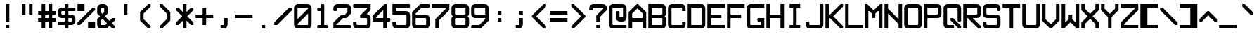 SplineFontDB: 3.2
FontName: ADM-3A
FullName: ADM-3A Regular
FamilyName: ADM-3A
Weight: Regular
Copyright: Copyright (c) 2022, Peter Jakubco
UComments: "2022-9-17: Created with FontForge (http://fontforge.org)"
Version: 1.0
ItalicAngle: 0
UnderlinePosition: 313
UnderlineWidth: 208
Ascent: 2048
Descent: 0
InvalidEm: 0
LayerCount: 2
Layer: 0 1 "Back" 1
Layer: 1 1 "Fore" 0
XUID: [1021 261 208283644 15436461]
StyleMap: 0x0040
FSType: 0
OS2Version: 0
OS2_WeightWidthSlopeOnly: 0
OS2_UseTypoMetrics: 1
CreationTime: 1663397476
ModificationTime: 1672471671
PfmFamily: 49
TTFWeight: 400
TTFWidth: 5
LineGap: 0
VLineGap: 0
OS2TypoAscent: 1792
OS2TypoAOffset: 0
OS2TypoDescent: 0
OS2TypoDOffset: 0
OS2TypoLinegap: 0
OS2WinAscent: 1792
OS2WinAOffset: 0
OS2WinDescent: 0
OS2WinDOffset: 0
HheadAscent: 0
HheadAOffset: 1
HheadDescent: 0
HheadDOffset: 1
OS2Vendor: 'PfEd'
MarkAttachClasses: 1
DEI: 91125
LangName: 1033 "" "" "" "" "" "" "" "" "" "" "" "" "" "This Font Software is licensed under the SIL Open Font License, Version 1.1.+AAoA-This license is copied below, and is also available with a FAQ at:+AAoA-http://scripts.sil.org/OFL+AAoACgAK------------------------------------------------------------+AAoA-SIL OPEN FONT LICENSE Version 1.1 - 26 February 2007+AAoA------------------------------------------------------------+AAoACgAA-PREAMBLE+AAoA-The goals of the Open Font License (OFL) are to stimulate worldwide+AAoA-development of collaborative font projects, to support the font creation+AAoA-efforts of academic and linguistic communities, and to provide a free and+AAoA-open framework in which fonts may be shared and improved in partnership+AAoA-with others.+AAoACgAA-The OFL allows the licensed fonts to be used, studied, modified and+AAoA-redistributed freely as long as they are not sold by themselves. The+AAoA-fonts, including any derivative works, can be bundled, embedded, +AAoA-redistributed and/or sold with any software provided that any reserved+AAoA-names are not used by derivative works. The fonts and derivatives,+AAoA-however, cannot be released under any other type of license. The+AAoA-requirement for fonts to remain under this license does not apply+AAoA-to any document created using the fonts or their derivatives.+AAoACgAA-DEFINITIONS+AAoAIgAA-Font Software+ACIA refers to the set of files released by the Copyright+AAoA-Holder(s) under this license and clearly marked as such. This may+AAoA-include source files, build scripts and documentation.+AAoACgAi-Reserved Font Name+ACIA refers to any names specified as such after the+AAoA-copyright statement(s).+AAoACgAi-Original Version+ACIA refers to the collection of Font Software components as+AAoA-distributed by the Copyright Holder(s).+AAoACgAi-Modified Version+ACIA refers to any derivative made by adding to, deleting,+AAoA-or substituting -- in part or in whole -- any of the components of the+AAoA-Original Version, by changing formats or by porting the Font Software to a+AAoA-new environment.+AAoACgAi-Author+ACIA refers to any designer, engineer, programmer, technical+AAoA-writer or other person who contributed to the Font Software.+AAoACgAA-PERMISSION & CONDITIONS+AAoA-Permission is hereby granted, free of charge, to any person obtaining+AAoA-a copy of the Font Software, to use, study, copy, merge, embed, modify,+AAoA-redistribute, and sell modified and unmodified copies of the Font+AAoA-Software, subject to the following conditions:+AAoACgAA-1) Neither the Font Software nor any of its individual components,+AAoA-in Original or Modified Versions, may be sold by itself.+AAoACgAA-2) Original or Modified Versions of the Font Software may be bundled,+AAoA-redistributed and/or sold with any software, provided that each copy+AAoA-contains the above copyright notice and this license. These can be+AAoA-included either as stand-alone text files, human-readable headers or+AAoA-in the appropriate machine-readable metadata fields within text or+AAoA-binary files as long as those fields can be easily viewed by the user.+AAoACgAA-3) No Modified Version of the Font Software may use the Reserved Font+AAoA-Name(s) unless explicit written permission is granted by the corresponding+AAoA-Copyright Holder. This restriction only applies to the primary font name as+AAoA-presented to the users.+AAoACgAA-4) The name(s) of the Copyright Holder(s) or the Author(s) of the Font+AAoA-Software shall not be used to promote, endorse or advertise any+AAoA-Modified Version, except to acknowledge the contribution(s) of the+AAoA-Copyright Holder(s) and the Author(s) or with their explicit written+AAoA-permission.+AAoACgAA-5) The Font Software, modified or unmodified, in part or in whole,+AAoA-must be distributed entirely under this license, and must not be+AAoA-distributed under any other license. The requirement for fonts to+AAoA-remain under this license does not apply to any document created+AAoA-using the Font Software.+AAoACgAA-TERMINATION+AAoA-This license becomes null and void if any of the above conditions are+AAoA-not met.+AAoACgAA-DISCLAIMER+AAoA-THE FONT SOFTWARE IS PROVIDED +ACIA-AS IS+ACIA, WITHOUT WARRANTY OF ANY KIND,+AAoA-EXPRESS OR IMPLIED, INCLUDING BUT NOT LIMITED TO ANY WARRANTIES OF+AAoA-MERCHANTABILITY, FITNESS FOR A PARTICULAR PURPOSE AND NONINFRINGEMENT+AAoA-OF COPYRIGHT, PATENT, TRADEMARK, OR OTHER RIGHT. IN NO EVENT SHALL THE+AAoA-COPYRIGHT HOLDER BE LIABLE FOR ANY CLAIM, DAMAGES OR OTHER LIABILITY,+AAoA-INCLUDING ANY GENERAL, SPECIAL, INDIRECT, INCIDENTAL, OR CONSEQUENTIAL+AAoA-DAMAGES, WHETHER IN AN ACTION OF CONTRACT, TORT OR OTHERWISE, ARISING+AAoA-FROM, OUT OF THE USE OR INABILITY TO USE THE FONT SOFTWARE OR FROM+AAoA-OTHER DEALINGS IN THE FONT SOFTWARE." "http://scripts.sil.org/OFL"
GaspTable: 2 8 2 65535 3 0
Encoding: Custom
UnicodeInterp: none
NameList: AGL For New Fonts
DisplaySize: -48
AntiAlias: 1
FitToEm: 0
WinInfo: 0 51 19
BeginPrivate: 0
EndPrivate
Grid
1151.88216146 3072 m 0
 1151.88216146 -1024 l 1024
127.944656372 3072 m 0
 127.944656372 -1024 l 1024
-2048 1408 m 0
 4096 1408 l 1024
383.755950928 2688 m 0
 383.755950928 -896 l 1024
-1792 896.116882324 m 0
 3584 896.116882324 l 1024
-1792 640 m 0
 3584 640 l 1024
197.862731934 2688 m 0
 197.862731934 -896 l 1024
180.862731934 2688 m 0
 180.862731934 -896 l 1024
57.9877128601 2688 m 0
 57.9877128601 -896 l 1024
74.9877166748 2688 m 0
 74.9877166748 -896 l 1024
-1792 384 m 0
 3584 384 l 1024
1280.02092014 2688 m 0
 1280.02092014 -896 l 1024
-1792 128 m 4
 3584 128 l 1028
-1792 1337 m 0
 3584 1337 l 1024
-1792 1355 m 0
 3584 1355 l 1024
-1792 711 m 0
 3584 711 l 1024
-1792 693 m 0
 3584 693 l 1024
-1792 455 m 0
 3584 455 l 1024
-1792 437 m 0
 3584 437 l 1024
455 2688 m 0
 455 -896 l 1024
437 2688 m 0
 437 -896 l 1024
710.954752604 2688 m 0
 710.954752604 -896 l 1024
692.954752604 2688 m 0
 692.954752604 -896 l 1024
-1792 825 m 0
 3584 825 l 1024
-1792 843 m 0
 3584 843 l 1024
-1792 1479 m 0
 3584 1479 l 1024
-1792 1461 m 0
 3584 1461 l 1024
-1792 1223 m 0
 3584 1223 l 1024
-1792 1205 m 0
 3584 1205 l 1024
1080.97729492 2688 m 0
 1080.97729492 -896 l 1024
1098.97729492 2688 m 0
 1098.97729492 -896 l 1024
-1792 57 m 0
 3584 57 l 1024
-1792 199 m 0
 3584 199 l 1024
-1792 181 m 0
 3584 181 l 1024
-1792 75 m 0
 3584 75 l 1024
312.877197266 2688 m 0
 312.877197266 -896 l 1024
330.877197266 2688 m 0
 330.877197266 -896 l 1024
568.87713623 2688 m 0
 568.87713623 -896 l 1024
586.87713623 2688 m 0
 586.87713623 -896 l 1024
-1792 1717 m 0
 3584 1717 l 1024
-1792 1735 m 0
 3584 1735 l 1024
-1792 1593 m 0
 3584 1593 l 1024
-1792 1611 m 0
 3584 1611 l 1024
-1792 1081 m 0
 3584 1081 l 1024
-1792 1099 m 0
 3584 1099 l 1024
-1792 569 m 0
 3584 569 l 1024
-1792 587 m 0
 3584 587 l 1024
-1792 313 m 0
 3584 313 l 1024
-1792 331 m 0
 3584 331 l 1024
-1792 967 m 0
 3584 967 l 1024
-1792 949 m 0
 3584 949 l 1024
966.882486979 2688 m 0
 966.882486979 -896 l 1024
948.882486979 2688 m 0
 948.882486979 -896 l 1024
824.924438477 2688 m 0
 824.924438477 -896 l 1024
842.924438477 2688 m 0
 842.924438477 -896 l 1024
1222.9720459 2688 m 0
 1222.9720459 -896 l 1024
1204.9720459 2688 m 0
 1204.9720459 -896 l 1024
-1792 255.999938965 m 0
 3584 255.999938965 l 1024
-1792 512.000854492 m 0
 3584 512.000854492 l 1024
-1792 768 m 0
 3584 768 l 1024
-1792 1023.99975586 m 0
 3584 1023.99975586 l 1024
-1792 1279.99938965 m 0
 3584 1279.99938965 l 1024
-1792 1536.00085449 m 0
 3584 1536.00085449 l 1024
255.999450684 2688 m 0
 255.999450684 -896 l 1024
511.999267578 2688 m 0
 511.999267578 -896 l 1024
768 2688 m 0
 768 -896 l 1024
1024 2688 m 0
 1024 -896 l 1024
EndSplineSet
TeXData: 1 0 0 -256901 920125 613417 -256901 -50332 613417 783286 444596 497025 792723 393216 433062 380633 303038 157286 324010 404750 52429 2506097 1059062 262144
BeginChars: 257 256

StartChar: SOH
Encoding: 1 1 0
Width: 1408
Flags: MW
LayerCount: 2
Back
Image2: image/png 121 64 2048 256 256
M,6r;%14!\!!!!.8Ou6I!!!!)!!!!)#R18/!5oD^MZ<_W5Y4@0<#?L$:C.@.+:*&9s1_f6R)B%2
,.L"Z8]6-*%R@6<,p:#HQA`0k:2&K7PTW<+"WDVU3l`mup*Y)J(Pf@7#9eh@AH2]1!(fUS7'8ja
JcGcN
EndImage2
Fore
SplineSet
576 1280 m 25,0,-1
 1088 1280 l 25,1,2
 1088 1408 1088 1408 1088 1461 c 0,3,4
 1088 1536 1088 1536 1013 1536 c 24,5,-1
 651 1536 l 0,6,7
 576 1536 576 1536 576 1461 c 24,8,9
 576 1461 576 1461 576 1280 c 25,0,-1
1013 1792 m 0,10,11
 1344 1792 1344 1792 1344 1461 c 24,12,13
 1344 1461 1344 1461 1344 512 c 25,14,-1
 1088 512 l 24,15,-1
 1088 1024 l 25,16,-1
 576 1024 l 25,17,-1
 576 512 l 25,18,-1
 320 512 l 25,19,20
 320 1152 320 1152 320 1461 c 0,21,22
 320 1792 320 1792 651 1792 c 24,23,24
 651 1792 651 1792 1013 1792 c 0,10,11
64 256 m 25,25,-1
 1344 256 l 25,26,-1
 1344 0 l 25,27,-1
 64 0 l 25,28,-1
 64 256 l 25,25,-1
EndSplineSet
Validated: 1
EndChar

StartChar: STX
Encoding: 2 2 1
Width: 1408
Flags: MW
LayerCount: 2
Back
Image2: image/png 109 -64 2048 256 256
M,6r;%14!\!!!!.8Ou6I!!!!)!!!!)#R18/!5oD^MZ<_W1eC)$<#?K_r!ro=GQ8CJNffG9V\638
I#?hhE%++NJ5$W1!d$Ar-pX+%R0ZlE9bO6%!;2fj%l9/)_#OH8!(fUS7'8jaJcGcN
EndImage2
Fore
SplineSet
373 1792 m 9,0,-1
 1216 949 l 25,1,-1
 1216 843 l 25,2,-1
 373 0 l 24,3,-1
 192 0 l 25,4,-1
 192 1792 l 25,5,6
 192 1792 192 1792 373 1792 c 9,0,-1
EndSplineSet
Validated: 1
EndChar

StartChar: ETX
Encoding: 3 3 2
Width: 1408
Flags: MW
LayerCount: 2
Back
Image2: image/png 108 192 2048 256 256
M,6r;%14!\!!!!.8Ou6I!!!!)!!!!)#R18/!5oD^MZ<_W1J'u#<#?K_r!ro=GQ8D_*$Z[Q1)J/h
/&3J<;?9gK9+n<+T-RM>!B3?H^o%J+86h#P4d$6bQD(fZz8OZBBY!QNJ
EndImage2
Fore
SplineSet
1216 1792 m 25,0,-1
 1216 0 l 24,1,-1
 1035 0 l 24,2,-1
 192 843 l 25,3,-1
 192 949 l 25,4,-1
 1035 1792 l 24,5,6
 1035 1792 1035 1792 1216 1792 c 25,0,-1
EndSplineSet
Validated: 1
EndChar

StartChar: EOT
Encoding: 4 4 3
Width: 1408
Flags: MW
LayerCount: 2
Back
Image2: image/png 121 64 2048 256 256
M,6r;%14!\!!!!.8Ou6I!!!!)!!!!)#R18/!5oD^MZ<_W5Y4@0<#?K_r!ro=GQ8+BNffG9Xor#n
'2/TU!Q)p86#poJ0SS^I5m:XTJ98Vd7X"r:!P0DZ2'D'lGS=3^!8HZQ#82Hl\GuU0!(fUS7'8ja
JcGcN
EndImage2
Fore
SplineSet
576 1536 m 24,0,-1
 576 768 l 24,1,-1
 1013 768 l 0,2,3
 1088 768 1088 768 1088 843 c 24,4,5
 1088 1190 1088 1190 1088 1461 c 0,6,7
 1088 1536 1088 1536 1013 1536 c 24,8,9
 1013 1536 1013 1536 576 1536 c 24,0,-1
1013 1792 m 0,10,11
 1344 1792 1344 1792 1344 1461 c 24,12,13
 1344 986 1344 986 1344 843 c 0,14,15
 1344 512 1344 512 1013 512 c 24,16,-1
 320 512 l 25,17,-1
 320 1792 l 25,18,19
 320 1792 320 1792 1013 1792 c 0,10,11
64 256 m 25,20,-1
 1344 256 l 25,21,-1
 1344 0 l 25,22,-1
 64 0 l 25,23,-1
 64 256 l 25,20,-1
EndSplineSet
Validated: 1
EndChar

StartChar: ENQ
Encoding: 5 5 4
Width: 1408
Flags: MW
LayerCount: 2
Back
Image2: image/png 121 64 2048 256 256
M,6r;%14!\!!!!.8Ou6I!!!!)!!!!)#R18/!5oD^MZ<_W5Y4@0<#?K_r!ro=GQ8+BNffG971$7@
YQBn;Z66Gf-5Ztu$G&eO3J&Tn'd2g3[LTA==TE%[N!;9a_je^c!"R$c%];No&HDe2!(fUS7'8ja
JcGcN
EndImage2
Fore
SplineSet
64 256 m 29,0,-1
 1344 256 l 25,1,-1
 1344 0 l 25,2,-1
 64 0 l 25,3,-1
 64 256 l 29,0,-1
320 512 m 25,4,-1
 320 1792 l 25,5,-1
 1344 1792 l 25,6,-1
 1344 1536 l 25,7,-1
 576 1536 l 25,8,-1
 576 1280 l 25,9,-1
 1088 1280 l 25,10,-1
 1088 1024 l 25,11,-1
 576 1024 l 25,12,-1
 576 768 l 25,13,-1
 1344 768 l 25,14,-1
 1344 512 l 25,15,-1
 320 512 l 25,4,-1
EndSplineSet
Validated: 1
EndChar

StartChar: ACK
Encoding: 6 6 5
Width: 1408
Flags: MW
LayerCount: 2
Back
Image2: image/png 118 64 2048 256 256
M,6r;%14!\!!!!.8Ou6I!!!!)!!!!)#R18/!5oD^MZ<_W4\8%-<#?K_r!ro=GQ8+BNffG971$7@
YQBn;Z66Gf-5Ztu$G&eO3T<b`R=n=fXh\L48283](u@[3!!"?<'FL7S_K,\W!!#SZ:.26O@"J@Y
EndImage2
Fore
SplineSet
64 256 m 29,0,-1
 1344 256 l 25,1,-1
 1344 0 l 25,2,-1
 64 0 l 25,3,-1
 64 256 l 29,0,-1
320 512 m 25,4,-1
 320 1792 l 25,5,-1
 1344 1792 l 25,6,-1
 1344 1536 l 25,7,-1
 576 1536 l 25,8,-1
 576 1280 l 25,9,-1
 1088 1280 l 25,10,-1
 1088 1024 l 25,11,-1
 576 1024 l 25,12,-1
 576 512 l 25,13,-1
 320 512 l 25,4,-1
EndSplineSet
Validated: 1
EndChar

StartChar: BEEP
Encoding: 7 7 6
Width: 1408
Flags: MW
LayerCount: 2
Back
Image2: image/png 122 64 2048 256 256
M,6r;%14!\!!!!.8Ou6I!!!!)!!!!)#R18/!5oD^MZ<_W5tOI1<#?K_r!ro=GQ8CNNffG9`^HN:
$:'asK<QeVRt.4BM8P"L$_>TFF!JmI,gB^Dg^9E8F9Neb@sAYi0`YMc'G#dIl9YIN!!#SZ:.26O
@"J@Y
EndImage2
Fore
SplineSet
832 1461 m 0,0,1
 832 1536 832 1536 757 1536 c 24,2,3
 704 1536 704 1536 651 1536 c 0,4,5
 576 1536 576 1536 576 1461 c 24,6,7
 576 1114 576 1114 576 843 c 0,8,9
 576 768 576 768 651 768 c 24,10,11
 651 768 651 768 757 768 c 0,12,13
 831 768 831 768 832 843 c 24,14,15
 832 843 832 843 832 1461 c 0,0,1
757 1792 m 0,16,17
 1088 1792 1088 1792 1088 1461 c 24,18,-1
 1088 1099 l 0,19,20
 1088 1024 1088 1024 1163 1024 c 24,21,-1
 1287 1024 l 0,22,23
 1344 960 1344 960 1344 896 c 128,-1,24
 1344 832 1344 832 1287 768 c 8,25,-1
 907 768 l 0,26,27
 832 768 832 768 832 693 c 24,28,-1
 832 569 l 0,29,30
 768 512 768 512 703 512 c 0,31,32
 660 512 660 512 576 569 c 1,33,-1
 576 693 l 0,34,35
 576 768 576 768 501 768 c 24,36,-1
 121 768 l 0,37,38
 64 832 64 832 64 896 c 128,-1,39
 64 960 64 960 121 1024 c 8,40,-1
 245 1024 l 0,41,42
 320 1024 320 1024 320 1099 c 24,43,-1
 320 1461 l 0,44,45
 320 1792 320 1792 651 1792 c 24,46,47
 651 1792 651 1792 757 1792 c 0,16,17
64 256 m 25,48,-1
 1344 256 l 25,49,-1
 1344 0 l 25,50,-1
 64 0 l 25,51,-1
 64 256 l 25,48,-1
EndSplineSet
Validated: 1
EndChar

StartChar: BS
Encoding: 8 8 7
Width: 1408
Flags: MW
LayerCount: 2
Back
Image2: image/png 114 64 2048 256 256
M,6r;%14!\!!!!.8Ou6I!!!!)!!!!)#R18/!5oD^MZ<_W3CuV)<#?K_r!ro=GQ8Bu3Ns3&!@&g6
<jc<=+A#frJ[Ajq!Eh,bLkF"VYSAi\fGjp9,dO\r$3As"(C%JhPAgL%!!#SZ:.26O@"J@Y
EndImage2
Fore
SplineSet
64 949 m 25,0,-1
 651 1536 l 24,1,-1
 832 1536 l 24,2,-1
 832 1355 l 25,3,-1
 501 1024 l 24,4,-1
 1344 1024 l 25,5,-1
 1344 768 l 24,6,-1
 501 768 l 24,7,-1
 832 437 l 24,8,-1
 832 256 l 25,9,-1
 651 256 l 24,10,-1
 64 843 l 25,11,-1
 64 949 l 25,0,-1
EndSplineSet
Validated: 1
EndChar

StartChar: HT
Encoding: 9 9 8
Width: 1408
Flags: MW
LayerCount: 2
Back
Image2: image/png 104 64 2048 256 256
M,6r;%14!\!!!!.8Ou6I!!!!)!!!!)#R18/!5oD^MZ<_W01ePt<#?K_r!ro=GQ8Bu3Ns4f$5aWu
Yo3g*!LHaC$F"7M$5-;<Z5CKKaOU@la+4U'S5@/!z8OZBBY!QNJ
EndImage2
Fore
SplineSet
64 256 m 25,0,-1
 1344 256 l 25,1,-1
 1344 0 l 25,2,-1
 64 0 l 25,3,-1
 64 256 l 25,0,-1
576 1280 m 25,4,-1
 832 1280 l 25,5,-1
 832 1024 l 25,6,-1
 576 1024 l 25,7,-1
 576 1280 l 25,4,-1
EndSplineSet
Validated: 1
EndChar

StartChar: LF
Encoding: 10 10 9
Width: 1408
Flags: MW
LayerCount: 2
Back
Image2: image/png 115 64 2048 256 256
M,6r;%14!\!!!!.8Ou6I!!!!)!!!!)#R18/!5oD^MZ<_W3_;_*<#?K_r!ro=GQ8CNNffG9`^HNZ
$;a-Q3.r$>)i_Z=3>,I+h9B=X@"L'NaU&Ap2dhgP.0KVu`tSdDpboV^!!!!j78?7R6=>BF
EndImage2
Fore
SplineSet
832 1792 m 25,0,-1
 832 693 l 24,1,-1
 1163 1024 l 24,2,-1
 1344 1024 l 25,3,-1
 1344 843 l 25,4,-1
 757 256 l 25,5,-1
 651 256 l 24,6,-1
 64 843 l 25,7,-1
 64 1024 l 25,8,-1
 245 1024 l 24,9,-1
 576 693 l 24,10,-1
 576 1792 l 25,11,-1
 832 1792 l 25,0,-1
EndSplineSet
Validated: 1
EndChar

StartChar: VT
Encoding: 11 11 10
Width: 1408
Flags: MW
LayerCount: 2
Back
Image2: image/png 115 64 2048 256 256
M,6r;%14!\!!!!.8Ou6I!!!!)!!!!)#R18/!5oD^MZ<_W3_;_*<#?K_r!ro=GQ8Bu3Ns3&!@&g6
<jc<=0M*+@XHEl8#]g3+7T[M2PD&0ekJQ*U;h.UV;ucn1Gn:JlCCBh9!!!!j78?7R6=>BF
EndImage2
Fore
SplineSet
757 1536 m 25,0,-1
 1344 949 l 25,1,-1
 1344 768 l 24,2,-1
 1163 768 l 24,3,-1
 832 1099 l 25,4,-1
 832 0 l 25,5,-1
 576 0 l 25,6,-1
 576 1099 l 25,7,-1
 245 768 l 24,8,-1
 64 768 l 24,9,-1
 64 949 l 25,10,-1
 651 1536 l 24,11,12
 651 1536 651 1536 757 1536 c 25,0,-1
EndSplineSet
Validated: 1
EndChar

StartChar: FF
Encoding: 12 12 11
Width: 1408
Flags: MW
LayerCount: 2
Back
Image2: image/png 117 64 2048 256 256
M,6r;%14!\!!!!.8Ou6I!!!!)!!!!)#R18/!5oD^MZ<_W4@qq,<#?K_r!ro=GQ8Bu3Ns3&!@&g6
<jclM+IfSa!boPk"1#78O?"EsOSL"\iDs?M6rAK;'-mkc!3I(S#5bobQiI*d!(fUS7'8jaJcGcN
EndImage2
Fore
SplineSet
757 1536 m 25,0,-1
 1344 949 l 25,1,-1
 1344 843 l 25,2,-1
 757 256 l 25,3,-1
 576 256 l 25,4,-1
 576 437 l 24,5,-1
 907 768 l 24,6,-1
 64 768 l 24,7,-1
 64 1024 l 25,8,-1
 907 1024 l 24,9,-1
 576 1355 l 25,10,-1
 576 1536 l 17,11,12
 576 1536 576 1536 757 1536 c 25,0,-1
EndSplineSet
Validated: 1
EndChar

StartChar: CR
Encoding: 13 13 12
Width: 1408
Flags: MW
LayerCount: 2
Back
Image2: image/png 120 64 2048 256 256
M,6r;%14!\!!!!.8Ou6I!!!!)!!!!)#R18/!5oD^MZ<_W5=n7/<#?L$NR8(50F.aCrr8Tp#)6VB
T;oL7O]e;!fd$:<p1FWA[kL*?,mXQg]MjE46s$rdP!dMHE1*L(gn5>dNM)#3z8OZBBY!QNJ

EndImage2
Fore
SplineSet
907 1536 m 9,0,-1
 320 949 l 25,1,-1
 320 843 l 25,2,-1
 907 256 l 24,3,-1
 1088 256 l 25,4,-1
 1088 437 l 24,5,-1
 651 843 l 25,6,-1
 651 949 l 25,7,-1
 1088 1355 l 25,8,-1
 1088 1536 l 17,9,10
 1088 1536 1088 1536 907 1536 c 9,0,-1
64 1792 m 25,11,-1
 1344 1792 l 25,12,-1
 1344 0 l 25,13,-1
 64 0 l 25,14,-1
 64 1792 l 25,11,-1
EndSplineSet
Validated: 1
EndChar

StartChar: SO
Encoding: 14 14 13
Width: 1408
Flags: MW
LayerCount: 2
Back
Image2: image/png 124 64 2048 256 256
M,6r;%14!\!!!!.8Ou6I!!!!)!!!!)#R18/!5oD^MZ<_W6V0[3<#?L$NmS16+:&(=s8UEqUl0oQ
LKs2CC@3!7"eHuMkm?#7THE5sf`KBbhuqL+047'Q#W'0mZn#,22gY)t;6V5H/(OK:z8OZBB
Y!QNJ
EndImage2
Fore
SplineSet
703 715 m 1,0,1
 703 715 703 715 245 256 c 1,2,3
 245 256 245 256 64 256 c 25,4,5
 64 256 64 256 64 437 c 9,6,7
 64 437 64 437 651 1024 c 24,8,9
 651 1024 651 1024 757 1024 c 25,10,11
 757 1024 757 1024 1344 437 c 1,12,13
 1344 437 1344 437 1344 256 c 25,14,15
 1344 256 1344 256 1163 256 c 1,16,-1
 703 715 l 1,0,1
703 1483 m 1,17,18
 703 1483 703 1483 245 1024 c 1,19,20
 245 1024 245 1024 64 1024 c 25,21,22
 64 1024 64 1024 64 1205 c 9,23,24
 64 1205 64 1205 651 1792 c 24,25,26
 651 1792 651 1792 757 1792 c 25,27,28
 757 1792 757 1792 1344 1205 c 1,29,30
 1344 1205 1344 1205 1344 1024 c 25,31,32
 1344 1024 1344 1024 1163 1024 c 1,33,-1
 703 1483 l 1,17,18
EndSplineSet
Validated: 1
EndChar

StartChar: SI
Encoding: 15 15 14
Width: 1408
Flags: MW
LayerCount: 2
Back
Image2: image/png 117 64 2048 256 256
M,6r;%14!\!!!!.8Ou6I!!!!)!!!!)#R18/!5oD^MZ<_W4@qq,<#?K_r!ro=GQ8C%,9r(&3hH^h
!)*qlUDq8WdLK3//d[\n>60q@R0JfW!@h1P0aQbK(`SkI!(.8@$q!`Nd/X.H!(fUS7'8jaJcGcN
EndImage2
Fore
SplineSet
703 1333 m 129,-1,1
 703 1333 703 1333 1163 1792 c 1,2,-1
 1344 1792 l 25,3,4
 1344 1611 1344 1611 1344 1611 c 1,5,6
 757 1024 757 1024 757 1024 c 25,7,8
 651 1024 651 1024 651 1024 c 24,9,10
 64 1611 64 1611 64 1611 c 17,11,12
 64 1792 64 1792 64 1792 c 25,13,14
 245 1792 245 1792 245 1792 c 1,15,0
 703 1333 703 1333 703 1333 c 129,-1,1
703 565 m 129,-1,17
 703 565 703 565 1163 1024 c 1,18,-1
 1344 1024 l 25,19,20
 1344 843 1344 843 1344 843 c 1,21,22
 757 256 757 256 757 256 c 25,23,24
 651 256 651 256 651 256 c 24,25,26
 64 843 64 843 64 843 c 17,27,28
 64 1024 64 1024 64 1024 c 25,29,30
 245 1024 245 1024 245 1024 c 1,31,16
 703 565 703 565 703 565 c 129,-1,17
EndSplineSet
Validated: 1
EndChar

StartChar: DLE
Encoding: 16 16 15
Width: 1408
Flags: MW
LayerCount: 2
Back
Image2: image/png 125 64 2048 256 256
M,6r;%14!\!!!!.8Ou6I!!!!)!!!!)#R18/!5oD^MZ<_W6qKd4<#?L$NmS16+:&'Ro`)[29fN`Y
p*+D;;#>!T[%'][V"7?e"L(4V;hm6G&)\0@P5D5ed9GVPDAkq5,R^q"*(*=ArjbLg]`8$4!(fUS
7'8jaJcGcN
EndImage2
Fore
SplineSet
501 768 m 1,0,1
 501 768 501 768 1013 768 c 0,2,3
 1088 768 1088 768 1088 843 c 0,4,5
 1088 843 1088 843 1088 1355 c 0,6,7
 1088 1355 1088 1355 501 768 c 1,0,1
320 949 m 129,-1,9
 320 949 320 949 907 1536 c 1,10,11
 907 1536 907 1536 394 1536 c 0,12,13
 320 1536 320 1536 320 1461 c 0,14,8
 320 949 320 949 320 949 c 129,-1,9
64 256 m 25,15,-1
 1344 255 l 25,16,-1
 1344 0 l 25,17,-1
 64 0 l 25,18,-1
 64 256 l 25,15,-1
1013 1792 m 0,19,20
 1344 1792 1344 1792 1344 1461 c 24,21,22
 1344 1461 1344 1461 1344 843 c 0,23,24
 1344 512 1344 512 1013 512 c 24,25,-1
 395 512 l 0,26,27
 64 512 64 512 64 843 c 24,28,29
 64 843 64 843 64 1461 c 0,30,31
 64 1792 64 1792 395 1792 c 24,32,33
 395 1792 395 1792 1013 1792 c 0,19,20
EndSplineSet
Validated: 1
EndChar

StartChar: DC1
Encoding: 17 17 16
Width: 1408
Flags: MW
LayerCount: 2
Back
Image2: image/png 114 64 2048 256 256
M,6r;%14!\!!!!.8Ou6I!!!!)!!!!)#R18/!5oD^MZ<_W3CuV)<#?K_r!ro=GQ8CNNffG9`^HN:
$?/Rg<.YkCZNY4MMRc7t'J$Cj`<&qrcO,c_0t`@E!<DQt%M*Kc5S=%s!!#SZ:.26O@"J@Y
EndImage2
Fore
SplineSet
832 1792 m 1,0,-1
 832 843 l 0,1,2
 832 768 832 768 907 768 c 0,3,-1
 1031 768 l 0,4,5
 1088 768 1088 768 1088 640 c 128,-1,6
 1088 512 1088 512 1031 512 c 0,7,8
 704 512 704 512 377 512 c 0,9,10
 320 512 320 512 320 640 c 128,-1,11
 320 768 320 768 377 768 c 0,12,-1
 501 768 l 0,13,14
 576 768 576 768 576 843 c 0,15,16
 576 843 576 843 576 1355 c 1,17,18
 576 1355 576 1355 501 1280 c 0,19,20
 501 1280 501 1280 320 1280 c 1,21,22
 320 1280 320 1280 320 1465 c 0,23,24
 320 1465 320 1465 651 1792 c 0,25,26
 651 1792 651 1792 832 1792 c 1,0,-1
64 256 m 25,27,-1
 1344 256 l 25,28,-1
 1344 0 l 25,29,-1
 64 0 l 25,30,-1
 64 256 l 25,27,-1
EndSplineSet
Validated: 1
EndChar

StartChar: DC2
Encoding: 18 18 17
Width: 1408
Flags: MW
LayerCount: 2
Back
Image2: image/png 123 64 2048 256 256
M,6r;%14!\!!!!.8Ou6I!!!!)!!!!)#R18/!5oD^MZ<_W6:jR2<#?K_r!ro=GQ8CJNffG9N3T>a
.f^Fg_B=Qr!3?/G#a3,<)r(d:Os#`4-=F03"f)KlDNGjZ<>aR\ec5]\B,;(H"(9UY!!!!j78?7R
6=>BF
EndImage2
Fore
SplineSet
64 256 m 1,0,1
 64 256 64 256 1344 256 c 1,2,3
 1344 256 1344 256 1344 0 c 1,4,5
 1344 0 1344 0 64 0 c 1,6,7
 64 0 64 0 64 256 c 1,0,1
775 1792 m 0,8,9
 1088 1792 1088 1792 1088 1461 c 0,10,11
 1088 1461 1088 1461 1088 1355 c 1,12,-1
 576 843 l 0,13,14
 576 768 576 768 651 768 c 0,15,-1
 1013 768 l 0,16,17
 1088 768 1088 768 1088 640 c 0,18,19
 1088 513 1088 513 1013 512 c 0,20,21
 1013 512 1013 512 320 512 c 0,22,23
 320 512 320 512 322 948 c 0,24,-1
 833 1460 l 0,25,26
 832 1536 832 1536 775 1536 c 0,27,-1
 320 1536 l 0,28,29
 320 1536 320 1536 320 1792 c 0,30,31
 320 1792 320 1792 775 1792 c 0,8,9
EndSplineSet
Validated: 1
EndChar

StartChar: DC3
Encoding: 19 19 18
Width: 1408
Flags: MW
LayerCount: 2
Back
Image2: image/png 121 64 2048 256 256
M,6r;%14!\!!!!.8Ou6I!!!!)!!!!)#R18/!5oD^MZ<_W5Y4@0<#?K_r!ro=GQ8CJNffG9N3T>a
.f^Fg_B=QrJ-@3K9`h1'`<;PN16#`E2YVe<@$?,/!cf$12j#rt!,QWn$?T36%fcS0!(fUS7'8ja
JcGcN
EndImage2
Fore
SplineSet
64 256 m 1,0,1
 64 256 64 256 1344 256 c 0,2,3
 1344 256 1344 256 1344 0 c 0,4,5
 1344 0 1344 0 64 0 c 0,6,7
 64 0 64 0 64 256 c 1,0,1
775 1792 m 256,8,9
 1088 1792 1088 1792 1088 1465 c 0,10,11
 1088 1465 1088 1465 1088 843 c 0,12,13
 1088 512 1088 512 757 512 c 1,14,15
 757 512 757 512 320 512 c 0,16,17
 320 512 320 512 320 768 c 0,18,-1
 757 768 l 0,19,20
 832 768 832 768 832 843 c 1,21,-1
 832 949 l 0,22,23
 832 1024 832 1024 757 1024 c 24,24,-1
 320 1024 l 0,25,26
 320 1024 320 1024 320 1280 c 0,27,-1
 757 1280 l 0,28,29
 832 1280 832 1280 832 1355 c 24,30,31
 832 1410 832 1410 832 1465 c 0,32,33
 832 1536 832 1536 757 1536 c 0,34,-1
 320 1536 l 0,35,36
 320 1536 320 1536 320 1792 c 257,37,38
 320 1792 320 1792 775 1792 c 256,8,9
EndSplineSet
Validated: 1
EndChar

StartChar: DC4
Encoding: 20 20 19
Width: 1408
Flags: MW
LayerCount: 2
Back
Image2: image/png 122 64 2048 256 256
M,6r;%14!\!!!!.8Ou6I!!!!)!!!!)#R18/!5oD^MZ<_W5tOI1<#?K_r!ro=GQ8D_*$Z[Q1)J/h
/&3J<;?9euP/LoFL'd&jJJE]W_b>U.0ZUt'!"#;kK#Bq"`pb=\63,n&(C(FW?:"Vl!!#SZ:.26O
@"J@Y
EndImage2
Fore
SplineSet
64 256 m 25,0,-1
 1344 256 l 25,1,-1
 1344 0 l 25,2,-1
 64 0 l 25,3,-1
 64 256 l 25,0,-1
832 1355 m 0,4,-1
 501 1024 l 0,5,-1
 832 1024 l 0,6,7
 832 1024 832 1024 832 1355 c 0,4,-1
1088 1792 m 0,8,-1
 1088 1024 l 0,9,-1
 1287 1024 l 1,10,11
 1344 1024 1344 1024 1344 896 c 128,-1,12
 1344 768 1344 768 1287 768 c 1,13,-1
 1088 768 l 0,14,-1
 1088 512 l 0,15,16
 1088 512 1088 512 832 512 c 0,17,-1
 832 768 l 0,18,-1
 320 768 l 0,19,20
 320 768 320 768 320 1205 c 0,21,22
 320 1205 320 1205 907 1792 c 0,23,24
 907 1792 907 1792 1088 1792 c 0,8,-1
EndSplineSet
Validated: 1
EndChar

StartChar: NAK
Encoding: 21 21 20
Width: 1408
Flags: MW
LayerCount: 2
Back
Image2: image/png 115 64 2048 256 256
M,6r;%14!\!!!!.8Ou6I!!!!)!!!!)#R18/!5oD^MZ<_W3_;_*<#?K_r!ro=GQ8CJNffG9Xot.%
&d0_8b@4mVY(-[d.`e/7]@#FC<WH'O`<cqqk@8`Mfb=Dt!>,^>Ae.*+!!!!j78?7R6=>BF
EndImage2
Fore
SplineSet
64 256 m 25,0,-1
 1344 256 l 25,1,-1
 1344 0 l 25,2,-1
 64 0 l 25,3,-1
 64 256 l 25,0,-1
1344 1792 m 25,4,5
 1344 1792 1344 1792 1344 843 c 0,6,7
 1344 512 1344 512 1013 512 c 16,8,9
 1013 512 1013 512 651 512 c 0,10,11
 320 512 320 512 320 843 c 24,12,13
 320 843 320 843 320 1792 c 25,14,-1
 576 1792 l 25,15,-1
 576 843 l 0,16,17
 576 768 576 768 651 768 c 24,18,-1
 1013 768 l 2,19,20
 1088 768 1088 768 1088 843 c 10,21,-1
 1088 1792 l 24,22,23
 1088 1792 1088 1792 1344 1792 c 25,4,5
EndSplineSet
Validated: 1
EndChar

StartChar: SYN
Encoding: 22 22 21
Width: 1408
Flags: MW
LayerCount: 2
Back
Image2: image/png 117 64 2048 256 256
M,6r;%14!\!!!!.8Ou6I!!!!)!!!!)#R18/!5oD^MZ<_W4@qq,<#?K_r!ro=GQ8C%,9r(&3hH^I
((5m(A-5LALdnk9YR)FN@A]^`#0F\U^a9@c!:g2G2j"gW!5.A/#EmW9`rH)>!(fUS7'8jaJcGcN
EndImage2
Fore
SplineSet
64 256 m 25,0,-1
 1344 256 l 25,1,-1
 1344 0 l 25,2,-1
 64 0 l 25,3,-1
 64 256 l 25,0,-1
704 852 m 1,4,5
 704 852 704 852 1088 1461 c 1,6,7
 1088 1461 1088 1461 1088 1792 c 0,8,9
 1088 1792 1088 1792 1344 1792 c 1,10,-1
 1344 1355 l 1,11,-1
 757 512 l 1,12,13
 757 512 757 512 651 512 c 0,14,15
 651 512 651 512 64 1355 c 1,16,-1
 64 1792 l 1,17,18
 64 1792 64 1792 320 1792 c 0,19,20
 320 1628 320 1628 320 1465 c 1,21,22
 320 1465 320 1465 704 852 c 1,4,5
EndSplineSet
Validated: 1
EndChar

StartChar: ETB
Encoding: 23 23 22
Width: 1408
Flags: MW
LayerCount: 2
Back
Image2: image/png 115 64 2048 256 256
M,6r;%14!\!!!!.8Ou6I!!!!)!!!!)#R18/!5oD^MZ<_W3_;_*<#?K_r!ro=GQ8C%,9r(&3hH^I
((1AM!*psG/R/<M!1d^'\IkVVR7:5q8B;Si049#<g#i?_rtPf\Z-Ci"!!!!j78?7R6=>BF
EndImage2
Fore
SplineSet
64 256 m 1,0,-1
 1344 256 l 1,1,-1
 1344 0 l 1,2,-1
 64 0 l 1,3,4
 64 0 64 0 64 256 c 1,0,-1
703 625 m 1,5,6
 703 512 703 512 501 512 c 0,7,8
 501 512 501 512 395 512 c 0,9,10
 64 512 64 512 64 843 c 0,11,12
 64 843 64 843 64 1792 c 1,13,14
 64 1792 64 1792 320 1792 c 1,15,-1
 320 843 l 1,16,17
 320 768 320 768 395 768 c 0,18,19
 501 768 501 768 501 768 c 0,20,21
 576 768 576 768 576 843 c 0,22,23
 576 1223 576 1223 576 1223 c 0,24,25
 576 1280 576 1280 703 1280 c 0,26,27
 832 1280 832 1280 832 1223 c 0,28,29
 832 843 832 843 832 843 c 1,30,31
 832 768 832 768 907 768 c 0,32,33
 1013 768 1013 768 1013 768 c 0,34,35
 1088 768 1088 768 1088 843 c 0,36,37
 1088 1792 1088 1792 1088 1792 c 129,-1,38
 1088 1792 1088 1792 1344 1792 c 1,39,40
 1344 1792 1344 1792 1344 843 c 0,41,42
 1344 512 1344 512 1013 512 c 0,43,44
 1013 512 1013 512 907 512 c 0,45,46
 703 512 703 512 703 625 c 1,5,6
EndSplineSet
Validated: 1
EndChar

StartChar: CAN
Encoding: 24 24 23
Width: 1408
Flags: MW
LayerCount: 2
Back
Image2: image/png 126 64 2048 256 256
M,6r;%14!\!!!!.8Ou6I!!!!)!!!!)#R18/!5oD^MZ<_W77fm5<#?L$:.Z&u+:&>Ss5t#,..n,f
7@"NIYs&En9qFILi$7D9%*!.Q+uL7.F;"h1%qP2.C%F2=e^lS,:q5*1GQ9@X+p4-_J"coC!!#SZ
:.26O@"J@Y
EndImage2
Fore
SplineSet
64 256 m 1,0,-1
 1344 256 l 1,1,-1
 1344 0 l 1,2,-1
 64 0 l 1,3,-1
 64 256 l 1,0,-1
703 1330 m 1,4,5
 703 1330 703 1330 1164 1792 c 0,6,7
 1164 1792 1164 1792 1344 1792 c 1,8,9
 1344 1792 1344 1792 1344 1611 c 1,10,11
 1344 1611 1344 1611 898 1147 c 1,12,13
 898 1147 898 1147 1344 693 c 0,14,-1
 1344 512 l 1,15,-1
 1163 512 l 0,16,-1
 703 951 l 1,17,18
 703 951 703 951 245 512 c 0,19,20
 245 512 245 512 64 512 c 1,21,22
 64 512 64 512 64 693 c 0,23,24
 64 693 64 693 523 1152 c 1,25,26
 523 1152 523 1152 64 1611 c 1,27,-1
 64 1792 l 1,28,29
 64 1792 64 1792 245 1792 c 0,30,31
 245 1792 245 1792 703 1330 c 1,4,5
EndSplineSet
Validated: 1
EndChar

StartChar: EM
Encoding: 25 25 24
Width: 1408
Flags: MW
LayerCount: 2
Back
Image2: image/png 116 64 2048 256 256
M,6r;%14!\!!!!.8Ou6I!!!!)!!!!)#R18/!5oD^MZ<_W4%Vh+<#?K_r!ro=GQ8C%,9r(&3hH^h
!)*qlUDq8WdLK3//d[[C.f_;C!TFi%1EL'Va9rjA6rj]r%SITCDP?uKz8OZBBY!QNJ
EndImage2
Fore
SplineSet
64 256 m 25,0,-1
 1344 256 l 25,1,-1
 1344 0 l 25,2,-1
 64 0 l 25,3,-1
 64 256 l 25,0,-1
704 1333 m 1,4,5
 1163 1792 1163 1792 1163 1792 c 0,6,7
 1344 1792 1344 1792 1344 1792 c 129,-1,8
 1344 1792 1344 1792 1344 1611 c 1,9,-1
 832 1099 l 1,10,-1
 832 512 l 1,11,-1
 576 512 l 1,12,-1
 576 1099 l 1,13,-1
 64 1611 l 1,14,-1
 64 1792 l 1,15,16
 245 1792 245 1792 245 1792 c 0,17,18
 704 1333 704 1333 704 1333 c 1,4,5
EndSplineSet
Validated: 1
EndChar

StartChar: SUB
Encoding: 26 26 25
Width: 1408
Flags: MW
LayerCount: 2
Back
Image2: image/png 109 64 2048 256 256
M,6r;%14!\!!!!.8Ou6I!!!!)!!!!)#R18/!5oD^MZ<_W1eC)$<#?K_r!ro=GQ8sb%RU9&*Yr8r
,9nE81*:$\'?kQ7P&LT7,XDc.Es'WIA=B.t!(mqHqrZ$u-ia5I!(fUS7'8jaJcGcN
EndImage2
Fore
SplineSet
64 256 m 25,0,-1
 1344 256 l 25,1,-1
 1344 0 l 25,2,-1
 64 0 l 25,3,-1
 64 256 l 25,0,-1
64 1792 m 24,4,-1
 1344 1792 l 25,5,-1
 1344 1611 l 25,6,-1
 501 768 l 24,7,-1
 1344 768 l 24,8,-1
 1344 512 l 25,9,-1
 64 512 l 25,10,-1
 64 693 l 24,11,-1
 907 1536 l 24,12,-1
 64 1536 l 24,13,14
 64 1536 64 1536 64 1792 c 24,4,-1
EndSplineSet
Validated: 1
EndChar

StartChar: ESC
Encoding: 27 27 26
Width: 1408
Flags: MW
LayerCount: 2
Back
Image2: image/png 118 64 2048 256 256
M,6r;%14!\!!!!.8Ou6I!!!!)!!!!)#R18/!5oD^MZ<_W4\8%-<#?K_r!ro=GQ8sb%RU9&*YsiL
A-#.hO<+N).faS:-"'?4?jpRE?t(5sY(.o6YaGQ9""rCP.fa&r'FgPi7r\M/!!#SZ:.26O@"J@Y
EndImage2
Fore
SplineSet
1088 1536 m 24,0,-1
 320 1536 l 24,1,-1
 320 256 l 25,2,-1
 1088 256 l 24,3,-1
 1088 512 l 25,4,-1
 576 512 l 25,5,-1
 576 768 l 24,6,-1
 832 768 l 24,7,-1
 832 1024 l 25,8,-1
 576 1024 l 25,9,-1
 576 1280 l 25,10,-1
 1088 1280 l 24,11,12
 1088 1280 1088 1280 1088 1536 c 24,0,-1
64 1792 m 25,13,-1
 1344 1792 l 25,14,-1
 1344 0 l 25,15,-1
 64 0 l 25,16,-1
 64 1792 l 25,13,-1
EndSplineSet
Validated: 1
EndChar

StartChar: FS
Encoding: 28 28 27
Width: 1408
Flags: MW
LayerCount: 2
Back
Image2: image/png 113 64 2048 256 256
M,6r;%14!\!!!!.8Ou6I!!!!)!!!!)#R18/!5oD^MZ<_W3(ZM(<#?K_r!ro=GQ8C%,9n7D"pQE9
!Vd?`J[FH9"BL%K&R5>h748LNMEj!,J@pEk9k9ju!.ec!#8A0)mJm4e!(fUS7'8jaJcGcN
EndImage2
Fore
SplineSet
64 256 m 25,0,-1
 1344 256 l 25,1,-1
 1344 0 l 25,2,-1
 64 0 l 25,3,-1
 64 256 l 25,0,-1
245 1792 m 24,4,-1
 1344 693 l 24,5,-1
 1344 512 l 25,6,-1
 1163 512 l 24,7,-1
 64 1611 l 25,8,-1
 64 1792 l 25,9,10
 64 1792 64 1792 245 1792 c 24,4,-1
EndSplineSet
Validated: 1
EndChar

StartChar: GS
Encoding: 29 29 28
Width: 1408
Flags: MW
LayerCount: 2
Back
Image2: image/png 115 64 2048 256 256
M,6r;%14!\!!!!.8Ou6I!!!!)!!!!)#R18/!5oD^MZ<_W3_;_*<#?K_r!ro=GQ8+BNffG9Xor#n
'1`<QLb8_W!EK3\@&"#X^i0Ce.:<=hlj"sD3?Q/.a;P'YUD*rY\g'lK!!!!j78?7R6=>BF
EndImage2
Fore
SplineSet
64 256 m 25,0,-1
 1344 256 l 25,1,-1
 1344 0 l 25,2,-1
 64 0 l 25,3,-1
 64 256 l 25,0,-1
320 1792 m 25,4,-1
 1088 1792 l 25,5,-1
 1088 512 l 24,6,-1
 320 512 l 25,7,-1
 320 768 l 24,8,-1
 832 768 l 24,9,-1
 832 1536 l 24,10,-1
 320 1536 l 24,11,12
 320 1536 320 1536 320 1792 c 25,4,-1
EndSplineSet
Validated: 1
EndChar

StartChar: RS
Encoding: 30 30 29
Width: 1408
Flags: MW
LayerCount: 2
Back
Image2: image/png 118 64 2048 256 256
M,6r;%14!\!!!!.8Ou6I!!!!)!!!!)#R18/!5oD^MZ<_W4\8%-<#?K_r!ro=GQ8Bu3Ns2BO@1f(
h*;aC$0W!UENg0#8Oc12@@.&_#$d%QOH%8W#]9^fE+BD#0`]\&)?>?3fNeIW!!#SZ:.26O@"J@Y
EndImage2
Fore
SplineSet
64 1536 m 24,0,-1
 1088 1536 l 24,1,-1
 1088 1280 l 25,2,-1
 501 1280 l 24,3,-1
 1344 437 l 24,4,-1
 1344 256 l 25,5,-1
 1163 256 l 24,6,-1
 320 1099 l 25,7,-1
 320 512 l 25,8,-1
 64 512 l 25,9,10
 64 512 64 512 64 1536 c 24,0,-1
EndSplineSet
Validated: 1
EndChar

StartChar: US
Encoding: 31 31 30
Width: 1408
Flags: MW
LayerCount: 2
Back
Image2: image/png 117 64 2048 256 256
M,6r;%14!\!!!!.8Ou6I!!!!)!!!!)#R18/!5oD^MZ<_W4@qq,<#?K_r!ro=GQ8Dg*$Z[QM@bLD
'NlO`XoM`T9HdL=8.q7f5Sdfg&m6psLkF"VYSAi\0RJpr!/i!7$j7etH2mpF!(fUS7'8jaJcGcN
EndImage2
Fore
SplineSet
1344 1792 m 25,0,-1
 1344 512 l 25,1,-1
 501 512 l 24,2,-1
 832 181 l 24,3,-1
 832 0 l 25,4,-1
 651 0 l 24,5,-1
 64 587 l 25,6,-1
 64 693 l 24,7,-1
 651 1280 l 24,8,-1
 832 1280 l 25,9,-1
 832 1099 l 25,10,-1
 501 768 l 24,11,-1
 1088 768 l 24,12,-1
 1088 1792 l 24,13,14
 1088 1792 1088 1792 1344 1792 c 25,0,-1
EndSplineSet
Validated: 1
EndChar

StartChar: exclam
Encoding: 33 33 31
Width: 1408
Flags: MW
LayerCount: 2
Back
Image2: image/png 96 64 2048 256 256
M,6r;%14!\!!!!.8Ou6I!!!!)!!!!)#R18/!5oD^MZ<_W-V6]l<#?K_r!ro=GQ8CNNffG9`^HNZ
$;a-Q3:p1#b;4)ri:7$O`M*SJUBW=Iz8OZBBY!QNJ
EndImage2
Fore
SplineSet
576 256 m 29,0,-1
 832 256 l 25,1,-1
 832 0 l 25,2,-1
 576 0 l 25,3,-1
 576 256 l 29,0,-1
576 1792 m 25,4,-1
 832 1792 l 25,5,-1
 832 512 l 25,6,-1
 576 512 l 25,7,-1
 576 1792 l 25,4,-1
EndSplineSet
Validated: 1
EndChar

StartChar: quotedbl
Encoding: 34 34 32
Width: 1408
Flags: MW
LayerCount: 2
Back
Image2: image/png 103 64 2048 256 256
M,6r;%14!\!!!!.8Ou6I!!!!)!!!!)#R18/!5oD^MZ<_W/kJGs<#?K_r!ro=GQ8CJNffG9X9;!;
Ws:.?(-lLG<5;%h)pjR5jqG+RTE5*=0F/+t#&COF!!!!j78?7R6=>BF
EndImage2
Fore
SplineSet
832 1792 m 24,0,-1
 1088 1792 l 24,1,-1
 1088 1024 l 25,2,-1
 832 1024 l 25,3,4
 832 1024 832 1024 832 1792 c 24,0,-1
320 1792 m 24,5,-1
 576 1792 l 24,6,-1
 576 1024 l 25,7,-1
 320 1024 l 25,8,9
 320 1024 320 1024 320 1792 c 24,5,-1
EndSplineSet
Validated: 1
EndChar

StartChar: numbersign
Encoding: 35 35 33
Width: 1408
Flags: MW
LayerCount: 2
Back
Image2: image/png 107 64 2048 256 256
M,6r;%14!\!!!!.8Ou6I!!!!)!!!!)#R18/!5oD^MZ<_W1.al"<#?K_r!ro=GQ8CJNffG9X9;!;
Ws:.?(-lMbZsm-gCb$0XK20<XU>,m'NW]@K732)-<;#GT!!!!j78?7R6=>BF
EndImage2
Fore
SplineSet
832 1024 m 25,0,-1
 576 1024 l 25,1,-1
 576 768 l 24,2,-1
 832 768 l 17,3,4
 832 768 832 768 832 1024 c 25,0,-1
1088 1792 m 25,5,-1
 1088 1280 l 24,6,-1
 1344 1280 l 25,7,-1
 1344 1024 l 25,8,-1
 1088 1024 l 24,9,-1
 1088 768 l 24,10,-1
 1344 768 l 24,11,-1
 1344 512 l 25,12,-1
 1088 512 l 24,13,-1
 1088 0 l 24,14,-1
 832 0 l 25,15,-1
 832 512 l 25,16,-1
 576 512 l 25,17,-1
 576 0 l 25,18,-1
 320 0 l 25,19,-1
 320 512 l 25,20,-1
 64 512 l 25,21,-1
 64 768 l 24,22,-1
 320 768 l 24,23,-1
 320 1024 l 25,24,-1
 64 1024 l 25,25,-1
 64 1280 l 25,26,-1
 320 1280 l 25,27,-1
 320 1792 l 25,28,-1
 576 1792 l 25,29,-1
 576 1280 l 25,30,-1
 832 1280 l 25,31,-1
 832 1792 l 25,32,-1
 1088 1792 l 25,5,-1
EndSplineSet
Validated: 1
EndChar

StartChar: dollar
Encoding: 36 36 34
Width: 1408
Flags: MW
LayerCount: 2
Back
Image2: image/png 127 64 2048 256 256
M,6r;%14!\!!!!.8Ou6I!!!!)!!!!)#R18/!5oD^MZ<_W7S-!6<#?L$bs;]P5R^!,B't03:)+gl
TJW.17)c^/\UJ/<B#]/$#%D9/8usTV^=lVZ;CEQo6Lnu*C5!mCp1o@0'#P0c2'E-\FNXmh!!!!j
78?7R6=>BF
EndImage2
Fore
SplineSet
832 768 m 9,0,-1
 832 512 l 25,1,2
 832 512 832 512 1013 512 c 0,3,4
 1088 512 1088 512 1088 587 c 24,5,6
 1088 678 1088 678 1088 693 c 0,7,8
 1088 768 1088 768 1013 768 c 16,9,10
 922 768 922 768 832 768 c 9,0,-1
395 1280 m 0,11,12
 320 1280 320 1280 320 1205 c 16,13,14
 320 1114 320 1114 320 1099 c 0,15,16
 320 1024 320 1024 393 1024 c 0,17,18
 394 1024 394 1024 395 1024 c 8,19,-1
 576 1024 l 25,20,-1
 576 1280 l 25,21,22
 576 1280 576 1280 395 1280 c 0,11,12
395 768 m 16,23,24
 64 768 64 768 64 1099 c 24,25,26
 64 1099 64 1099 64 1205 c 0,27,28
 64 1536 64 1536 395 1536 c 24,29,-1
 576 1536 l 24,30,-1
 576 1792 l 25,31,-1
 832 1792 l 25,32,-1
 832 1536 l 24,33,-1
 1344 1536 l 24,34,35
 1344 1536 1344 1536 1344 1280 c 25,36,-1
 832 1280 l 25,37,-1
 832 1024 l 25,38,-1
 1013 1024 l 0,39,40
 1344 1024 1344 1024 1344 693 c 24,41,42
 1344 693 1344 693 1344 587 c 0,43,44
 1344 256 1344 256 1013 256 c 24,45,-1
 832 256 l 25,46,-1
 832 0 l 25,47,-1
 576 0 l 25,48,-1
 576 256 l 25,49,-1
 64 256 l 25,50,-1
 64 512 l 25,51,-1
 576 512 l 25,52,53
 576 512 576 512 576 768 c 24,54,-1
 395 768 l 16,23,24
EndSplineSet
Validated: 1
EndChar

StartChar: percent
Encoding: 37 37 35
Width: 1408
Flags: MW
LayerCount: 2
Back
Image2: image/png 121 64 2048 256 256
M,6r;%14!\!!!!.8Ou6I!!!!)!!!!)#R18/!5oD^MZ<_W5Y4@0<#?L$N_p8d+:(</FoNtYY\DBo
r"0GJgGD*GAHFo1ehY%de]LU@fb99t<u=1='$r"Sf'g6&68j4i3cj!r!L1GTBE/#4!(fUS7'8ja
JcGcN
EndImage2
Fore
SplineSet
1344 1355 m 25,0,-1
 245 256 l 24,1,-1
 64 256 l 25,2,-1
 64 437 l 24,3,-1
 1163 1536 l 24,4,-1
 1344 1536 l 24,5,6
 1344 1536 1344 1536 1344 1355 c 25,0,-1
832 512 m 25,7,-1
 1344 512 l 25,8,-1
 1344 0 l 25,9,-1
 832 0 l 25,10,-1
 832 512 l 25,7,-1
64 1792 m 25,11,-1
 576 1792 l 25,12,-1
 576 1280 l 25,13,-1
 64 1280 l 25,14,-1
 64 1792 l 25,11,-1
EndSplineSet
Validated: 1
EndChar

StartChar: ampersand
Encoding: 38 38 36
Width: 1408
Flags: MW
LayerCount: 2
Back
Image2: image/png 112 64 2048 256 256
M,6r;%14!\!!!!.8Ou6I!!!!)!!!!)#R18/!5oD^MZ<_W2b?D'<#?K_r!ro=GQ8CJNffG9V\1><
,fgO%MSLRse..^NK'C;:'FZM=Xb'c.b9XS4\/YkV3U.S!$>mtlz8OZBBY!QNJ
EndImage2
Fore
SplineSet
1141 384 m 1,0,1
 1344 182 1344 182 1344 182 c 128,-1,2
 1344 182 1344 182 1344 0 c 25,3,4
 1344 0 1344 0 1163 0 c 0,5,6
 1163 0 1163 0 961 204 c 1,7,8
 961 204 961 204 757 0 c 1,9,10
 757 0 757 0 395 0 c 0,11,12
 64 0 64 0 64 331 c 25,13,14
 64 331 64 331 64 693 c 0,15,16
 64 693 64 693 267 896 c 9,17,-1
 64 1099 l 1,18,-1
 64 1461 l 17,19,20
 64 1792 64 1792 395 1792 c 24,21,22
 395 1792 395 1792 501 1792 c 0,23,24
 832 1792 832 1792 832 1469 c 0,25,26
 832 1465 832 1465 832 1461 c 9,27,28
 832 1461 832 1461 832 1099 c 1,29,-1
 629 896 l 1,30,31
 629 896 629 896 960 565 c 1,32,33
 960 565 960 565 1163 768 c 0,34,35
 1163 768 1163 768 1344 768 c 1,36,37
 1344 768 1344 768 1344 587 c 1,38,39
 1141 384 1141 384 1141 384 c 1,0,1
780 385 m 1,40,41
 780 385 780 385 451 717 c 1,42,43
 451 717 451 717 320 587 c 9,44,45
 320 422 320 422 320 331 c 0,46,47
 320 256 320 256 395 256 c 24,48,49
 542 256 542 256 651 256 c 0,50,51
 651 256 651 256 780 385 c 1,40,41
448 1077 m 16,52,-1
 576 1205 l 1,53,54
 576 1373 576 1373 576 1461 c 0,55,56
 576 1536 576 1536 501 1536 c 24,57,-1
 395 1536 l 0,58,59
 320 1536 320 1536 320 1461 c 24,60,61
 320 1461 320 1461 320 1205 c 0,62,-1
 448 1077 l 16,52,-1
EndSplineSet
Validated: 1
EndChar

StartChar: quotesingle
Encoding: 39 39 37
Width: 1408
Flags: MW
LayerCount: 2
Back
Image2: image/png 100 64 2048 256 256
M,6r;%14!\!!!!.8Ou6I!!!!)!!!!)#R18/!5oD^MZ<_W.nN,p<#?K_r!ro=GQ8CNNffG9`^HNZ
$;a-Q35d>_jV6]K5dD/Z8^IS?MP^UeJpj^tz8OZBBY!QNJ
EndImage2
Fore
SplineSet
576 1792 m 25,0,-1
 832 1792 l 25,1,-1
 832 1024 l 25,2,-1
 576 1024 l 25,3,-1
 576 1792 l 25,0,-1
EndSplineSet
Validated: 1
EndChar

StartChar: parenleft
Encoding: 40 40 38
Width: 1408
Flags: MW
LayerCount: 2
Back
Image2: image/png 111 320 2048 256 256
M,6r;%14!\!!!!.8Ou6I!!!!)!!!!)#R18/!5oD^MZ<_W2G$;&<#?K_r!ro=GQ8CNNffG9`^HN:
$:'ca$j(.\CCAo)'Q]BrKGB%(`oTII6!tAq.09M++V>%^+Bg&k!!!!j78?7R6=>BF
EndImage2
Fore
SplineSet
1088 1792 m 25,0,-1
 1088 1611 l 1,1,-1
 576 1099 l 0,2,3
 576 1099 576 1099 576 693 c 1,4,-1
 1088 181 l 0,5,6
 1088 181 1088 181 1088 0 c 25,7,8
 1088 0 1088 0 907 0 c 24,9,10
 907 0 907 0 320 587 c 25,11,12
 320 1190 320 1190 320 1205 c 28,13,14
 320 1205 320 1205 907 1792 c 28,15,16
 997 1792 997 1792 1088 1792 c 25,0,-1
EndSplineSet
Validated: 1
EndChar

StartChar: parenright
Encoding: 41 41 39
Width: 1408
Flags: MW
LayerCount: 2
Back
Image2: image/png 113 -192 2048 256 256
M,6r;%14!\!!!!.8Ou6I!!!!)!!!!)#R18/!5oD^MZ<_W3(ZM(<#?K_r!ro=GQ8CNNffG9`^HNZ
$:"f(;Zp/%dY:I.M?4KuTcDJpJD>\C.C]]:,XJj=!8p-S&*9"7QiI*d!(fUS7'8jaJcGcN
EndImage2
Fore
SplineSet
519 1792 m 25,0,-1
 1088 1205 l 24,1,-1
 1088 587 l 25,2,-1
 501 0 l 25,3,-1
 320 0 l 25,4,-1
 320 182 l 24,5,-1
 832 693 l 24,6,-1
 832 1099 l 25,7,-1
 320 1611 l 25,8,-1
 320 1792 l 25,9,-1
 519 1792 l 25,0,-1
EndSplineSet
Validated: 1
EndChar

StartChar: asterisk
Encoding: 42 42 40
Width: 1408
Flags: MW
LayerCount: 2
Back
Image2: image/png 120 64 2048 256 256
M,6r;%14!\!!!!.8Ou6I!!!!)!!!!)#R18/!5oD^MZ<_W5=n7/<#?L$NS=d?+:(?(s8UE1_?!r(
0@O3sp7:lE5a0,I0O/kjXQZH=<Wsc$43G>DE#=``RHUM5,j"b$(RZ9N"(d-mz8OZBBY!QNJ

EndImage2
Fore
SplineSet
885 896 m 1,0,1
 1335 454 1335 454 1344 437 c 0,2,3
 1344 437 1344 437 1344 256 c 25,4,5
 1344 256 1344 256 1163 256 c 24,6,7
 1163 256 1163 256 832 587 c 25,8,-1
 832 0 l 25,9,-1
 576 0 l 25,10,-1
 576 587 l 25,11,-1
 245 256 l 17,12,13
 64 256 64 256 64 256 c 25,14,15
 64 437 64 437 64 437 c 130,-1,16
 64 437 64 437 523 896 c 1,17,18
 523 896 523 896 64 1355 c 1,19,20
 64 1536 64 1536 64 1536 c 152,-1,21
 64 1536 64 1536 245 1536 c 24,22,23
 245 1536 245 1536 576 1205 c 24,24,25
 576 1205 576 1205 576 1792 c 25,26,-1
 832 1792 l 25,27,-1
 832 1205 l 0,28,-1
 1162 1536 l 24,29,30
 1162 1536 1162 1536 1344 1536 c 0,31,32
 1344 1536 1344 1536 1344 1355 c 1,33,34
 1344 1355 1344 1355 885 896 c 1,0,1
EndSplineSet
Validated: 1
EndChar

StartChar: plus
Encoding: 43 43 41
Width: 1408
Flags: MW
LayerCount: 2
Back
Image2: image/png 114 64 2048 256 256
M,6r;%14!\!!!!.8Ou6I!!!!)!!!!)#R18/!5oD^MZ<_W3CuV)<#?K_r!ro=GQ8Bu3Ns3&!@&g6
<jclM=Cm&8+Dhs55^!nNN!$?e`^VkGTG;DLfQ;a>!WYmi&I*SHfQ[Ar!!#SZ:.26O@"J@Y
EndImage2
Fore
SplineSet
576 1536 m 29,0,-1
 832 1536 l 25,1,-1
 832 1024 l 25,2,-1
 1344 1024 l 25,3,-1
 1344 768 l 24,4,-1
 832 768 l 24,5,-1
 832 256 l 25,6,-1
 576 256 l 25,7,-1
 576 768 l 24,8,-1
 64 768 l 24,9,-1
 64 1024 l 25,10,-1
 576 1024 l 25,11,-1
 576 1536 l 29,0,-1
EndSplineSet
Validated: 1
EndChar

StartChar: comma
Encoding: 44 44 42
Width: 1408
Flags: MW
LayerCount: 2
Back
Image2: image/png 91 192 2048 256 256
M,6r;%14!\!!!!.8Ou6I!!!!)!!!!)#R18/!5oD^MZ<_W,"Y0g<#?K_r!ro=GQ8Bu3Ns2\'ehBu
@W`0#D?/q@j]_^nKa/-g/b(@l!!!!j78?7R6=>BF
EndImage2
Fore
SplineSet
960 331 m 0,0,1
 960 0 960 0 629 0 c 24,2,-1
 448 0 l 25,3,-1
 448 256 l 25,4,-1
 629 256 l 0,5,6
 704 256 704 256 704 331 c 24,7,-1
 704 768 l 24,8,-1
 960 768 l 24,9,10
 960 384 960 384 960 331 c 0,0,1
EndSplineSet
Validated: 1
EndChar

StartChar: hyphen
Encoding: 45 45 43
Width: 1408
Flags: MW
LayerCount: 2
Back
Image2: image/png 94 64 2048 256 256
M,6r;%14!\!!!!.8Ou6I!!!!)!!!!)#R18/!5oD^MZ<_W,tUKj<#?K_r!ro=GQ8Bu3Ns4Z$5e?V
@(66j=Y.W6D!n"P%0-S$$O.#5I6.E/!!#SZ:.26O@"J@Y
EndImage2
Fore
SplineSet
64 1024 m 25,0,-1
 1344 1024 l 25,1,-1
 1344 768 l 24,2,-1
 64 768 l 24,3,4
 64 768 64 768 64 1024 c 25,0,-1
EndSplineSet
Validated: 1
EndChar

StartChar: period
Encoding: 46 46 44
Width: 1408
Flags: MW
LayerCount: 2
Back
Image2: image/png 84 64 2048 256 256
M,6r;%14!\!!!!.8Ou6I!!!!)!!!!)#R18/!5oD^MZ<_W)bEF`<#?K_r!ro=GQ8Bu3O%#[;S^Ap
Lt+im)m]YX6<>Toz8OZBBY!QNJ
EndImage2
Fore
SplineSet
576 256 m 29,0,-1
 832 256 l 25,1,-1
 832 0 l 25,2,-1
 576 0 l 25,3,-1
 576 256 l 29,0,-1
EndSplineSet
Validated: 1
EndChar

StartChar: slash
Encoding: 47 47 45
Width: 1408
Flags: MW
LayerCount: 2
Back
Image2: image/png 113 64 2048 256 256
M,6r;%14!\!!!!.8Ou6I!!!!)!!!!)#R18/!5oD^MZ<_W3(ZM(<#?K_r!ro=GQ8Bu3Ns3P!_,XK
'KmiO5a(=h_A-IB";qADJ4gNN!+[6ZO"d9^$.=M9!0Lq/#JY@cIfKHK!(fUS7'8jaJcGcN
EndImage2
Fore
SplineSet
263 256 m 25,0,-1
 64 256 l 25,1,-1
 64 455 l 24,2,-1
 1145 1536 l 25,3,-1
 1344 1536 l 25,4,-1
 1344 1337 l 25,5,6
 1344 1337 1344 1337 263 256 c 25,0,-1
EndSplineSet
Validated: 1
EndChar

StartChar: zero
Encoding: 48 48 46
Width: 1408
Flags: MW
LayerCount: 2
Back
Image2: image/png 120 64 2048 256 256
M,6r;%14!\!!!!.8Ou6I!!!!)!!!!)#R18/!5oD^MZ<_W5=n7/<#?K_r!ro=GQ8+BNffG9Xor#n
8-[$EOCD`h9Q7+I-GdXZ$IEpi.)7,8;?SlYfhRo0(sN,F`9.L.=*kqn*O=h/z8OZBBY!QNJ

EndImage2
Fore
SplineSet
1088 331 m 9,0,-1
 1088 1099 l 1,1,2
 1088 1099 1088 1099 320 331 c 1,3,4
 320 256 320 256 395 256 c 24,5,-1
 1013 256 l 0,6,7
 1088 256 1088 256 1088 331 c 9,0,-1
1088 1461 m 0,8,9
 1088 1536 1088 1536 1013 1536 c 0,10,-1
 395 1536 l 0,11,12
 320 1536 320 1536 320 1461 c 24,13,14
 320 1461 320 1461 320 693 c 0,15,16
 320 693 320 693 1088 1461 c 0,8,9
1013 1792 m 0,17,18
 1344 1792 1344 1792 1344 1461 c 24,19,20
 1344 730 1344 730 1344 331 c 0,21,22
 1344 0 1344 0 1013 0 c 24,23,-1
 395 0 l 0,24,25
 64 0 64 0 64 331 c 24,26,27
 64 1062 64 1062 64 1461 c 0,28,29
 64 1792 64 1792 395 1792 c 24,30,31
 395 1792 395 1792 1013 1792 c 0,17,18
EndSplineSet
Validated: 1
EndChar

StartChar: one
Encoding: 49 49 47
Width: 1408
Flags: MW
LayerCount: 2
Back
Image2: image/png 107 64.0271 2048 256 256
M,6r;%14!\!!!!.8Ou6I!!!!)!!!!)#R18/!5oD^MZ<_W1.al"<#?K_r!ro=GQ8CNNffG9`^HN:
$?/Rg<.YkCZNY4MMRc7t.Ofm.&k4,!^]4B4!='>cmbYYX!!!!j78?7R6=>BF
EndImage2
Fore
SplineSet
576 1734 m 0,0,1
 576 1792 576 1792 704 1792 c 128,-1,2
 832 1792 832 1792 832 1734 c 1,3,4
 832 312 832 312 832 256 c 1,5,-1
 1013 256 l 0,6,7
 1088 256 1088 256 1088 128 c 132,-1,8
 1088 0 1088 0 1013 0 c 2,9,10
 1013 0 1013 0 395 0 c 0,11,12
 320 0 320 0 320 127 c 0,13,14
 320 256 320 256 395 256 c 0,15,-1
 576 256 l 1,16,17
 576 256 576 256 576 1280 c 1,18,19
 538 1280 538 1280 378 1280 c 0,20,21
 320 1280 320 1280 320 1408 c 128,-1,22
 320 1536 320 1536 378 1536 c 0,23,-1
 501 1536 l 0,24,25
 576 1536 576 1536 576 1611 c 0,26,-1
 576 1734 l 0,0,1
EndSplineSet
Validated: 1
EndChar

StartChar: two
Encoding: 50 50 48
Width: 1408
Flags: MW
LayerCount: 2
Back
Image2: image/png 124 64 2048 256 256
M,6r;%14!\!!!!.8Ou6I!!!!)!!!!)#R18/!5oD^MZ<_W6V0[3<#?K_r!ro=GQ8+BNffG9Xor#n
8-[$EOCD`h9ZS3`0h;_W'd,]a)KZF-2kWgZ%)Hlb9EI\9'u2d_)VHqI,MaFADrB5Wz8OZBB
Y!QNJ
EndImage2
Fore
SplineSet
64 1461 m 0,0,1
 64 1792 64 1792 395 1792 c 0,2,-1
 1013 1792 l 0,3,4
 1344 1792 1344 1792 1344 1461 c 0,5,6
 1344 1114 1344 1114 1344 1099 c 0,7,8
 1344 1099 1344 1099 1013 768 c 0,9,-1
 757 768 l 1,10,11
 757 768 757 768 256 256 c 1,12,13
 256 256 256 256 1269 256 c 0,14,15
 1344 256 1344 256 1344 128 c 128,-1,16
 1344 0 1344 0 1269 0 c 2,17,18
 1269 0 1269 0 64 0 c 1,19,20
 64 218 64 218 64 437 c 0,21,22
 64 437 64 437 651 1024 c 2,23,24
 651 1024 651 1024 907 1024 c 0,25,26
 907 1024 907 1024 1088 1205 c 0,27,28
 1088 1205 1088 1205 1088 1461 c 0,29,30
 1088 1536 1088 1536 1013 1536 c 0,31,-1
 395 1536 l 0,32,33
 320 1536 320 1536 320 1461 c 0,34,-1
 320 1337 l 0,35,36
 320 1280 320 1280 193 1280 c 1,37,38
 64 1280 64 1280 64 1337 c 1,39,40
 64 1337 64 1337 64 1461 c 0,0,1
EndSplineSet
Validated: 1
EndChar

StartChar: three
Encoding: 51 51 49
Width: 1408
Flags: MW
LayerCount: 2
Back
Image2: image/png 123 64 2048 256 256
M,6r;%14!\!!!!.8Ou6I!!!!)!!!!)#R18/!5oD^MZ<_W6:jR2<#?K_r!ro=GQ8sb%RU9&*Yr8r
a<3rAO<+O4680RGkSi@dcum2^_A.TCJhXc&-?K9U:)FF`,dJV92ZNga:DsTEXUAD7!!!!j78?7R
6=>BF
EndImage2
Fore
SplineSet
139 1792 m 0,0,1
 742 1792 742 1792 1344 1792 c 25,2,3
 1344 1792 1344 1792 1344 1355 c 1,4,5
 1344 1355 1344 1355 1088 1099 c 0,6,7
 1088 1099 1088 1099 1088 1024 c 1,8,9
 1344 1024 1344 1024 1344 696 c 0,10,11
 1344 694 1344 694 1344 693 c 0,12,13
 1344 693 1344 693 1344 331 c 17,14,15
 1344 0 1344 0 1013 0 c 24,16,17
 406 0 406 0 395 0 c 0,18,19
 64 0 64 0 64 331 c 25,20,21
 64 455 64 455 64 455 c 0,22,23
 64 512 64 512 192 512 c 128,-1,24
 320 512 320 512 320 455 c 0,25,-1
 320 331 l 17,26,27
 320 256 320 256 395 256 c 24,28,29
 395 256 395 256 1013 256 c 0,30,31
 1088 256 1088 256 1088 331 c 25,32,33
 1088 550 1088 550 1088 693 c 0,34,35
 1088 768 1088 768 1013 768 c 24,36,-1
 633 768 l 0,37,38
 576 768 576 768 576 896 c 128,-1,39
 576 1024 576 1024 633 1024 c 8,40,-1
 651 1024 l 24,41,42
 651 1024 651 1024 1088 1461 c 17,43,44
 1088 1536 1088 1536 1013 1536 c 24,45,-1
 139 1536 l 0,46,47
 64 1536 64 1536 64 1664 c 128,-1,48
 64 1792 64 1792 139 1792 c 0,0,1
EndSplineSet
Validated: 1
EndChar

StartChar: four
Encoding: 52 52 50
Width: 1408
Flags: MW
LayerCount: 2
Back
Image2: image/png 116 64 2048 256 256
M,6r;%14!\!!!!.8Ou6I!!!!)!!!!)#R18/!5oD^MZ<_W4%Vh+<#?K_r!ro=GQ8D_*$Z[Q1)J/h
/&3J<;?9euP/LoF'0]!L#p;kq*/SJM$ShsVBlHRoN5Gi"s0i[Nd4O_kz8OZBBY!QNJ
EndImage2
Fore
SplineSet
832 768 m 24,0,-1
 832 1355 l 25,1,-1
 320 843 l 25,2,-1
 320 768 l 24,3,4
 320 768 320 768 832 768 c 24,0,-1
1088 1792 m 24,5,-1
 1088 768 l 24,6,-1
 1287 768 l 0,7,8
 1344 768 1344 768 1344 640 c 128,-1,9
 1344 512 1344 512 1287 512 c 8,10,-1
 1088 512 l 25,11,-1
 1088 0 l 25,12,-1
 832 0 l 25,13,-1
 832 512 l 25,14,-1
 64 512 l 25,15,-1
 64 949 l 25,16,-1
 907 1792 l 24,17,18
 907 1792 907 1792 1088 1792 c 24,5,-1
EndSplineSet
Validated: 1
EndChar

StartChar: five
Encoding: 53 53 51
Width: 1408
Flags: MW
LayerCount: 2
Back
Image2: image/png 114 64 2048 256 256
M,6r;%14!\!!!!.8Ou6I!!!!)!!!!)#R18/!5oD^MZ<_W3CuV)<#?K_r!ro=GQ8sb%RU9&*YsiL
A-$ei0MF`5b^qI_aN00H+qqPMk^4_=%X\7m"gT=o.fit&)ZhRQ%hJ^@!!#SZ:.26O@"J@Y
EndImage2
Fore
SplineSet
1287 1792 m 0,0,1
 1344 1792 1344 1792 1344 1664 c 128,-1,2
 1344 1536 1344 1536 1287 1536 c 8,3,-1
 320 1536 l 24,4,-1
 320 1280 l 25,5,-1
 1013 1280 l 0,6,7
 1344 1280 1344 1280 1344 949 c 24,8,9
 1344 331 1344 331 1344 331 c 0,10,11
 1344 0 1344 0 1013 0 c 24,12,-1
 395 0 l 0,13,14
 64 0 64 0 64 331 c 24,15,16
 64 455 64 455 64 455 c 0,17,18
 64 512 64 512 192 512 c 128,-1,19
 320 512 320 512 320 455 c 8,20,-1
 320 331 l 0,21,22
 320 256 320 256 395 256 c 24,23,-1
 1013 256 l 0,24,25
 1088 256 1088 256 1088 331 c 24,26,27
 1088 949 1088 949 1088 949 c 0,28,29
 1088 1024 1088 1024 1013 1024 c 24,30,-1
 64 1024 l 25,31,-1
 64 1792 l 18,32,33
 64 1792 64 1792 1287 1792 c 0,0,1
EndSplineSet
Validated: 1
EndChar

StartChar: six
Encoding: 54 54 52
Width: 1408
Flags: MW
LayerCount: 2
Back
Image2: image/png 121 64 2048 256 256
M,6r;%14!\!!!!.8Ou6I!!!!)!!!!)#R18/!5oD^MZ<_W5Y4@0<#?K_r!ro=GQ8+FNffG9`ah?c
"',Db6l(HV">W6rnCdqEJ?/k/,d8$)K':c?+m[.fAc_/9jTCSK!1`*k"G(^D63$uc!(fUS7'8ja
JcGcN
EndImage2
Fore
SplineSet
320 331 m 0,0,1
 320 256 320 256 395 256 c 24,2,-1
 1013 256 l 0,3,4
 1088 256 1088 256 1088 331 c 24,5,6
 1088 550 1088 550 1088 693 c 0,7,8
 1088 768 1088 768 1013 768 c 24,9,10
 1013 768 1013 768 320 768 c 24,11,12
 320 768 320 768 320 331 c 0,0,1
1287 1792 m 0,13,14
 1344 1792 1344 1792 1344 1664 c 128,-1,15
 1344 1536 1344 1536 1287 1536 c 0,16,-1
 757 1536 l 25,17,-1
 320 1099 l 25,18,-1
 320 1024 l 25,19,-1
 1013 1024 l 0,20,21
 1344 1024 1344 1024 1344 693 c 24,22,23
 1344 346 1344 346 1344 331 c 0,24,25
 1344 0 1344 0 1013 0 c 24,26,-1
 395 0 l 0,27,28
 64 0 64 0 64 331 c 24,29,30
 64 331 64 331 64 1205 c 24,31,32
 64 1205 64 1205 651 1792 c 24,33,34
 651 1792 651 1792 1287 1792 c 0,13,14
EndSplineSet
Validated: 1
EndChar

StartChar: seven
Encoding: 55 55 53
Width: 1408
Flags: MW
LayerCount: 2
Back
Image2: image/png 120 64 2048 256 256
M,6r;%14!\!!!!.8Ou6I!!!!)!!!!)#R18/!5oD^MZ<_W5=n7/<#?K_r!ro=GQ8sb%RU9&*Yr8r
a<3rAO<+O4680RGkSi@d5W[:=6(5UsE(Rn]+BsKDL0K3]!TO7^iA_MXMbJN[z8OZBBY!QNJ

EndImage2
Fore
SplineSet
64 1792 m 25,0,-1
 1344 1792 l 25,1,-1
 1344 1355 l 25,2,-1
 576 587 l 25,3,-1
 576 0 l 25,4,-1
 320 0 l 25,5,-1
 320 693 l 24,6,-1
 1088 1461 l 25,7,-1
 1088 1536 l 25,8,-1
 64 1536 l 17,9,10
 64 1536 64 1536 64 1792 c 25,0,-1
EndSplineSet
Validated: 1
EndChar

StartChar: eight
Encoding: 56 56 54
Width: 1408
Flags: MW
LayerCount: 2
Back
Image2: image/png 100 64 2048 256 256
M,6r;%14!\!!!!.8Ou6I!!!!)!!!!)#R18/!5oD^MZ<_W.nN,p<#?K_r!ro=GQ8+BNffG9Xor#n
8-[$EOCD`h9Q7*n(b?f[")J,@Ce5cOVrrF"z8OZBBY!QNJ
EndImage2
Fore
SplineSet
320 331 m 0,0,1
 320 256 320 256 395 256 c 24,2,-1
 1013 256 l 0,3,4
 1088 256 1088 256 1088 331 c 24,5,6
 1088 693 1088 693 1088 693 c 1,7,8
 1088 768 1088 768 1013 768 c 1,9,10
 1013 768 1013 768 395 768 c 0,11,12
 320 768 320 768 320 693 c 24,13,14
 320 608 320 608 320 331 c 0,0,1
320 1099 m 0,15,16
 320 1024 320 1024 395 1024 c 24,17,-1
 1013 1024 l 0,18,19
 1088 1024 1088 1024 1088 1099 c 24,20,21
 1088 1318 1088 1318 1088 1461 c 0,22,23
 1088 1536 1088 1536 1013 1536 c 24,24,-1
 395 1536 l 0,25,26
 320 1536 320 1536 320 1461 c 24,27,28
 320 1389 320 1389 320 1099 c 0,15,16
1232 896 m 1,29,30
 1344 839 1344 839 1344 693 c 0,31,32
 1344 331 1344 331 1344 331 c 0,33,34
 1344 0 1344 0 1013 0 c 24,35,36
 395 0 395 0 395 0 c 0,37,38
 64 0 64 0 64 331 c 24,39,40
 64 331 64 331 64 693 c 0,41,42
 65 834 65 834 176 896 c 1,43,44
 64 957 64 957 64 1099 c 0,45,46
 64 1461 64 1461 64 1461 c 0,47,48
 64 1792 64 1792 395 1792 c 24,49,50
 1013 1792 1013 1792 1013 1792 c 0,51,52
 1344 1792 1344 1792 1344 1461 c 24,53,54
 1344 1446 1344 1446 1344 1099 c 0,55,56
 1344 954 1344 954 1232 896 c 1,29,30
EndSplineSet
Validated: 1
EndChar

StartChar: nine
Encoding: 57 57 55
Width: 1408
Flags: MW
LayerCount: 2
Back
Image2: image/png 123 64 2048 256 256
M,6r;%14!\!!!!.8Ou6I!!!!)!!!!)#R18/!5oD^MZ<_W6:jR2<#?K_r!ro=GQ8+BNffG9Xor#n
8-[$EOCD`h9Q7*n(b?f[aB"t7"1nTe89Dg!<hS1X1(ES@R'F^Z_8H=,HlE?",@)l$!!!!j78?7R
6=>BF
EndImage2
Fore
SplineSet
1088 1461 m 0,0,1
 1088 1536 1088 1536 1013 1536 c 24,2,-1
 395 1536 l 0,3,4
 320 1536 320 1536 320 1461 c 24,5,6
 320 1242 320 1242 320 1099 c 0,7,8
 320 1024 320 1024 395 1024 c 24,9,-1
 1088 1024 l 25,10,11
 1088 1280 1088 1280 1088 1461 c 0,0,1
1013 1792 m 0,12,13
 1344 1792 1344 1792 1344 1461 c 24,14,15
 1344 1461 1344 1461 1344 587 c 25,16,-1
 757 0 l 1,17,-1
 121 0 l 17,18,19
 64 0 64 0 64 128 c 128,-1,20
 64 256 64 256 121 256 c 0,21,-1
 651 256 l 24,22,23
 651 256 651 256 1088 693 c 24,24,25
 1088 693 1088 693 1088 768 c 24,26,-1
 395 768 l 0,27,28
 64 768 64 768 64 1099 c 24,29,30
 64 1446 64 1446 64 1461 c 0,31,32
 64 1792 64 1792 395 1792 c 24,33,34
 395 1792 395 1792 1013 1792 c 0,12,13
EndSplineSet
Validated: 1
EndChar

StartChar: colon
Encoding: 58 58 56
Width: 1408
Flags: MW
LayerCount: 2
Back
Image2: image/png 97 64 2048 256 256
M,6r;%14!\!!!!.8Ou6I!!!!)!!!!)#R18/!5oD^MZ<_W-qQfm<#?K_r!ro=GQ8Bu3Ns4f$5aWu
Yo3g*!LHaC$7Ih6Wrmm(!&@FZ$m].<ZN't*!(fUS7'8jaJcGcN
EndImage2
Fore
SplineSet
576 768 m 29,0,-1
 832 768 l 25,1,-1
 832 512 l 25,2,-1
 576 512 l 25,3,-1
 576 768 l 29,0,-1
576 1280 m 25,4,-1
 832 1280 l 25,5,-1
 832 1024 l 25,6,-1
 576 1024 l 25,7,-1
 576 1280 l 25,4,-1
EndSplineSet
Validated: 1
EndChar

StartChar: semicolon
Encoding: 59 59 57
Width: 1408
Flags: MW
LayerCount: 2
Back
Image2: image/png 104 192 2048 256 256
M,6r;%14!\!!!!.8Ou6I!!!!)!!!!)#R18/!5oD^MZ<_W01ePt<#?K_r!ro=GQ8Bu3Ns4f$5aWu
Yo3g*!LHaC$4*)NeU4#4fE@:R>ZLh)ch@bW1UUYoz8OZBBY!QNJ
EndImage2
Fore
SplineSet
960 768 m 24,0,1
 960 768 960 768 960 331 c 0,2,3
 960 0 960 0 629 0 c 24,4,-1
 448 0 l 25,5,-1
 448 256 l 25,6,-1
 629 256 l 0,7,8
 704 256 704 256 704 331 c 24,9,-1
 704 768 l 24,10,11
 704 768 704 768 960 768 c 24,0,1
704 1280 m 25,12,-1
 960 1280 l 25,13,-1
 960 1024 l 25,14,-1
 704 1024 l 25,15,-1
 704 1280 l 25,12,-1
EndSplineSet
Validated: 1
EndChar

StartChar: less
Encoding: 60 60 58
Width: 1408
Flags: MW
LayerCount: 2
Back
Image2: image/png 116 192 2048 256 256
M,6r;%14!\!!!!.8Ou6I!!!!)!!!!)#R18/!5oD^MZ<_W4%Vh+<#?K_r!ro=GQ8D_*$Z[Q1)J/h
.f`.M1CU>bQR'WXOI:?a_#uM/S)%HW!"#kEp_:ObM+\E\.d%TT%fbVFz8OZBBY!QNJ
EndImage2
Fore
SplineSet
501 896 m 1,0,1
 501 896 501 896 1216 182 c 0,2,3
 1216 182 1216 182 1216 0 c 25,4,5
 1216 0 1216 0 1035 0 c 24,6,7
 1035 0 1035 0 192 843 c 25,8,-1
 192 949 l 25,9,10
 192 949 192 949 1035 1792 c 24,11,12
 1035 1792 1035 1792 1216 1792 c 24,13,14
 1216 1792 1216 1792 1216 1611 c 1,15,-1
 501 896 l 1,0,1
EndSplineSet
Validated: 1
EndChar

StartChar: equal
Encoding: 61 61 59
Width: 1408
Flags: MW
LayerCount: 2
Back
Image2: image/png 96 64 2048 256 256
M,6r;%14!\!!!!.8Ou6I!!!!)!!!!)#R18/!5oD^MZ<_W-V6]l<#?K_r!ro=GQ8Bu3Ns2`"cP]X
(fhd6b(@jRAf]t[&9K/tn7*(2lS*^gz8OZBBY!QNJ
EndImage2
Fore
SplineSet
64 768 m 24,0,-1
 1344 768 l 24,1,-1
 1344 512 l 25,2,-1
 64 512 l 25,3,4
 64 512 64 512 64 768 c 24,0,-1
64 1280 m 25,5,-1
 1344 1280 l 25,6,-1
 1344 1024 l 25,7,-1
 64 1024 l 25,8,-1
 64 1280 l 25,5,-1
EndSplineSet
Validated: 1
EndChar

StartChar: greater
Encoding: 62 62 60
Width: 1408
Flags: MW
LayerCount: 2
Back
Image2: image/png 114 -64 2048 256 256
M,6r;%14!\!!!!.8Ou6I!!!!)!!!!)#R18/!5oD^MZ<_W3CuV)<#?L$c9Vp?+:&'8li7!DD@\!2
/(Y77eXl<!8L>l!"%j1]?p11f#p"OPpWj:T+ftqt">",1((Z@:V:5JF!!#SZ:.26O@"J@Y
EndImage2
Fore
SplineSet
907 896 m 129,-1,1
 907 896 907 896 192 1611 c 1,2,-1
 192 1792 l 25,3,4
 373 1792 373 1792 373 1792 c 24,5,6
 1216 949 1216 949 1216 949 c 25,7,8
 1216 843 1216 843 1216 843 c 25,9,10
 373 0 373 0 373 0 c 24,11,12
 192 0 192 0 192 0 c 25,13,14
 192 181 192 181 192 181 c 0,15,0
 907 896 907 896 907 896 c 129,-1,1
EndSplineSet
Validated: 1
EndChar

StartChar: question
Encoding: 63 63 61
Width: 1408
Flags: MW
LayerCount: 2
Back
Image2: image/png 120 64 2048 256 256
M,6r;%14!\!!!!.8Ou6I!!!!)!!!!)#R18/!5oD^MZ<_W5=n7/<#?K_r!ro=GQ8+BNffG9Xor#n
8-[$EOCD`h9ZS2q8W^2N0XJ#UU*tO@7&Suj+BsQ$#d+0\-ccVp<APNtK2dP8z8OZBBY!QNJ

EndImage2
Fore
SplineSet
1013 1792 m 0,0,1
 1344 1792 1344 1792 1344 1461 c 25,2,-1
 1344 1355 l 1,3,-1
 832 843 l 25,4,-1
 832 512 l 1,5,-1
 576 512 l 25,6,-1
 576 949 l 25,7,-1
 1088 1461 l 17,8,9
 1088 1536 1088 1536 1013 1536 c 24,10,11
 1013 1536 1013 1536 395 1536 c 0,12,13
 320 1536 320 1536 320 1461 c 25,14,-1
 320 1337 l 25,15,-1
 64 1337 l 25,16,-1
 64 1461 l 17,17,18
 64 1792 64 1792 395 1792 c 24,19,20
 395 1792 395 1792 1013 1792 c 0,0,1
576 256 m 25,21,-1
 832 256 l 25,22,-1
 832 0 l 25,23,-1
 576 0 l 25,24,-1
 576 256 l 25,21,-1
EndSplineSet
Validated: 1
EndChar

StartChar: at
Encoding: 64 64 62
Width: 1408
Flags: MW
LayerCount: 2
Back
Image2: image/png 124 64 2048 256 256
M,6r;%14!\!!!!.8Ou6I!!!!)!!!!)#R18/!5oD^MZ<_W6V0[3<#?L$N^4!P+:&,)nGcju-;[[9
]nGf5UieFV0fhmWFIo@#J29%\1g>@J)Z[b`.KE;r1Z)!B$?j@tkj!!;``sDh9cj5nz8OZBB
Y!QNJ
EndImage2
Fore
SplineSet
1088 1461 m 1,0,1
 1088 1536 1088 1536 1013 1536 c 0,2,3
 704 1536 704 1536 395 1536 c 1,4,5
 320 1536 320 1536 320 1461 c 1,6,7
 320 1461 320 1461 320 331 c 1,8,9
 320 256 320 256 395 256 c 1,10,11
 395 256 395 256 1287 256 c 0,12,13
 1344 256 1344 256 1344 128 c 128,-1,14
 1344 0 1344 0 1287 0 c 0,15,16
 1287 0 1287 0 377 0 c 0,17,18
 64 0 64 0 64 327 c 1,19,20
 64 1026 64 1026 64 1461 c 0,21,22
 64 1792 64 1792 395 1792 c 0,23,24
 395 1792 395 1792 1013 1792 c 0,25,26
 1344 1792 1344 1792 1344 1461 c 0,27,28
 1344 986 1344 986 1344 839 c 0,29,30
 1344 512 1344 512 1013 512 c 0,31,32
 1013 512 1013 512 907 512 c 0,33,34
 576 512 576 512 576 843 c 0,35,36
 576 1213 576 1213 576 1223 c 0,37,38
 576 1280 576 1280 704 1280 c 128,-1,39
 832 1280 832 1280 832 1223 c 0,40,-1
 832 896 l 0,41,42
 832 825 832 825 907 825 c 0,43,44
 907 825 907 825 1013 825 c 0,45,46
 1088 825 1088 825 1088 896 c 0,47,48
 1088 896 1088 896 1088 1461 c 1,0,1
EndSplineSet
Validated: 1
EndChar

StartChar: A
Encoding: 65 65 63
Width: 1408
Flags: MW
LayerCount: 2
Back
Image2: image/png 119 64 2048 256 256
M,6r;%14!\!!!!.8Ou6I!!!!)!!!!)#R18/!5oD^MZ<_W5"S..<#?K_r!ro=GQ8CNNffG9`^HN:
$:'asK<Qd+Bg]-/VANnRg^9DK3m@^=^h,Ds+]ncN8'htaZiU4_a:T,+c^VEE!!!!j78?7R6=>BF
EndImage2
Fore
SplineSet
704 1483 m 1,0,1
 704 1483 704 1483 320 1099 c 1,2,-1
 320 825 l 0,3,4
 320 768 320 768 377 768 c 24,5,6
 377 768 377 768 1031 768 c 0,7,8
 1088 768 1088 768 1088 825 c 24,9,10
 1088 825 1088 825 1088 1099 c 0,11,-1
 704 1483 l 1,0,1
757 1792 m 17,12,13
 757 1792 757 1792 1344 1205 c 24,14,-1
 1344 0 l 25,15,-1
 1088 0 l 25,16,-1
 1088 455 l 0,17,18
 1088 512 1088 512 1031 512 c 24,19,20
 704 512 704 512 377 512 c 24,21,22
 320 512 320 512 320 455 c 24,23,-1
 320 0 l 25,24,-1
 64 0 l 25,25,-1
 64 1205 l 24,26,-1
 651 1792 l 24,27,28
 651 1792 651 1792 757 1792 c 17,12,13
EndSplineSet
Validated: 1
EndChar

StartChar: B
Encoding: 66 66 64
Width: 1408
Flags: MW
LayerCount: 2
Back
Image2: image/png 96 64 2048 256 256
M,6r;%14!\!!!!.8Ou6I!!!!)!!!!)#R18/!5oD^MZ<_W-V6]l<#?K_r!ro=GQ8sb%RgE0H5;TS
A3i[S7MJ$"*n.r'K>@lpj;8j5Q?;#Rz8OZBBY!QNJ
EndImage2
Fore
SplineSet
320 768 m 0,0,-1
 320 256 l 1,1,-1
 1031 256 l 0,2,3
 1088 256 1088 256 1088 313 c 1,4,5
 1088 640 1088 640 1088 711 c 0,6,7
 1088 768 1088 768 1031 768 c 1,8,9
 320 768 320 768 320 768 c 0,0,-1
1031 1024 m 1,10,11
 1088 1024 1088 1024 1088 1081 c 0,12,-1
 1088 1465 l 1,13,14
 1088 1536 1088 1536 1031 1536 c 0,15,-1
 320 1536 l 1,16,-1
 320 1024 l 1,17,-1
 1031 1024 l 1,10,11
1031 1792 m 0,18,19
 1344 1792 1344 1792 1344 1465 c 1,20,21
 1344 1180 1344 1180 1344 1081 c 0,22,23
 1344 896 1344 896 1216 896 c 1,24,25
 1344 896 1344 896 1344 710 c 0,26,-1
 1344 313 l 1,27,28
 1344 0 1344 0 1031 0 c 0,29,-1
 64 0 l 1,30,-1
 64 1792 l 1,31,32
 64 1792 64 1792 1031 1792 c 0,18,19
EndSplineSet
Validated: 1
EndChar

StartChar: C
Encoding: 67 67 65
Width: 1408
Flags: MW
LayerCount: 2
Back
Image2: image/png 117 64 2048 256 256
M,6r;%14!\!!!!.8Ou6I!!!!)!!!!)#R18/!5oD^MZ<_W4@qq,<#?K_r!ro=GQ8+BNffG9Xor#n
8-[$EOCD`h9Q7+1#-oLF#X\X(#1=5/3uDKH$cl(R6$,$c!::.1#VQD@0)ttP!(fUS7'8jaJcGcN
EndImage2
Fore
SplineSet
320 313 m 1,0,1
 320 256 320 256 377 256 c 0,2,3
 704 256 704 256 1031 256 c 0,4,5
 1088 256 1088 256 1088 313 c 0,6,7
 1088 313 1088 313 1088 512 c 1,8,9
 1088 512 1088 512 1344 512 c 1,10,-1
 1344 313 l 1,11,12
 1344 0 1344 0 1031 0 c 0,13,14
 704 0 704 0 377 0 c 0,15,16
 64 0 64 0 64 313 c 1,17,18
 64 313 64 313 64 512 c 1,19,20
 64 512 64 512 64 1280 c 1,21,-1
 64 1465 l 1,22,23
 64 1792 64 1792 377 1792 c 0,24,25
 704 1792 704 1792 1031 1792 c 0,26,27
 1344 1792 1344 1792 1344 1465 c 1,28,29
 1344 1465 1344 1465 1344 1280 c 1,30,-1
 1088 1279 l 1,31,32
 1088 1464 1088 1464 1088 1465 c 0,33,34
 1088 1536 1088 1536 1031 1536 c 0,35,36
 1031 1536 1031 1536 377 1536 c 1,37,38
 320 1536 320 1536 320 1465 c 1,39,40
 320 889 320 889 320 313 c 1,0,1
EndSplineSet
Validated: 1
EndChar

StartChar: D
Encoding: 68 68 66
Width: 1408
Flags: MW
LayerCount: 2
Back
Image2: image/png 98 64 2048 256 256
M,6r;%14!\!!!!.8Ou6I!!!!)!!!!)#R18/!5oD^MZ<_W.7lon<#?K_r!ro=GQ8sb%RgE0H5;TS
A3i[S7MJ$"*n.r'FAP6L(B>)*&cj#e^:jRI!!#SZ:.26O@"J@Y
EndImage2
Fore
SplineSet
1031 256 m 0,0,1
 1088 256 1088 256 1088 313 c 1,2,3
 1088 313 1088 313 1088 1465 c 1,4,5
 1088 1536 1088 1536 1031 1536 c 1,6,7
 1031 1536 1031 1536 320 1536 c 1,8,-1
 320 256 l 1,9,10
 676 256 676 256 1031 256 c 0,0,1
1031 1792 m 0,11,12
 1344 1789 1344 1789 1344 1465 c 0,13,14
 1344 1236 1344 1236 1344 313 c 0,15,16
 1344 0 1344 0 1031 0 c 1,17,18
 1031 0 1031 0 64 0 c 1,19,20
 64 0 64 0 64 1792 c 0,21,22
 64 1792 64 1792 1031 1792 c 0,11,12
EndSplineSet
Validated: 1
EndChar

StartChar: E
Encoding: 69 69 67
Width: 1408
Flags: MW
LayerCount: 2
Back
Image2: image/png 102 64 2048 256 256
M,6r;%14!\!!!!.8Ou6I!!!!)!!!!)#R18/!5oD^MZ<_W/P/>r<#?K_r!ro=GQ8sb%RU9&*YsiL
A-$eiR*Z#`q&!/*RmmK15]/iq"p!0=(&Pfd:+cMH!!#SZ:.26O@"J@Y
EndImage2
Fore
SplineSet
64 0 m 29,0,-1
 64 1792 l 25,1,-1
 1344 1792 l 25,2,-1
 1344 1536 l 25,3,-1
 320 1536 l 25,4,-1
 320 1024 l 25,5,-1
 1088 1024 l 25,6,-1
 1088 768 l 25,7,-1
 320 768 l 25,8,-1
 320 256 l 25,9,-1
 1344 256 l 25,10,-1
 1344 0 l 25,11,-1
 64 0 l 29,0,-1
EndSplineSet
Validated: 1
EndChar

StartChar: F
Encoding: 70 70 68
Width: 1408
Flags: MW
LayerCount: 2
Back
Image2: image/png 100 64 2048 256 256
M,6r;%14!\!!!!.8Ou6I!!!!)!!!!)#R18/!5oD^MZ<_W.nN,p<#?K_r!ro=GQ8sb%RU9&*YsiL
A-$eiR*Z#`q&!/*Rmsq'"Pj%XQV%kjh$9`\z8OZBBY!QNJ
EndImage2
Fore
SplineSet
64 0 m 29,0,-1
 64 1792 l 25,1,-1
 1344 1792 l 25,2,-1
 1344 1536 l 25,3,-1
 320 1536 l 25,4,-1
 320 1024 l 25,5,-1
 1088 1024 l 25,6,-1
 1088 768 l 25,7,-1
 320 768 l 25,8,-1
 320 0 l 25,9,-1
 64 0 l 29,0,-1
EndSplineSet
Validated: 1
EndChar

StartChar: G
Encoding: 71 71 69
Width: 1408
Flags: MW
LayerCount: 2
Back
Image2: image/png 113 64 2048 256 256
M,6r;%14!\!!!!.8Ou6I!!!!)!!!!)#R18/!5oD^MZ<_W3(ZM(<#?K_r!ro=GQ8+BNffG971$7@
O:5G_Qr(/!iK0o:j;)k3TU:8r31+P6+@1*T0M)fb!/ZRF%f-o69)nql!(fUS7'8jaJcGcN
EndImage2
Fore
SplineSet
64 1465 m 1,0,1
 64 1792 64 1792 377 1792 c 1,2,3
 377 1792 377 1792 1344 1792 c 25,4,-1
 1344 1536 l 1,5,-1
 377 1536 l 1,6,7
 320 1536 320 1536 320 1465 c 1,8,9
 320 1465 320 1465 320 313 c 1,10,11
 320 256 320 256 377 256 c 1,12,13
 377 256 377 256 1088 256 c 1,14,-1
 1088 512 l 1,15,-1
 888 512 l 0,16,17
 832 569 832 569 832 667 c 0,18,19
 832 711 832 711 888 768 c 0,20,21
 888 768 888 768 1344 768 c 1,22,23
 1344 768 1344 768 1344 0 c 25,24,-1
 377 0 l 0,25,26
 64 0 64 0 64 313 c 1,27,28
 64 610 64 610 64 1465 c 1,0,1
EndSplineSet
Validated: 1
EndChar

StartChar: H
Encoding: 72 72 70
Width: 1408
Flags: MW
LayerCount: 2
Back
Image2: image/png 105 64 2048 256 256
M,6r;%14!\!!!!.8Ou6I!!!!)!!!!)#R18/!5oD^MZ<_W0M+Yu<#?K_r!ro=GQ8C%,9r(&3hH^I
((5nj!Z$kEFCUFB!\6NZ-b<c=<Y/41!'8F2)-?[TEW?(>!(fUS7'8jaJcGcN
EndImage2
Fore
SplineSet
64 0 m 29,0,-1
 64 1792 l 25,1,-1
 320 1792 l 25,2,-1
 320 1024 l 25,3,-1
 1088 1024 l 25,4,-1
 1088 1792 l 25,5,-1
 1344 1792 l 25,6,-1
 1344 0 l 25,7,-1
 1088 0 l 25,8,-1
 1088 768 l 25,9,-1
 320 768 l 25,10,-1
 320 0 l 25,11,-1
 64 0 l 29,0,-1
EndSplineSet
Validated: 1
EndChar

StartChar: I
Encoding: 73 73 71
Width: 1408
Flags: MW
LayerCount: 2
Back
Image2: image/png 106 64 2048 256 256
M,6r;%14!\!!!!.8Ou6I!!!!)!!!!)#R18/!5oD^MZ<_W0hFc!<#?K_r!ro=GQ8+BNffG9Xor#n
'1`<S#c$@YJIJaaA-$d1]bJ80!Mbe5!<<,c%1WW[YZ:`(!!#SZ:.26O@"J@Y
EndImage2
Fore
SplineSet
320 0 m 25,0,-1
 320 256 l 25,1,-1
 576 256 l 25,2,-1
 576 1536 l 25,3,-1
 320 1536 l 25,4,-1
 320 1792 l 25,5,-1
 1088 1792 l 25,6,-1
 1088 1536 l 25,7,-1
 832 1536 l 25,8,-1
 832 256 l 25,9,-1
 1088 256 l 25,10,-1
 1088 0 l 25,11,-1
 320 0 l 25,0,-1
EndSplineSet
Validated: 1
EndChar

StartChar: J
Encoding: 74 74 72
Width: 1408
Flags: MW
LayerCount: 2
Back
Image2: image/png 100 64 2048 256 256
M,6r;%14!\!!!!.8Ou6I!!!!)!!!!)#R18/!5oD^MZ<_W.nN,p<#?K_r!ro=GQ8Dg*$Z[QM@bLD
'NlQ6*X^77L$f-\O=u_2U&,`.W4!$Fng8Sdz8OZBBY!QNJ
EndImage2
Fore
SplineSet
320 512 m 1,0,1
 320 384 320 384 320 313 c 0,2,3
 320 256 320 256 377 256 c 0,4,5
 704 256 704 256 1031 256 c 0,6,7
 1088 256 1088 256 1088 313 c 1,8,9
 1088 1054 1088 1054 1088 1792 c 1,10,-1
 1344 1792 l 1,11,12
 1344 510 1344 510 1344 313 c 1,13,14
 1344 1 1344 1 1031 0 c 0,15,16
 1031 0 1031 0 377 0 c 0,17,18
 64 0 64 0 64 313 c 1,19,20
 64 313 64 313 64 512 c 1,21,22
 64 512 64 512 320 512 c 1,0,1
EndSplineSet
Validated: 1
EndChar

StartChar: K
Encoding: 75 75 73
Width: 1408
Flags: MW
LayerCount: 2
Back
Image2: image/png 118 64 2048 256 256
M,6r;%14!\!!!!.8Ou6I!!!!)!!!!)#R18/!5oD^MZ<_W4\8%-<#?K_r!ro=GQ8C%,9r(&3hH^]
(*n`S+C"q*8W[PGq-Z.Sl\(Z72?>([DE!FS&-nOG\/TB9!W_>;(CfiO*cD#Y!!#SZ:.26O@"J@Y
EndImage2
Fore
SplineSet
629 896 m 1,0,1
 629 896 629 896 1344 182 c 0,2,3
 1344 182 1344 182 1344 0 c 25,4,5
 1344 0 1344 0 1163 0 c 24,6,-1
 395 768 l 24,7,8
 395 768 395 768 320 768 c 24,9,-1
 320 0 l 25,10,-1
 64 0 l 25,11,-1
 64 1792 l 25,12,-1
 320 1792 l 25,13,-1
 320 1024 l 25,14,15
 320 1024 320 1024 395 1024 c 24,16,-1
 1163 1792 l 24,17,18
 1163 1792 1163 1792 1344 1792 c 25,19,-1
 1344 1611 l 1,20,-1
 629 896 l 1,0,1
EndSplineSet
Validated: 1
EndChar

StartChar: L
Encoding: 76 76 74
Width: 1408
Flags: MW
LayerCount: 2
Back
Image2: image/png 94 64 2048 256 256
M,6r;%14!\!!!!.8Ou6I!!!!)!!!!)#R18/!5oD^MZ<_W,tUKj<#?K_r!ro=GQ8C%,9n7D"pQEe
Z9ZOJTE+$V$u[?e)us3W#R[5_a@?41!!#SZ:.26O@"J@Y
EndImage2
Fore
SplineSet
64 0 m 29,0,-1
 64 1792 l 25,1,-1
 320 1792 l 25,2,-1
 320 256 l 25,3,-1
 1344 256 l 25,4,-1
 1344 0 l 25,5,-1
 64 0 l 29,0,-1
EndSplineSet
Validated: 1
EndChar

StartChar: M
Encoding: 77 77 75
Width: 1408
Flags: MW
LayerCount: 2
Back
Image2: image/png 116 64 2048 256 256
M,6r;%14!\!!!!.8Ou6I!!!!)!!!!)#R18/!5oD^MZ<_W4%Vh+<#?K_r!ro=GQ8C%,9r(&3hH^(
$PS3@a?%*D5dl1gZ.T=^J?/jD%9J'S2b5Z.!P2#CT:c5ccX[ItTT5+(z8OZBBY!QNJ
EndImage2
Fore
SplineSet
704 1333 m 1,0,1
 704 1333 704 1333 1163 1792 c 0,2,3
 1163 1792 1163 1792 1344 1792 c 25,4,-1
 1344 0 l 25,5,-1
 1088 0 l 25,6,-1
 1088 1280 l 24,7,8
 1088 1280 1088 1280 1013 1280 c 24,9,10
 1013 1280 1013 1280 832 1099 c 1,11,-1
 832 825 l 0,12,13
 832 768 832 768 704 768 c 128,-1,14
 576 768 576 768 576 825 c 0,15,-1
 576 1099 l 1,16,17
 576 1099 576 1099 395 1280 c 24,18,19
 395 1280 395 1280 320 1280 c 25,20,-1
 320 0 l 25,21,-1
 64 0 l 25,22,-1
 64 1792 l 25,23,24
 64 1792 64 1792 245 1792 c 0,25,-1
 704 1333 l 1,0,1
EndSplineSet
Validated: 1
EndChar

StartChar: N
Encoding: 78 78 76
Width: 1408
Flags: MW
LayerCount: 2
Back
Image2: image/png 114 64 2048 256 256
M,6r;%14!\!!!!.8Ou6I!!!!)!!!!)#R18/!5oD^MZ<_W3CuV)<#?K_r!ro=GQ8C%,9r(&3hH^I
((1AK!*pDH3j8[I1N4dp>CfEZ>QMoJC`Yo?J8@0'%0/`c%2/03a,U-"!!#SZ:.26O@"J@Y
EndImage2
Fore
SplineSet
320 1461 m 1,0,-1
 1088 693 l 1,1,2
 1088 693 1088 693 1088 1792 c 1,3,4
 1088 1792 1088 1792 1344 1792 c 1,5,6
 1344 1792 1344 1792 1344 0 c 1,7,-1
 1088 0 l 1,8,9
 1088 0 1088 0 1088 331 c 1,10,-1
 320 1099 l 1,11,12
 320 1099 320 1099 320 0 c 1,13,-1
 64 0 l 1,14,-1
 64 1792 l 1,15,16
 64 1792 64 1792 320 1792 c 1,17,18
 320 1792 320 1792 320 1461 c 1,0,-1
EndSplineSet
EndChar

StartChar: O
Encoding: 79 79 77
Width: 1408
Flags: MW
LayerCount: 2
Back
Image2: image/png 103 64 2048 256 256
M,6r;%14!\!!!!.8Ou6I!!!!)!!!!)#R18/!5oD^MZ<_W/kJGs<#?K_r!ro=GQ8+BNffG9Xor#n
8-[$EOCD`h9Q7*n(j&Ti!cei9?N:'`,npVAI9l+<!!!!j78?7R6=>BF
EndImage2
Fore
SplineSet
1013 1536 m 0,0,1
 1013 1536 1013 1536 395 1536 c 1,2,3
 320 1536 320 1536 320 1461 c 1,4,5
 320 1461 320 1461 320 331 c 1,6,7
 320 256 320 256 395 256 c 0,8,9
 395 256 395 256 1013 256 c 0,10,11
 1088 256 1088 256 1088 331 c 1,12,13
 1088 331 1088 331 1088 1280 c 1,14,15
 1088 1536 1088 1536 1013 1536 c 0,0,1
1344 512 m 2,16,-1
 1344 331 l 1,17,18
 1344 0 1344 0 1013 0 c 0,19,20
 395 0 395 0 395 0 c 0,21,22
 64 0 64 0 64 331 c 1,23,24
 64 331 64 331 64 512 c 1,25,26
 64 512 64 512 64 1280 c 1,27,-1
 64 1461 l 1,28,29
 64 1790 64 1790 395 1792 c 0,30,31
 395 1792 395 1792 1013 1792 c 0,32,33
 1344 1792 1344 1792 1344 1461 c 1,34,35
 1344 657 1344 657 1344 512 c 2,16,-1
EndSplineSet
Validated: 1
EndChar

StartChar: P
Encoding: 80 80 78
Width: 1408
Flags: MW
LayerCount: 2
Back
Image2: image/png 103 64 2048 256 256
M,6r;%14!\!!!!.8Ou6I!!!!)!!!!)#R18/!5oD^MZ<_W/kJGs<#?K_r!ro=GQ8sb%RgE0H5;TS
A3i[S7MJ$"*n.r'Ug&Cf,!d^b.KBITBGCO-o@;t'!!!!j78?7R6=>BF
EndImage2
Fore
SplineSet
1013 1792 m 0,0,1
 1344 1792 1344 1792 1344 1461 c 1,2,3
 1344 1188 1344 1188 1344 1099 c 1,4,5
 1344 768 1344 768 1013 768 c 0,6,7
 1013 768 1013 768 320 768 c 1,8,-1
 320 0 l 25,9,-1
 64 0 l 25,10,-1
 64 1792 l 1,11,12
 87 1792 87 1792 1013 1792 c 0,0,1
1013 1024 m 0,13,14
 1088 1024 1088 1024 1088 1099 c 1,15,16
 1088 1408 1088 1408 1088 1461 c 0,17,18
 1088 1536 1088 1536 1013 1536 c 1,19,20
 1013 1536 1013 1536 320 1536 c 1,21,-1
 320 1024 l 1,22,23
 320 1024 320 1024 1013 1024 c 0,13,14
EndSplineSet
Validated: 1
EndChar

StartChar: Q
Encoding: 81 81 79
Width: 1408
Flags: MW
LayerCount: 2
Back
Image2: image/png 117 64 2048 256 256
M,6r;%14!\!!!!.8Ou6I!!!!)!!!!)#R18/!5oD^MZ<_W4@qq,<#?K_r!ro=GQ8+BNffG9Xor#n
8-[$EOCD`h9Q7*n(rRpiFpG<]E"bM1U>$2Va97]W8YV[W!-uU'$t5_L%KHJ/!(fUS7'8jaJcGcN
EndImage2
Fore
SplineSet
576 587 m 1,0,-1
 576 768 l 0,1,-1
 757 768 l 1,2,-1
 1344 181 l 0,3,-1
 1344 0 l 1,4,-1
 1163 0 l 0,5,6
 1163 0 1163 0 576 587 c 1,0,-1
395 0 m 1,7,8
 64 0 64 0 64 331 c 1,9,10
 64 331 64 331 64 1461 c 0,11,12
 64 1792 64 1792 395 1792 c 1,13,-1
 1013 1792 l 2,14,15
 1344 1792 1344 1792 1344 1461 c 1,16,-1
 1344 569 l 1,17,18
 1344 512 1344 512 1216 512 c 129,-1,19
 1088 512 1088 512 1088 569 c 1,20,-1
 1088 1461 l 2,21,22
 1088 1536 1088 1536 1013 1536 c 1,23,24
 1013 1536 1013 1536 395 1536 c 1,25,26
 320 1536 320 1536 320 1461 c 2,27,28
 320 1461 320 1461 320 331 c 2,29,30
 320 256 320 256 395 256 c 1,31,32
 395 256 395 256 794 256 c 0,33,34
 832 256 832 256 832 128 c 128,-1,35
 832 0 832 0 794 0 c 0,36,37
 794 0 794 0 395 0 c 1,7,8
EndSplineSet
Validated: 1
EndChar

StartChar: R
Encoding: 82 82 80
Width: 1408
Flags: MW
LayerCount: 2
Back
Image2: image/png 118 64 2048 256 256
M,6r;%14!\!!!!.8Ou6I!!!!)!!!!)#R18/!5oD^MZ<_W4\8%-<#?K_r!ro=GQ8sb%RgE0H5;TS
A3i[S7MJ$"*n.r'"K_Zn!4)_r,F]%L![J)X+!&-3J0_?J!W\@^*W&Fp/p[Kt!!#SZ:.26O@"J@Y
EndImage2
Fore
SplineSet
1088 1461 m 0,0,1
 1088 1536 1088 1536 1013 1536 c 24,2,-1
 320 1536 l 24,3,-1
 320 1024 l 25,4,-1
 1013 1024 l 0,5,6
 1088 1024 1088 1024 1088 1099 c 24,7,8
 1088 1099 1088 1099 1088 1461 c 0,0,1
757 768 m 25,9,10
 757 768 757 768 1344 181 c 24,11,12
 1344 181 1344 181 1344 0 c 25,13,14
 1344 0 1344 0 1163 0 c 0,15,-1
 395 768 l 24,16,17
 395 768 395 768 320 768 c 0,18,-1
 320 0 l 25,19,-1
 64 0 l 25,20,-1
 64 1792 l 1,21,-1
 1013 1792 l 1,22,23
 1344 1792 1344 1792 1344 1461 c 8,24,25
 1344 1461 1344 1461 1344 1099 c 2,26,27
 1344 768 1344 768 1013 768 c 8,28,29
 885 768 885 768 757 768 c 25,9,10
EndSplineSet
Validated: 1
EndChar

StartChar: S
Encoding: 83 83 81
Width: 1408
Flags: MW
LayerCount: 2
Back
Image2: image/png 117 64 2048 256 256
M,6r;%14!\!!!!.8Ou6I!!!!)!!!!)#R18/!5oD^MZ<_W4@qq,<#?K_r!ro=GQ8+BNffG9Xor#n
8-[$EOCD`h9Q7+1#-oLFL]o&ScO-lqOEFu6JZKgH3hi\U!641H#5#FNLB%;S!(fUS7'8jaJcGcN
EndImage2
Fore
SplineSet
1013 1792 m 0,0,1
 1344 1792 1344 1792 1344 1461 c 0,2,3
 1344 1337 1344 1337 1344 1337 c 0,4,5
 1287 1280 1287 1280 1216 1280 c 129,-1,6
 1145 1280 1145 1280 1088 1337 c 1,7,-1
 1088 1461 l 0,8,9
 1088 1536 1088 1536 1013 1536 c 24,10,-1
 395 1536 l 0,11,12
 320 1536 320 1536 320 1461 c 24,13,14
 320 1218 320 1218 320 1099 c 0,15,16
 320 1024 320 1024 395 1024 c 24,17,-1
 1013 1024 l 0,18,19
 1344 1024 1344 1024 1344 693 c 24,20,21
 1344 346 1344 346 1344 331 c 0,22,23
 1344 0 1344 0 1013 0 c 24,24,-1
 395 0 l 0,25,26
 64 0 64 0 64 331 c 0,27,28
 64 455 64 455 64 455 c 0,29,30
 129 512 129 512 193 512 c 128,-1,31
 257 512 257 512 320 455 c 8,32,-1
 320 331 l 0,33,34
 320 256 320 256 395 256 c 24,35,-1
 1013 256 l 0,36,37
 1088 256 1088 256 1088 331 c 24,38,39
 1088 550 1088 550 1088 693 c 0,40,41
 1088 768 1088 768 1013 768 c 24,42,-1
 395 768 l 0,43,44
 64 768 64 768 64 1099 c 24,45,46
 64 1446 64 1446 64 1461 c 0,47,48
 64 1792 64 1792 395 1792 c 24,49,50
 704 1792 704 1792 1013 1792 c 0,0,1
EndSplineSet
Validated: 1
EndChar

StartChar: T
Encoding: 84 84 82
Width: 1408
Flags: MW
LayerCount: 2
Back
Image2: image/png 97 64 2048 256 256
M,6r;%14!\!!!!.8Ou6I!!!!)!!!!)#R18/!5oD^MZ<_W-qQfm<#?K_r!ro=GQ8sb%RU9&*YoTJ
Ocbb,`^VkJ$(6F*4W"k5!8uuL"p<LkKE(uP!(fUS7'8jaJcGcN
EndImage2
Fore
SplineSet
64 1792 m 29,0,-1
 1344 1792 l 25,1,-1
 1344 1536 l 25,2,-1
 832 1536 l 25,3,-1
 832 0 l 25,4,-1
 576 0 l 25,5,-1
 576 1536 l 25,6,-1
 64 1536 l 25,7,-1
 64 1792 l 29,0,-1
EndSplineSet
Validated: 1
EndChar

StartChar: U
Encoding: 85 85 83
Width: 1408
Flags: MW
LayerCount: 2
Back
Image2: image/png 95 64 2048 256 256
M,6r;%14!\!!!!.8Ou6I!!!!)!!!!)#R18/!5oD^MZ<_W-:pTk<#?K_r!ro=GQ8C%,9r(&3hH^I
((4b/-t!)O'%uC1^'4S;V$[h*cs5E-!!!!j78?7R6=>BF
EndImage2
Fore
SplineSet
320 1792 m 25,0,-1
 320 331 l 0,1,2
 320 256 320 256 395 256 c 24,3,-1
 1013 256 l 0,4,5
 1088 256 1088 256 1088 331 c 24,6,-1
 1088 1792 l 24,7,-1
 1344 1792 l 25,8,9
 1344 1792 1344 1792 1344 331 c 0,10,11
 1344 0 1344 0 1013 0 c 24,12,-1
 395 0 l 0,13,14
 64 0 64 0 64 331 c 24,15,16
 64 331 64 331 64 1792 c 25,17,-1
 320 1792 l 25,0,-1
EndSplineSet
Validated: 1
EndChar

StartChar: V
Encoding: 86 86 84
Width: 1408
Flags: MW
LayerCount: 2
Back
Image2: image/png 103 64 2048 256 256
M,6r;%14!\!!!!.8Ou6I!!!!)!!!!)#R18/!5oD^MZ<_W/kJGs<#?K_r!ro=GQ8C%,9r(&3hH^I
((5m=$:(253=J<NHOB*DQm-WDOIH:IAe5JEK=-1/!!!!j78?7R6=>BF
EndImage2
Fore
SplineSet
704 309 m 1,0,1
 704 309 704 309 1088 693 c 0,2,-1
 1088 1792 l 24,3,4
 1088 1792 1088 1792 1344 1792 c 25,5,-1
 1344 587 l 25,6,-1
 757 0 l 25,7,8
 757 0 757 0 651 0 c 24,9,10
 651 0 651 0 64 587 c 25,11,-1
 64 1792 l 25,12,-1
 320 1792 l 25,13,-1
 320 693 l 0,14,-1
 704 309 l 1,0,1
EndSplineSet
Validated: 1
EndChar

StartChar: W
Encoding: 87 87 85
Width: 1408
Flags: MW
LayerCount: 2
Back
Image2: image/png 110 64 2048 256 256
M,6r;%14!\!!!!.8Ou6I!!!!)!!!!)#R18/!5oD^MZ<_W2+^2%<#?K_r!ro=GQ8C%,9r(&3hH^I
((5nB"mAFn$mX%#OD^.mYaGPN!Tm;t%5T%n!ru:Z%2(b=8,WDf!!#SZ:.26O@"J@Y
EndImage2
Fore
SplineSet
704 459 m 1,0,1
 245 0 245 0 245 0 c 0,2,3
 64 0 64 0 64 0 c 153,-1,4
 64 0 64 0 64 1792 c 25,5,-1
 320 1792 l 25,6,-1
 320 437 l 24,7,-1
 576 693 l 0,8,-1
 576 967 l 16,9,10
 639 1024 639 1024 703 1024 c 128,-1,11
 767 1024 767 1024 832 967 c 0,12,13
 832 967 832 967 832 693 c 0,14,-1
 1088 437 l 24,15,-1
 1088 1792 l 25,16,-1
 1344 1792 l 25,17,-1
 1344 0 l 25,18,19
 1163 0 1163 0 1163 0 c 0,20,21
 704 459 704 459 704 459 c 1,0,1
EndSplineSet
Validated: 1
EndChar

StartChar: X
Encoding: 88 88 86
Width: 1408
Flags: MW
LayerCount: 2
Back
Image2: image/png 121 64 2048 256 256
M,6r;%14!\!!!!.8Ou6I!!!!)!!!!)#R18/!5oD^MZ<_W5Y4@0<#?L,:Kn/++:)bps..=>UQd0V
7.q<NAiteJ$J]P8oQ!b7<b_<HF>0\H1/*:bFuki:0SK<8P>1n>>TT7N%<MO^ZiC(+!(fUS7'8ja
JcGcN
EndImage2
Fore
SplineSet
523 896 m 129,-1,1
 523 896 523 896 64 1355 c 1,2,-1
 64 1792 l 25,3,-1
 320 1792 l 25,4,-1
 320 1461 l 1,5,-1
 704 1077 l 1,6,7
 704 1077 704 1077 1088 1461 c 1,8,-1
 1088 1792 l 25,9,-1
 1344 1792 l 25,10,-1
 1344 1355 l 1,11,-1
 885 896 l 1,12,13
 1344 437 1344 437 1344 437 c 0,14,15
 1344 0 1344 0 1344 0 c 153,-1,16
 1344 0 1344 0 1088 0 c 1,17,-1
 1088 331 l 0,18,-1
 704 715 l 1,19,20
 704 715 704 715 320 331 c 1,21,-1
 320 0 l 25,22,-1
 64 0 l 25,23,24
 64 437 64 437 64 437 c 0,25,0
 523 896 523 896 523 896 c 129,-1,1
EndSplineSet
Validated: 1
EndChar

StartChar: Y
Encoding: 89 89 87
Width: 1408
Flags: MW
LayerCount: 2
Back
Image2: image/png 110 64 2048 256 256
M,6r;%14!\!!!!.8Ou6I!!!!)!!!!)#R18/!5oD^MZ<_W2+^2%<#?K_r!ro=GQ8C%,9r(&3hH^I
((5m(A-5LALdnicC][9B\g5?^_H('L(.F%P#lpNP&.dt46TY8J!!#SZ:.26O@"J@Y
EndImage2
Fore
SplineSet
703 1077 m 1,0,1
 703 1077 703 1077 1088 1461 c 1,2,-1
 1088 1792 l 1,3,-1
 1344 1792 l 25,4,-1
 1344 1355 l 25,5,-1
 832 843 l 25,6,-1
 832 0 l 25,7,-1
 576 0 l 25,8,-1
 576 843 l 25,9,-1
 64 1355 l 25,10,-1
 64 1792 l 25,11,-1
 320 1792 l 1,12,-1
 320 1461 l 1,13,-1
 703 1077 l 1,0,1
EndSplineSet
Validated: 1
EndChar

StartChar: Z
Encoding: 90 90 88
Width: 1408
Flags: MW
LayerCount: 2
Back
Image2: image/png 120 64 2048 256 256
M,6r;%14!\!!!!.8Ou6I!!!!)!!!!)#R18/!5oD^MZ<_W5=n7/<#?K_r!ro=GQ8sb%RU9&*Yr8r
a<3rAO<+O4680RGkSi@d5W[:=6(5UsE(PWqJ/sJ@-V+jQ#l4T&&&T@d8JV0$z8OZBBY!QNJ

EndImage2
Fore
SplineSet
64 1792 m 25,0,-1
 1344 1792 l 25,1,-1
 1344 1355 l 25,2,-1
 320 331 l 25,3,-1
 320 256 l 25,4,-1
 1344 256 l 25,5,-1
 1344 0 l 25,6,-1
 64 0 l 25,7,-1
 64 437 l 24,8,-1
 1088 1461 l 25,9,-1
 1088 1536 l 24,10,-1
 64 1536 l 24,11,12
 64 1536 64 1536 64 1792 c 25,0,-1
EndSplineSet
Validated: 1
EndChar

StartChar: bracketleft
Encoding: 91 91 89
Width: 1408
Flags: MW
LayerCount: 2
Back
Image2: image/png 97 64 2048 256 256
M,6r;%14!\!!!!.8Ou6I!!!!)!!!!)#R18/!5oD^MZ<_W-qQfm<#?K_r!ro=GQ8sb%RU9&*Yt,T
A3lS"Lh9!9?t7YO!C:&m!8_i/!B6mZ!<<*"!(fUS7'8jaJcGcN
EndImage2
Fore
SplineSet
64 1792 m 24,0,-1
 1344 1792 l 24,1,-1
 1344 1536 l 25,2,-1
 576 1536 l 25,3,-1
 576 256 l 25,4,-1
 1344 256 l 25,5,-1
 1344 0 l 25,6,-1
 64 0 l 25,7,8
 64 0 64 0 64 1792 c 24,0,-1
EndSplineSet
Validated: 1
EndChar

StartChar: backslash
Encoding: 92 92 90
Width: 1408
Flags: MW
LayerCount: 2
Back
Image2: image/png 110 64 2048 256 256
M,6r;%14!\!!!!.8Ou6I!!!!)!!!!)#R18/!5oD^MZ<_W2+^2%<#?K_r!ro=GQ8Bu3Ns22,9nF>
2,#,3n0nECJPQm5%Cd+g'n@9U9bE6aQm-'B!ru<!'+D],Xn)Mm!!#SZ:.26O@"J@Y
EndImage2
Fore
SplineSet
245 1536 m 0,0,1
 245 1536 245 1536 1344 437 c 25,2,-1
 1344 256 l 1,3,4
 1344 256 1344 256 1163 256 c 0,5,6
 1163 256 1163 256 64 1355 c 25,7,8
 64 1355 64 1355 64 1536 c 1,9,10
 64 1536 64 1536 245 1536 c 0,0,1
EndSplineSet
Validated: 1
EndChar

StartChar: bracketright
Encoding: 93 93 91
Width: 1408
Flags: MW
LayerCount: 2
Back
Image2: image/png 100 64 2048 256 256
M,6r;%14!\!!!!.8Ou6I!!!!)!!!!)#R18/!5oD^MZ<_W.nN,p<#?K_r!ro=GQ8sb%RU9&*Yr8r
,9o`B.UYU)@e/`UJ-DF[OBhnf]7UJ$jG4_%z8OZBBY!QNJ
EndImage2
Fore
SplineSet
64 1792 m 24,0,-1
 1344 1792 l 24,1,-1
 1344 0 l 25,2,-1
 64 0 l 25,3,-1
 64 256 l 25,4,-1
 832 256 l 25,5,-1
 832 1536 l 25,6,-1
 64 1536 l 25,7,8
 64 1536 64 1536 64 1792 c 24,0,-1
EndSplineSet
Validated: 1
EndChar

StartChar: asciicircum
Encoding: 94 94 92
Width: 1408
Flags: MW
LayerCount: 2
Back
Image2: image/png 110 64 2048 256 256
M,6r;%14!\!!!!.8Ou6I!!!!)!!!!)#R18/!5oD^MZ<_W2+^2%<#?K_r!ro=GQ8Bu3Ns4f$5aWu
Yo3g)!@.tl$8t<qD(+h*.>A_\La!3?7A:)L&ch"J&dT5?Ho:s)!!#SZ:.26O@"J@Y
EndImage2
Fore
SplineSet
704 971 m 1,0,1
 704 971 704 971 245 512 c 0,2,3
 245 512 245 512 64 512 c 25,4,5
 64 512 64 512 64 693 c 24,6,7
 64 693 64 693 651 1280 c 24,8,9
 651 1280 651 1280 757 1280 c 25,10,11
 757 1280 757 1280 1344 693 c 24,12,13
 1344 693 1344 693 1344 512 c 25,14,15
 1344 512 1344 512 1163 512 c 0,16,-1
 704 971 l 1,0,1
EndSplineSet
Validated: 1
EndChar

StartChar: underscore
Encoding: 95 95 93
Width: 1408
Flags: MW
LayerCount: 2
Back
Image2: image/png 87 64 2048 256 256
M,6r;%14!\!!!!.8Ou6I!!!!)!!!!)#R18/!5oD^MZ<_W*_Aac<#?K_r!ro=GQ8Bu3O%"p:r!?Y
.Y]mEI1?6[%gWD#G;E1u!!!!j78?7R6=>BF
EndImage2
Fore
SplineSet
64 256 m 29,0,-1
 1344 256 l 25,1,-1
 1344 0 l 25,2,-1
 64 0 l 25,3,-1
 64 256 l 29,0,-1
EndSplineSet
Validated: 1
EndChar

StartChar: grave
Encoding: 96 96 94
Width: 1408
Flags: MW
LayerCount: 2
Back
Image2: image/png 106 64 2048 256 256
M,6r;%14!\!!!!.8Ou6I!!!!)!!!!)#R18/!5oD^MZ<_W0hFc!<#?K_r!ro=GQ8CJNffG9V\638
O<M+JJJE^Bj&-"]!)nPg(Q&998J%M7"TXVC%1E;-LcGG8!!#SZ:.26O@"J@Y
EndImage2
Fore
SplineSet
501 1792 m 24,0,1
 501 1792 501 1792 1088 1205 c 24,2,3
 1088 1205 1088 1205 1088 1024 c 1,4,-1
 907 1024 l 25,5,-1
 320 1611 l 25,6,-1
 320 1792 l 25,7,8
 320 1792 320 1792 501 1792 c 24,0,1
EndSplineSet
Validated: 1
EndChar

StartChar: a
Encoding: 97 97 95
Width: 1408
Flags: MW
LayerCount: 2
Back
Image2: image/png 119 -64 2048 256 256
M,6r;%14!\!!!!.8Ou6I!!!!)!!!!)#R18/!5oD^MZ<_W5"S..<#?K_r!ro=GQ8Bu3Ns2*Lh(%,
KW@I!&8VD=&7#@7"2b8/"H8)I!LF+3"Yb/9BUB*6.ra_W.09K9GnU^beQblM!!!!j78?7R6=>BF
EndImage2
Fore
SplineSet
704 768 m 1,0,1
 704 768 704 768 505 768 c 1,2,3
 448 768 448 768 448 711 c 1,4,5
 448 711 448 711 448 569 c 1,6,7
 448 512 448 512 505 512 c 1,8,9
 505 512 505 512 704 512 c 1,10,11
 704 512 704 512 704 768 c 1,0,1
505 256 m 2,12,13
 192 256 192 256 192 569 c 0,14,15
 192 640 192 640 192 711 c 0,16,17
 192 1024 192 1024 505 1024 c 2,18,19
 505 1024 505 1024 704 1024 c 1,20,21
 704 1024 704 1024 704 1223 c 1,22,23
 704 1280 704 1280 647 1280 c 1,24,25
 647 1280 647 1280 249 1280 c 0,26,27
 192 1280 192 1280 192 1408 c 0,28,29
 193 1536 193 1536 249 1536 c 0,30,31
 448 1536 448 1536 647 1536 c 0,32,33
 960 1536 960 1536 960 1223 c 0,34,35
 960 1223 960 1223 960 512 c 1,36,-1
 1159 512 l 0,37,38
 1216 512 1216 512 1216 384 c 128,-1,39
 1216 256 1216 256 1159 256 c 0,40,-1
 505 256 l 2,12,13
EndSplineSet
Validated: 1
EndChar

StartChar: b
Encoding: 98 98 96
Width: 1408
Flags: MW
LayerCount: 2
Back
Image2: image/png 116 64 2048 256 256
M,6r;%14!\!!!!.8Ou6I!!!!)!!!!)#R18/!5oD^MZ<_W4%Vh+<#?K_r!ro=GQ8CJNffG9V\638
S?bBd\,qa@fM$lI!'(49d1sJ4i3ERJ3YYqoH\qu4!8Sn#)En`A2-]*Pz8OZBBY!QNJ
EndImage2
Fore
SplineSet
1031 1280 m 0,0,1
 1344 1280 1344 1280 1344 967 c 0,2,3
 1344 868 1344 868 1344 768 c 1,4,5
 1344 256 1344 256 1031 256 c 0,6,7
 1031 256 1031 256 121 256 c 0,8,9
 64 256 64 256 64 384 c 128,-1,10
 64 512 64 512 121 512 c 0,11,-1
 320 512 l 1,12,-1
 320 1734 l 0,13,14
 320 1792 320 1792 448 1792 c 128,-1,15
 576 1792 576 1792 576 1734 c 0,16,-1
 576 1280 l 1,17,-1
 1031 1280 l 0,0,1
1031 512 m 0,18,19
 1088 512 1088 512 1088 565 c 0,20,21
 1088 567 1088 567 1088 569 c 1,22,23
 1088 896 1088 896 1088 967 c 0,24,25
 1088 1024 1088 1024 1031 1024 c 1,26,27
 1031 1024 1031 1024 576 1024 c 1,28,-1
 576 512 l 1,29,30
 804 512 804 512 1031 512 c 0,18,19
EndSplineSet
Validated: 1
EndChar

StartChar: c
Encoding: 99 99 97
Width: 1408
Flags: MW
LayerCount: 2
Back
Image2: image/png 113 -64 2048 256 256
M,6r;%14!\!!!!.8Ou6I!!!!)!!!!)#R18/!5oD^MZ<_W3(ZM(<#?K_r!ro=GQ8Bu3Ns2*9E?@_
,E0`pCa`Bd8.o&:XqJeuBE^[*?n4L^j)kIF:0_Z:!.;!a%Z2pI[/^1,!(fUS7'8jaJcGcN
EndImage2
Fore
SplineSet
192 1223 m 1,0,1
 192 1536 192 1536 505 1536 c 1,2,3
 505 1536 505 1536 1159 1536 c 0,4,5
 1216 1536 1216 1536 1216 1408 c 128,-1,6
 1216 1280 1216 1280 1159 1280 c 0,7,-1
 505 1280 l 1,8,9
 448 1280 448 1280 448 1223 c 1,10,11
 448 1223 448 1223 448 569 c 1,12,13
 448 512 448 512 505 512 c 1,14,15
 505 512 505 512 1159 512 c 0,16,17
 1216 512 1216 512 1216 384 c 128,-1,18
 1216 256 1216 256 1159 256 c 0,19,-1
 505 256 l 0,20,21
 192 256 192 256 192 569 c 1,22,23
 192 569 192 569 192 1223 c 1,0,1
EndSplineSet
Validated: 1
EndChar

StartChar: d
Encoding: 100 100 98
Width: 1408
Flags: MW
LayerCount: 2
Back
Image2: image/png 120 64 2048 256 256
M,6r;%14!\!!!!.8Ou6I!!!!)!!!!)#R18/!5oD^MZ<_W5=n7/<#?K_r!ro=GQ8D_*$Z[Q1)J/(
;1Ket'OUqJ@abW^bQO(33<PUH#[5%MnccT>aJOOEJ1L],)b'o0g"R2KXB25:z8OZBBY!QNJ

EndImage2
Fore
SplineSet
377 256 m 0,0,1
 64 256 64 256 64 512 c 0,2,3
 64 512 64 512 64 967 c 1,4,5
 64 1280 64 1280 377 1280 c 0,6,7
 377 1280 377 1280 832 1280 c 1,8,-1
 832 1735 l 0,9,10
 832 1792 832 1792 960 1792 c 128,-1,11
 1088 1792 1088 1792 1088 1735 c 0,12,-1
 1088 512 l 1,13,-1
 1287 512 l 0,14,15
 1344 512 1344 512 1344 384 c 128,-1,16
 1344 256 1344 256 1287 256 c 0,17,18
 1287 256 1287 256 377 256 c 0,0,1
377 1024 m 1,19,20
 319 1024 319 1024 319 967 c 1,21,22
 320 569 320 569 320 569 c 0,23,24
 320 512 320 512 377 512 c 0,25,26
 377 512 377 512 832 512 c 0,27,28
 832 512 832 512 832 1024 c 1,29,-1
 377 1024 l 1,19,20
EndSplineSet
Validated: 1
EndChar

StartChar: e
Encoding: 101 101 99
Width: 1408
Flags: MW
LayerCount: 2
Back
Image2: image/png 115 -64 2048 256 256
M,6r;%14!\!!!!.8Ou6I!!!!)!!!!)#R18/!5oD^MZ<_W3_;_*<#?K_r!ro=GQ8Bu3Ns3&!@&g6
!skY(YQBmha<hHf=2Y0hJM$s:LF^1%<j3;mUTp4Rcia?]dh<R#r*<J+!!!!j78?7R6=>BF
EndImage2
Fore
SplineSet
885 1024 m 0,0,1
 960 1024 960 1024 960 1099 c 2,2,3
 960 1099 960 1099 960 1205 c 1,4,5
 960 1280 960 1280 885 1280 c 1,6,7
 885 1280 885 1280 523 1280 c 0,8,9
 448 1280 448 1280 448 1205 c 1,10,11
 448 1205 448 1205 448 1081 c 0,12,13
 448 1024 448 1024 505 1024 c 1,14,15
 505 1024 505 1024 885 1024 c 0,0,1
192 1205 m 0,16,17
 192 1536 192 1536 523 1536 c 1,18,19
 523 1536 523 1536 885 1536 c 1,20,21
 1216 1536 1216 1536 1216 1205 c 0,22,23
 1216 1205 1216 1205 1216 1099 c 0,24,25
 1216 768 1216 768 885 768 c 0,26,-1
 448 768 l 1,27,28
 448 595 448 595 448 587 c 0,29,30
 448 512 448 512 523 512 c 1,31,32
 903 512 903 512 903 512 c 0,33,34
 960 512 960 512 960 384 c 128,-1,35
 960 256 960 256 903 256 c 0,36,-1
 523 256 l 0,37,38
 192 256 192 256 192 587 c 1,39,40
 192 587 192 587 192 1205 c 0,16,17
EndSplineSet
Validated: 1
EndChar

StartChar: f
Encoding: 102 102 100
Width: 1408
Flags: MW
LayerCount: 2
Back
Image2: image/png 122 -64 2048 256 256
M,6r;%14!\!!!!.8Ou6I!!!!)!!!!)#R18/!5oD^MZ<_W5tOI1<#?K_r!ro=GQ8D_*$Z[Q1)J/h
.f`.m$q")!<rg^,DBi6a9G`YB.0e1-"Ya49)FFP2!'2(e#&Lk:M?-pK'+Ca!-h@<<!!#SZ:.26O
@"J@Y
EndImage2
Fore
SplineSet
448 1465 m 0,0,1
 448 1792 448 1792 760 1792 c 0,2,3
 760 1792 760 1792 903 1792 c 0,4,5
 1216 1792 1216 1792 1216 1465 c 0,6,7
 1216 1465 1216 1465 1216 1280 c 1,8,9
 1216 1280 1216 1280 960 1280 c 1,10,11
 960 1408 960 1408 960 1465 c 0,12,13
 960 1536 960 1536 903 1536 c 0,14,15
 903 1536 903 1536 760 1536 c 0,16,17
 704 1536 704 1536 704 1465 c 0,18,19
 704 1024 704 1024 704 1024 c 1,20,-1
 903 1024 l 1,21,22
 960 1024 960 1024 960 896 c 128,-1,23
 960 768 960 768 903 768 c 0,24,-1
 704 768 l 0,25,-1
 704 256 l 25,26,-1
 448 256 l 25,27,-1
 448 768 l 0,28,-1
 249 768 l 0,29,30
 192 768 192 768 192 896 c 128,-1,31
 192 1024 192 1024 249 1024 c 1,32,-1
 448 1024 l 1,33,-1
 448 1465 l 0,0,1
EndSplineSet
Validated: 1
EndChar

StartChar: g
Encoding: 103 103 101
Width: 1408
Flags: MW
LayerCount: 2
Back
Image2: image/png 123 -64 2048 256 256
M,6r;%14!\!!!!.8Ou6I!!!!)!!!!)#R18/!5oD^MZ<_W6:jR2<#?L$N<'@d+:&'To`$RG-VQk$
JX#NV[#X.@naY$W5Z0:A$"2,uFJoiKV>&*pF_RK]>[bNg-Et!!nC@e,oG/"i0\g1=!!!!j78?7R
6=>BF
EndImage2
Fore
SplineSet
960 1223 m 1,0,1
 960 1280 960 1280 903 1280 c 1,2,3
 903 1280 903 1280 505 1280 c 0,4,5
 448 1280 448 1280 448 1223 c 1,6,7
 448 1223 448 1223 448 825 c 1,8,9
 448 768 448 768 505 768 c 1,10,11
 903 768 903 768 903 768 c 0,12,13
 960 768 960 768 960 825 c 1,14,15
 960 825 960 825 960 1223 c 1,0,1
505 512 m 2,16,17
 192 512 192 512 192 825 c 0,18,19
 192 825 192 825 192 1223 c 0,20,21
 192 1536 192 1536 505 1536 c 0,22,23
 704 1536 704 1536 903 1536 c 1,24,25
 1216 1536 1216 1536 1216 1223 c 0,26,27
 1216 612 1216 612 1216 313 c 0,28,29
 1216 0 1216 0 903 0 c 1,30,31
 903 0 903 0 448 0 c 1,32,-1
 448 256 l 1,33,-1
 903 256 l 1,34,35
 960 256 960 256 960 313 c 1,36,37
 960 413 960 413 960 512 c 1,38,-1
 505 512 l 2,16,17
EndSplineSet
Validated: 1
EndChar

StartChar: h
Encoding: 104 104 102
Width: 1408
Flags: MW
LayerCount: 2
Back
Image2: image/png 110 -64 2048 256 256
M,6r;%14!\!!!!.8Ou6I!!!!)!!!!)#R18/!5oD^MZ<_W2+^2%<#?K_r!ro=GQ8CJNffG9V\638
S?bBd\,qa@fM$lI!'(49d1sJ4i3J*1!_,N5"9</N%Lj/>Oqn#t!!#SZ:.26O@"J@Y
EndImage2
Fore
SplineSet
903 1280 m 17,0,1
 1216 1280 1216 1280 1216 967 c 0,2,3
 1216 836 1216 836 1216 256 c 25,4,-1
 960 256 l 1,5,-1
 960 967 l 1,6,7
 960 1024 960 1024 903 1024 c 1,8,9
 903 1024 903 1024 448 1024 c 1,10,-1
 448 256 l 25,11,-1
 192 256 l 1,12,-1
 192 1734 l 0,13,14
 192 1792 192 1792 320 1792 c 128,-1,15
 448 1792 448 1792 448 1734 c 8,16,-1
 448 1280 l 1,17,-1
 903 1280 l 17,0,1
EndSplineSet
Validated: 1
EndChar

StartChar: i
Encoding: 105 105 103
Width: 1408
Flags: MW
LayerCount: 2
Back
Image2: image/png 114 64 2048 256 256
M,6r;%14!\!!!!.8Ou6I!!!!)!!!!)#R18/!5oD^MZ<_W3CuV)<#?K_r!ro=GQ8CNNffG9`^HNZ
$?-jc=$Y+8'Q]BrE"e>O:mbVo0]QRuZ3h?Y#F>NYEWDm9$5>J927EPc!!#SZ:.26O@"J@Y
EndImage2
Fore
SplineSet
576 1223 m 4,0,1
 576 1280 576 1280 704 1280 c 129,-1,2
 832 1280 832 1280 832 1223 c 1,3,-1
 832 569 l 0,4,5
 832 512 832 512 888 512 c 0,6,-1
 1088 512 l 1,7,-1
 1088 256 l 1,8,-1
 320 256 l 1,9,-1
 320 512 l 1,10,-1
 518 512 l 0,11,12
 576 512 576 512 576 569 c 4,13,14
 576 569 576 569 576 1223 c 4,0,1
576 1792 m 0,15,-1
 832 1792 l 0,16,-1
 832 1536 l 1,17,-1
 576 1536 l 1,18,19
 576 1536 576 1536 576 1792 c 0,15,-1
EndSplineSet
Validated: 1
EndChar

StartChar: j
Encoding: 106 106 104
Width: 1408
Flags: MW
LayerCount: 2
Back
Image2: image/png 112 64 2048 256 256
M,6r;%14!\!!!!.8Ou6I!!!!)!!!!)#R18/!5oD^MZ<_W2b?D'<#?K_r!ro=GQ8D_*$Z[Q1)J/(
;1QnF'EnV6^b?iYJ78RT"k\cg.0c7AEZ@U^2FdfKcm&u1G:MDDz8OZBBY!QNJ
EndImage2
Fore
SplineSet
832 1792 m 1,0,-1
 1088 1792 l 1,1,-1
 1088 1536 l 1,2,-1
 832 1536 l 1,3,-1
 832 1792 l 1,0,-1
1088 331 m 0,4,5
 1088 0 1088 0 757 0 c 0,6,7
 757 0 757 0 651 0 c 0,8,9
 320 0 320 0 320 331 c 0,10,11
 320 331 320 331 320 455 c 0,12,13
 320 512 320 512 448 512 c 128,-1,14
 576 512 576 512 576 455 c 0,15,-1
 576 331 l 0,16,17
 576 256 576 256 651 256 c 0,18,19
 651 256 651 256 757 256 c 0,20,21
 832 256 832 256 832 331 c 0,22,23
 832 331 832 331 832 1223 c 0,24,25
 832 1280 832 1280 957 1280 c 0,26,27
 1088 1280 1088 1280 1088 1223 c 0,28,29
 1088 1223 1088 1223 1088 331 c 0,4,5
EndSplineSet
Validated: 1
EndChar

StartChar: k
Encoding: 107 107 105
Width: 1408
Flags: MW
LayerCount: 2
Back
Image2: image/png 116 -64 2048 256 256
M,6r;%14!\!!!!.8Ou6I!!!!)!!!!)#R18/!5oD^MZ<_W4%Vh+<#?K_r!ro=GQ8CJNffG9V\638
A6F#n-ji5&kVg9m@$:_]$s*GWM/GG5!Y>U+,"A4J?>flF>MTu&gl3mSz8OZBBY!QNJ
EndImage2
Fore
SplineSet
505 1024 m 17,0,1
 505 1024 505 1024 1017 1536 c 1,2,-1
 1216 1536 l 1,3,-1
 1216 1337 l 1,4,-1
 775 896 l 1,5,6
 775 896 775 896 1216 455 c 1,7,-1
 1216 256 l 1,8,-1
 1017 256 l 1,9,-1
 505 768 l 1,10,11
 505 768 505 768 448 768 c 25,12,-1
 448 256 l 25,13,-1
 192 256 l 25,14,-1
 192 1792 l 25,15,-1
 448 1792 l 25,16,-1
 448 1024 l 25,17,-1
 505 1024 l 17,0,1
EndSplineSet
Validated: 1
EndChar

StartChar: l
Encoding: 108 108 106
Width: 1408
Flags: MW
LayerCount: 2
Back
Image2: image/png 108 64 2048 256 256
M,6r;%14!\!!!!.8Ou6I!!!!)!!!!)#R18/!5oD^MZ<_W1J'u#<#?K_r!ro=GQ8CJNffG9N3T>a
/&5d'=91=N0JP%+!'(Yp?o6)P&Bt8#n2V*]Yf@(bT*B[=z8OZBBY!QNJ
EndImage2
Fore
SplineSet
320 1792 m 24,0,-1
 832 1792 l 24,1,-1
 832 512 l 25,2,-1
 1088 512 l 25,3,-1
 1088 256 l 25,4,-1
 320 256 l 25,5,-1
 320 512 l 25,6,-1
 576 512 l 25,7,-1
 576 1536 l 25,8,-1
 320 1536 l 25,9,10
 320 1536 320 1536 320 1792 c 24,0,-1
EndSplineSet
Validated: 1
EndChar

StartChar: m
Encoding: 109 109 107
Width: 1408
Flags: MW
LayerCount: 2
Back
Image2: image/png 113 64 2048 256 256
M,6r;%14!\!!!!.8Ou6I!!!!)!!!!)#R18/!5oD^MZ<_W3(ZM(<#?K_r!ro=GQ8Bu3Ns22,9nE8
#_N,9#'6F?fE@9f+A!E0T`A3qSP@`GkW7)dN.ehM!'R@m&B%c/r;Zft!(fUS7'8jaJcGcN
EndImage2
Fore
SplineSet
518 1536 m 2,0,1
 703 1536 703 1536 703 1280 c 1,2,3
 703 1536 703 1536 888 1536 c 0,4,5
 888 1536 888 1536 1031 1536 c 0,6,7
 1344 1536 1344 1536 1344 1223 c 1,8,9
 1344 740 1344 740 1344 256 c 1,10,11
 1344 256 1344 256 1088 256 c 1,12,-1
 1088 1223 l 2,13,14
 1088 1280 1088 1280 1031 1280 c 1,15,16
 1031 1280 1031 1280 888 1280 c 0,17,18
 832 1280 832 1280 832 1223 c 0,19,20
 832 1223 832 1223 832 256 c 1,21,-1
 576 256 l 1,22,-1
 576 1223 l 2,23,24
 576 1280 576 1280 518 1280 c 0,25,26
 518 1280 518 1280 377 1280 c 0,27,28
 320 1280 320 1280 320 1223 c 2,29,-1
 320 256 l 1,30,-1
 64 256 l 25,31,-1
 64 1536 l 1,32,-1
 518 1536 l 2,0,1
EndSplineSet
Validated: 1
EndChar

StartChar: n
Encoding: 110 110 108
Width: 1408
Flags: MW
LayerCount: 2
Back
Image2: image/png 110 -64 2048 256 256
M,6r;%14!\!!!!.8Ou6I!!!!)!!!!)#R18/!5oD^MZ<_W2+^2%<#?K_r!ro=GQ8Bu3Ns2*Lh(%,
KW@I!&8hP?!ec[NK64pE^l:Th:p,<\BJ3\1!WY^j&I&QkSpLG;!!#SZ:.26O@"J@Y
EndImage2
Fore
SplineSet
903 1536 m 17,0,1
 1216 1536 1216 1536 1216 1223 c 1,2,3
 1216 683 1216 683 1216 256 c 25,4,-1
 960 256 l 1,5,-1
 960 1223 l 1,6,7
 960 1280 960 1280 903 1280 c 1,8,9
 903 1280 903 1280 448 1280 c 1,10,-1
 448 256 l 25,11,-1
 192 256 l 25,12,-1
 192 1536 l 1,13,-1
 903 1536 l 17,0,1
EndSplineSet
Validated: 1
EndChar

StartChar: o
Encoding: 111 111 109
Width: 1408
Flags: MW
LayerCount: 2
Back
Image2: image/png 119 -64 2048 256 256
M,6r;%14!\!!!!.8Ou6I!!!!)!!!!)#R18/!5oD^MZ<_W5"S..<#?K_r!ro=GQ8Bu3Ns3&!@&g6
!skY(YQBmha<hHf<s1G_>pkS,:]Uqp-*kq^ScUEm.=rFq9EP8Yq@aDRRWI9b!!!!j78?7R6=>BF
EndImage2
Fore
SplineSet
960 1205 m 1,0,1
 960 1280 960 1280 885 1280 c 1,2,3
 885 1280 885 1280 523 1280 c 0,4,5
 448 1280 448 1280 448 1205 c 1,6,7
 448 1205 448 1205 448 587 c 1,8,9
 448 512 448 512 523 512 c 1,10,11
 523 512 523 512 885 512 c 0,12,13
 960 512 960 512 960 587 c 1,14,15
 960 587 960 587 960 1205 c 1,0,1
192 1205 m 0,16,17
 192 1536 192 1536 523 1536 c 1,18,19
 523 1536 523 1536 885 1536 c 1,20,21
 1216 1536 1216 1536 1216 1205 c 0,22,23
 1216 730 1216 730 1216 587 c 0,24,25
 1216 256 1216 256 885 256 c 1,26,27
 885 256 885 256 523 256 c 1,28,29
 192 256 192 256 192 587 c 0,30,31
 192 659 192 659 192 1205 c 0,16,17
EndSplineSet
Validated: 1
EndChar

StartChar: p
Encoding: 112 112 110
Width: 1408
Flags: MW
LayerCount: 2
Back
Image2: image/png 118 -64 2048 256 256
M,6r;%14!\!!!!.8Ou6I!!!!)!!!!)#R18/!5oD^MZ<_W4\8%-<#?K_r!ro=GQ8Bu3Ns2*Lh(%,
KW@I!&8hP?!ec[NK64pE^l:ThJ?8g._/uDU!EXe(!AfP)'`_rY'+E&U*NK/?!!#SZ:.26O@"J@Y
EndImage2
Fore
SplineSet
885 768 m 1,0,1
 960 768 960 768 960 843 c 1,2,3
 960 843 960 843 960 1205 c 1,4,5
 960 1280 960 1280 885 1280 c 1,6,7
 885 1280 885 1280 448 1280 c 1,8,9
 448 1024 448 1024 448 768 c 0,10,11
 448 768 448 768 885 768 c 1,0,1
885 1536 m 1,12,13
 1216 1536 1216 1536 1216 1205 c 0,14,15
 1216 858 1216 858 1216 843 c 0,16,17
 1216 512 1216 512 885 512 c 1,18,19
 885 512 885 512 448 512 c 1,20,-1
 448 0 l 1,21,-1
 192 0 l 1,22,-1
 192 1536 l 1,23,-1
 885 1536 l 1,12,13
EndSplineSet
Validated: 1
EndChar

StartChar: q
Encoding: 113 113 111
Width: 1408
Flags: MW
LayerCount: 2
Back
Image2: image/png 112 64 2048 256 256
M,6r;%14!\!!!!.8Ou6I!!!!)!!!!)#R18/!5oD^MZ<_W2b?D'<#?K_r!ro=GQ8Bu3Ns2*Lh(%,
KW@I!O9m0=&k&(:koadG811\X0V'm9C][1/TUQ,cA6]lWK/u9:z8OZBBY!QNJ
EndImage2
Fore
SplineSet
395 1280 m 1,0,1
 320 1280 320 1280 320 1205 c 1,2,3
 320 1205 320 1205 320 843 c 1,4,5
 320 768 320 768 395 768 c 1,6,7
 395 768 395 768 832 768 c 1,8,-1
 832 1280 l 1,9,-1
 395 1280 l 1,0,1
395 512 m 1,10,11
 64 512 64 512 64 843 c 0,12,13
 64 1023 64 1023 64 1205 c 0,14,15
 64 1536 64 1536 395 1536 c 1,16,17
 395 1536 395 1536 786 1536 c 0,18,-1
 1088 1536 l 1,19,-1
 1088 256 l 1,20,-1
 1287 256 l 0,21,22
 1344 256 1344 256 1344 128 c 128,-1,23
 1344 0 1344 0 1287 0 c 0,24,-1
 832 0 l 1,25,-1
 832 512 l 1,26,-1
 395 512 l 1,10,11
EndSplineSet
Validated: 1
EndChar

StartChar: r
Encoding: 114 114 112
Width: 1408
Flags: MW
LayerCount: 2
Back
Image2: image/png 114 -64 2048 256 256
M,6r;%14!\!!!!.8Ou6I!!!!)!!!!)#R18/!5oD^MZ<_W3CuV)<#?K_r!ro=GQ8Bu3Ns3"!@&g6
Qij'kCm[[-(]u%7br3'HfH`bOi<is>U!pq/^h#XL1]XA\%2#Am_)hVs!!#SZ:.26O@"J@Y
EndImage2
Fore
SplineSet
448 1280 m 1,0,1
 448 1536 448 1536 760 1536 c 1,2,3
 760 1536 760 1536 1216 1536 c 1,4,-1
 1216 1280 l 1,5,-1
 760 1280 l 1,6,7
 448 1280 448 1280 448 1024 c 1,8,9
 448 1024 448 1024 448 256 c 1,10,-1
 192 256 l 25,11,-1
 192 1536 l 25,12,-1
 448 1536 l 25,13,-1
 448 1280 l 1,0,1
EndSplineSet
Validated: 1
EndChar

StartChar: s
Encoding: 115 115 113
Width: 1408
Flags: MW
LayerCount: 2
Back
Image2: image/png 122 -64 2048 256 256
M,6r;%14!\!!!!.8Ou6I!!!!)!!!!)#R18/!5oD^MZ<_W5tOI1<#?K_r!ro=GQ8Bu3Ns2*Lh(%,
6rA_U-s-L@(0M2O2:r7t,fg[AP<]K6D?),;.7?&pWuE`,i3FH#&-14%((g]?(5Mqj!!#SZ:.26O
@"J@Y
EndImage2
Fore
SplineSet
1216 693 m 0,0,1
 1216 640 1216 640 1216 587 c 0,2,3
 1216 256 1216 256 885 256 c 0,4,-1
 250 256 l 0,5,6
 192 256 192 256 192 384 c 128,-1,7
 192 512 192 512 250 512 c 0,8,-1
 885 512 l 0,9,10
 960 512 960 512 960 587 c 0,11,12
 960 678 960 678 960 693 c 0,13,14
 960 768 960 768 885 768 c 0,15,-1
 523 768 l 0,16,17
 192 768 192 768 192 1099 c 0,18,19
 192 1099 192 1099 192 1205 c 0,20,21
 192 1536 192 1536 523 1536 c 1,22,23
 523 1536 523 1536 1159 1536 c 0,24,25
 1216 1536 1216 1536 1216 1408 c 128,-1,26
 1216 1280 1216 1280 1159 1280 c 1,27,-1
 523 1280 l 0,28,29
 448 1280 448 1280 448 1205 c 0,30,31
 448 1114 448 1114 448 1099 c 0,32,33
 448 1024 448 1024 523 1024 c 0,34,-1
 885 1024 l 0,35,36
 1216 1024 1216 1024 1216 693 c 0,0,1
EndSplineSet
Validated: 1
EndChar

StartChar: t
Encoding: 116 116 114
Width: 1408
Flags: MW
LayerCount: 2
Back
Image2: image/png 117 64 2048 256 256
M,6r;%14!\!!!!.8Ou6I!!!!)!!!!)#R18/!5oD^MZ<_W4@qq,<#?K_r!ro=GQ8CNNffG9`^HN:
$=K#N)Hd5G!R);rNM->T!1aRC"1eVo%p&`d*iBrbWj0)8!277@%#@LO^An66!(fUS7'8jaJcGcN
EndImage2
Fore
SplineSet
832 587 m 1,0,1
 832 512 832 512 907 512 c 0,2,3
 907 512 907 512 1088 512 c 1,4,5
 1088 512 1088 512 1088 256 c 1,6,-1
 907 256 l 1,7,8
 576 256 576 256 576 587 c 1,9,10
 576 934 576 934 576 1280 c 1,11,-1
 378 1280 l 0,12,13
 320 1280 320 1280 320 1408 c 128,-1,14
 320 1536 320 1536 378 1536 c 0,15,-1
 576 1536 l 1,16,-1
 576 1735 l 0,17,18
 576 1792 576 1792 704 1792 c 128,-1,19
 832 1792 832 1792 832 1735 c 0,20,-1
 832 1536 l 1,21,-1
 1031 1536 l 0,22,23
 1088 1536 1088 1536 1088 1408 c 128,-1,24
 1088 1280 1088 1280 1031 1280 c 0,25,-1
 832 1280 l 1,26,-1
 832 587 l 1,0,1
EndSplineSet
Validated: 1
EndChar

StartChar: u
Encoding: 117 117 115
Width: 1408
Flags: MW
LayerCount: 2
Back
Image2: image/png 113 -64 2048 256 256
M,6r;%14!\!!!!.8Ou6I!!!!)!!!!)#R18/!5oD^MZ<_W3(ZM(<#?K_r!ro=GQ8Bu3Ns3"!@&g6
>TGR=,Y4F3E:$aE"AN8)B``P_h/8Tg?j/5Q0L94f!#\N='5qJ>+ohTC!(fUS7'8jaJcGcN
EndImage2
Fore
SplineSet
448 587 m 1,0,1
 448 512 448 512 523 512 c 1,2,3
 523 512 523 512 960 512 c 1,4,-1
 960 1479 l 0,5,6
 960 1536 960 1536 1088 1536 c 128,-1,7
 1216 1536 1216 1536 1216 1479 c 0,8,-1
 1216 256 l 1,9,-1
 523 256 l 1,10,11
 192 256 192 256 192 587 c 1,12,13
 192 1403 192 1403 192 1479 c 0,14,15
 192 1536 192 1536 320 1536 c 128,-1,16
 448 1536 448 1536 448 1479 c 0,17,-1
 448 587 l 1,0,1
EndSplineSet
Validated: 1
EndChar

StartChar: v
Encoding: 118 118 116
Width: 1408
Flags: MW
LayerCount: 2
Back
Image2: image/png 112 64 2048 256 256
M,6r;%14!\!!!!.8Ou6I!!!!)!!!!)#R18/!5oD^MZ<_W2b?D'<#?K_r!ro=GQ8Bu3Ns22,9nFj
)K\/O'0o<CklT8r:*OKUa8mtncuk!%i$Miq"=X<NO<kPKJ/+:Oz8OZBBY!QNJ
EndImage2
Fore
SplineSet
704 627 m 1,0,1
 704 627 704 627 1088 1479 c 1,2,3
 1088 1536 1088 1536 1216 1536 c 128,-1,4
 1344 1536 1344 1536 1344 1479 c 0,5,6
 1344 1479 1344 1479 1344 1337 c 1,7,-1
 832 256 l 1,8,-1
 576 256 l 0,9,10
 576 256 576 256 64 1337 c 1,11,12
 64 1459 64 1459 64 1479 c 0,13,14
 64 1536 64 1536 192 1536 c 128,-1,15
 320 1536 320 1536 320 1479 c 1,16,-1
 704 627 l 1,0,1
EndSplineSet
Validated: 1
EndChar

StartChar: w
Encoding: 119 119 117
Width: 1408
Flags: MW
LayerCount: 2
Back
Image2: image/png 108 64 2048 256 256
M,6r;%14!\!!!!.8Ou6I!!!!)!!!!)#R18/!5oD^MZ<_W1J'u#<#?K_r!ro=GQ8Bu3Ns22,9nFj
)K\/O'4BPAFi)''RfN!^82i:5dg`#h$$d0aOrk8F)\Y<:z8OZBBY!QNJ
EndImage2
Fore
SplineSet
64 1479 m 1,0,1
 64 1537 64 1537 190 1537 c 0,2,3
 191 1537 191 1537 192 1536 c 0,4,5
 320 1536 320 1536 320 1479 c 0,6,-1
 320 587 l 0,7,8
 320 512 320 512 395 512 c 0,9,10
 395 512 395 512 501 512 c 0,11,12
 576 512 576 512 576 587 c 1,13,-1
 576 967 l 0,14,15
 576 1024 576 1024 704 1024 c 128,-1,16
 832 1024 832 1024 832 967 c 0,17,-1
 832 587 l 1,18,19
 832 512 832 512 907 512 c 0,20,21
 907 512 907 512 1013 512 c 0,22,23
 1088 512 1088 512 1088 587 c 1,24,-1
 1088 1479 l 0,25,26
 1089 1536 1089 1536 1216.5 1536 c 128,-1,27
 1344 1536 1344 1536 1344 1479 c 1,28,29
 1344 1479 1344 1479 1344 587 c 1,30,31
 1344 256 1344 256 1013 256 c 2,32,33
 1013 256 1013 256 907 256 c 0,34,35
 703 256 703 256 703 512 c 1,36,37
 703 256 703 256 501 256 c 1,38,39
 501 256 501 256 395 256 c 0,40,41
 64 256 64 256 64 587 c 2,42,43
 64 587 64 587 64 1479 c 1,0,1
EndSplineSet
Validated: 1
EndChar

StartChar: x
Encoding: 120 120 118
Width: 1408
Flags: MW
LayerCount: 2
Back
Image2: image/png 124 64 2048 256 256
M,6r;%14!\!!!!.8Ou6I!!!!)!!!!)#R18/!5oD^MZ<_W6V0[3<#?L$O22;+0EaaEs8UE72JImJ
(SQnARrOaM7?\Dc)Dg]PK:C*6;&4n`aOL>SktT]l#NXfm`3:CAe_QB1QT#rk1AhRHz8OZBB
Y!QNJ
EndImage2
Fore
SplineSet
703 714 m 129,-1,1
 703 714 703 714 245 256 c 1,2,3
 64 256 64 256 64 437 c 1,4,5
 521 896 521 896 521 896 c 129,-1,6
 521 896 521 896 64 1355 c 1,7,8
 64 1536 64 1536 245 1536 c 1,9,10
 704 1077 704 1077 704 1077 c 129,-1,11
 704 1077 704 1077 1163 1536 c 1,12,13
 1344 1536 1344 1536 1344 1355 c 1,14,15
 886 897 886 897 886 897 c 129,-1,16
 886 897 886 897 1344 437 c 1,17,18
 1344 256 1344 256 1163 256 c 1,19,0
 703 714 703 714 703 714 c 129,-1,1
EndSplineSet
Validated: 1
EndChar

StartChar: y
Encoding: 121 121 119
Width: 1408
Flags: MW
LayerCount: 2
Back
Image2: image/png 118 -64 2048 256 256
M,6r;%14!\!!!!.8Ou6I!!!!)!!!!)#R18/!5oD^MZ<_W4\8%-<#?K_r!ro=GQ8Bu3Ns3"!@&g6
>TGR=,Y4F3E:$aE/0H[/440%BWJ+OW;M<:^?kYf*@4%Wt!W]..&.jd;TcO16!!#SZ:.26O@"J@Y
EndImage2
Fore
SplineSet
448 843 m 1,0,1
 448 768 448 768 523 768 c 1,2,3
 523 768 523 768 960 768 c 1,4,-1
 960 1479 l 0,5,6
 960 1536 960 1536 1088 1536 c 129,-1,7
 1216 1536 1216 1536 1216 1479 c 1,8,-1
 1216 331 l 0,9,10
 1216 0 1216 0 885 0 c 1,11,-1
 505 0 l 0,12,13
 448 0 448 0 448 128 c 128,-1,14
 448 256 448 256 505 256 c 0,15,-1
 885 256 l 1,16,17
 960 256 960 256 960 331 c 1,18,19
 960 331 960 331 960 512 c 0,20,-1
 523 512 l 1,21,22
 192 512 192 512 192 843 c 1,23,24
 192 843 192 843 192 1479 c 0,25,26
 192 1536 192 1536 320 1536 c 128,-1,27
 448 1536 448 1536 448 1479 c 0,28,-1
 448 843 l 1,0,1
EndSplineSet
Validated: 1
EndChar

StartChar: z
Encoding: 122 122 120
Width: 1408
Flags: MW
LayerCount: 2
Back
Image2: image/png 111 64 2048 256 256
M,6r;%14!\!!!!.8Ou6I!!!!)!!!!)#R18/!5oD^MZ<_W2G$;&<#?K_r!ro=GQ8Bu3Ns2BOMigR
fh`Gp%O32C"#:s/"Pa?#P&LT7,XDc.Es"r<3WK-qdMi2GrhD[X!!!!j78?7R6=>BF
EndImage2
Fore
SplineSet
1269 1280 m 0,0,1
 1269 1280 1269 1280 501 512 c 1,2,3
 501 512 501 512 1287 512 c 0,4,5
 1344 512 1344 512 1344 384 c 128,-1,6
 1344 256 1344 256 1287 256 c 0,7,8
 1287 256 1287 256 122 256 c 0,9,10
 64 256 64 256 64 384 c 128,-1,11
 64 512 64 512 122 512 c 0,12,-1
 139 512 l 1,13,14
 139 512 139 512 907 1280 c 1,15,16
 907 1280 907 1280 122 1280 c 0,17,18
 64 1280 64 1280 64 1408 c 128,-1,19
 64 1536 64 1536 122 1536 c 0,20,21
 122 1536 122 1536 1269 1536 c 0,22,23
 1344 1536 1344 1536 1344 1408 c 128,-1,24
 1344 1280 1344 1280 1269 1280 c 0,0,1
EndSplineSet
Validated: 1
EndChar

StartChar: braceleft
Encoding: 123 123 121
Width: 1408
Flags: MW
LayerCount: 2
Back
Image2: image/png 116 64 2048 256 256
M,6r;%14!\!!!!.8Ou6I!!!!)!!!!)#R18/!5oD^MZ<_W4%Vh+<#?K_r!ro=GQ8D_*$Z[Q1)J/h
.f`.M1CUDd6Ru+9X8nT)O;b>)OO;_ILF[nDL6[A&!LG58&4@'?qd>sHz8OZBBY!QNJ
EndImage2
Fore
SplineSet
576 1461 m 1,0,1
 576 1792 576 1792 907 1792 c 1,2,3
 907 1792 907 1792 1088 1792 c 1,4,-1
 1088 1536 l 1,5,-1
 907 1536 l 1,6,7
 832 1536 832 1536 832 1461 c 1,8,9
 832 1280 832 1280 832 1099 c 0,10,11
 832 896 832 896 730 896 c 1,12,13
 832 896 832 896 832 693 c 0,14,15
 832 693 832 693 832 331 c 1,16,17
 832 256 832 256 907 256 c 1,18,19
 1088 256 1088 256 1088 256 c 1,20,-1
 1088 0 l 1,21,-1
 907 0 l 0,22,23
 576 0 576 0 576 331 c 1,24,25
 576 331 576 331 576 693 c 1,26,27
 576 768 576 768 501 768 c 0,28,29
 501 768 501 768 378 768 c 0,30,31
 320 768 320 768 320 896 c 128,-1,32
 320 1024 320 1024 378 1024 c 0,33,34
 378 1024 378 1024 501 1024 c 1,35,36
 576 1024 576 1024 576 1099 c 1,37,38
 576 1280 576 1280 576 1461 c 1,0,1
EndSplineSet
Validated: 1
EndChar

StartChar: bar
Encoding: 124 124 122
Width: 1408
Flags: MW
LayerCount: 2
Back
Image2: image/png 96 64 2048 256 256
M,6r;%14!\!!!!.8Ou6I!!!!)!!!!)#R18/!5oD^MZ<_W-V6]l<#?K_r!ro=GQ8CNNffG9`^HNZ
$;a-Q35d>_jV532ZuZ<LMm3KtnIuPbz8OZBBY!QNJ
EndImage2
Fore
SplineSet
576 768 m 24,0,-1
 832 768 l 24,1,-1
 832 0 l 25,2,-1
 576 0 l 25,3,4
 576 0 576 0 576 768 c 24,0,-1
576 1792 m 25,5,-1
 832 1792 l 25,6,-1
 832 1024 l 25,7,-1
 576 1024 l 25,8,-1
 576 1792 l 25,5,-1
EndSplineSet
Validated: 1
EndChar

StartChar: braceright
Encoding: 125 125 123
Width: 1408
Flags: MW
LayerCount: 2
Back
Image2: image/png 112 64 2048 256 256
M,6r;%14!\!!!!.8Ou6I!!!!)!!!!)#R18/!5oD^MZ<_W2b?D'<#?L$c7oA#+:(<]kl,cY@:8B`
l3#S)=eFC(8O='J&jcU9T1&dg'_oW4hZ>hP5\Z!+&6obWr%P+Tz8OZBBY!QNJ
EndImage2
Fore
SplineSet
832 1461 m 1,0,1
 832 1280 832 1280 832 1099 c 1,2,3
 832 1024 832 1024 907 1024 c 1,4,5
 907 1024 907 1024 1031 1024 c 1,6,7
 1088 1024 1088 1024 1088 896 c 128,-1,8
 1088 768 1088 768 1031 768 c 1,9,10
 1031 768 1031 768 907 768 c 1,11,12
 832 768 832 768 832 693 c 1,13,14
 832 512 832 512 832 331 c 1,15,16
 832 0 832 0 501 0 c 0,17,18
 501 0 501 0 320 0 c 1,19,-1
 320 256 l 1,20,21
 501 256 501 256 501 256 c 1,22,23
 576 256 576 256 576 331 c 1,24,25
 576 331 576 331 576 693 c 0,26,27
 576 896 576 896 678 896 c 1,28,29
 576 896 576 896 576 1099 c 0,30,31
 576 1099 576 1099 576 1461 c 1,32,33
 576 1536 576 1536 501 1536 c 1,34,35
 501 1536 501 1536 320 1536 c 1,36,-1
 320 1792 l 1,37,-1
 501 1792 l 1,38,39
 832 1792 832 1792 832 1461 c 1,0,1
EndSplineSet
Validated: 1
EndChar

StartChar: asciitilde
Encoding: 126 126 124
Width: 1408
Flags: MW
LayerCount: 2
Back
Image2: image/png 105 64 2048 256 256
M,6r;%14!\!!!!.8Ou6I!!!!)!!!!)#R18/!5oD^MZ<_W0M+Yu<#?K_r!ro=GQ8Bu3Ns4^$5aWu
;%.":nW3q%SHMiNf:>V!3`+$*EX4]=!2nui$0`_sf`2!P!(fUS7'8jaJcGcN
EndImage2
Fore
SplineSet
1344 1099 m 0,0,1
 1344 768 1344 768 1013 768 c 24,2,-1
 395 768 l 0,3,4
 320 768 320 768 320 693 c 24,5,-1
 320 512 l 25,6,-1
 64 512 l 25,7,8
 64 514 64 514 64 693 c 0,9,10
 64 1024 64 1024 395 1024 c 24,11,-1
 1013 1024 l 0,12,13
 1088 1024 1088 1024 1088 1099 c 24,14,-1
 1088 1280 l 25,15,-1
 1344 1280 l 25,16,17
 1344 1280 1344 1280 1344 1099 c 0,0,1
EndSplineSet
Validated: 1
EndChar

StartChar: uni007F
Encoding: 127 127 125
Width: 1408
Flags: MW
LayerCount: 2
Back
Image2: image/png 91 64 2048 256 256
M,6r;%14!\!!!!.8Ou6I!!!!)!!!!)#R18/!5oD^MZ<_W,"Y0g<#?K_r!ro=GQ8Bu3Ns2`"cP]X
(fhd69$d]%-ia6ZR0X$I$,$09!!!!j78?7R6=>BF
EndImage2
Fore
SplineSet
64 1280 m 29,0,-1
 1344 1280 l 25,1,-1
 1344 0 l 25,2,-1
 64 0 l 25,3,-1
 64 1280 l 29,0,-1
EndSplineSet
Validated: 1
EndChar

StartChar: uni0080
Encoding: 128 128 126
Width: 1408
Flags: MW
LayerCount: 2
Back
Image2: image/png 125 64 2048 256 256
M,6r;%14!\!!!!.8Ou6I!!!!)!!!!)#R18/!5oD^MZ<_W6qKd4<#?L$Na!+r&.AZ[o_qq3)XZ$a
jG,(OU,Gt71,;FPS34p%"?8b+Wp>g8X:*+q!>pf44u^"9-V`4j,f;.Nmj\#SrL?s7HN4$G!(fUS
7'8jaJcGcN
EndImage2
Fore
SplineSet
1013 1792 m 0,0,1
 1344 1792 1344 1792 1344 1461 c 0,2,3
 1344 1461 1344 1461 1344 1280 c 1,4,5
 1344 1280 1344 1280 1088 1280 c 0,6,-1
 1088 1461 l 0,7,8
 1088 1536 1088 1536 1013 1536 c 0,9,-1
 395 1536 l 0,10,11
 320 1536 320 1536 320 1461 c 0,12,13
 320 1461 320 1461 320 843 c 0,14,15
 320 768 320 768 395 768 c 0,16,-1
 1013 768 l 2,17,18
 1088 768 1088 768 1088 843 c 2,19,-1
 1088 1024 l 0,20,21
 1088 1024 1088 1024 1344 1024 c 1,22,23
 1344 1024 1344 1024 1344 843 c 0,24,25
 1344 512 1344 512 1013 512 c 0,26,-1
 832 512 l 25,27,-1
 832 331 l 0,28,29
 832 0 832 0 501 0 c 0,30,31
 501 0 501 0 64 0 c 1,32,-1
 64 256 l 1,33,-1
 501 256 l 0,34,35
 576 256 576 256 576 331 c 0,36,37
 576 331 576 331 576 512 c 1,38,39
 576 512 576 512 395 512 c 0,40,41
 64 512 64 512 64 843 c 0,42,43
 64 843 64 843 64 1461 c 0,44,45
 64 1792 64 1792 395 1792 c 0,46,47
 395 1792 395 1792 1013 1792 c 0,0,1
EndSplineSet
Validated: 1
EndChar

StartChar: uni0081
Encoding: 129 129 127
Width: 1408
Flags: MW
LayerCount: 2
Back
Image2: image/png 104 -64 2048 256 256
M,6r;%14!\!!!!.8Ou6I!!!!)!!!!)#R18/!5oD^MZ<_W01ePt<#?K_r!ro=GQ8CJNffG9Xot.%
QD<(8YSD-KYqRS-^]H8+jAU0P_e]DTJ$fY!QI[jFz8OZBBY!QNJ
EndImage2
Fore
SplineSet
448 1280 m 25,0,-1
 448 331 l 0,1,2
 448 256 448 256 523 256 c 24,3,-1
 960 256 l 24,4,-1
 960 1280 l 25,5,-1
 1216 1280 l 25,6,-1
 1216 0 l 25,7,-1
 523 0 l 0,8,9
 192 0 192 0 192 331 c 24,10,11
 192 331 192 331 192 1280 c 25,12,-1
 448 1280 l 25,0,-1
960 1792 m 24,13,-1
 1216 1792 l 25,14,-1
 1216 1536 l 24,15,-1
 960 1536 l 24,16,17
 960 1536 960 1536 960 1792 c 24,13,-1
192 1792 m 25,18,-1
 448 1792 l 25,19,-1
 448 1536 l 24,20,-1
 192 1536 l 24,21,22
 192 1536 192 1536 192 1792 c 25,18,-1
EndSplineSet
Validated: 1
EndChar

StartChar: uni0082
Encoding: 130 130 128
Width: 1408
Flags: MW
LayerCount: 2
Back
Image2: image/png 121 -64 2048 256 256
M,6r;%14!\!!!!.8Ou6I!!!!)!!!!)#R18/!5oD^MZ<_W5Y4@0<#?K_r!ro=GQ8D_*$Z[Q!sg+R
()R9%J^#kW'4;_d1fscP2ol-7<krf#dr76RZQGtSC^&$rFQ5Xo!#GqT*q]Gq2uipY!(fUS7'8ja
JcGcN
EndImage2
Fore
SplineSet
448 768 m 25,0,-1
 960 768 l 25,1,2
 960 896 960 896 960 949 c 0,3,4
 960 1024 960 1024 885 1024 c 24,5,-1
 523 1024 l 0,6,7
 448 1024 448 1024 448 949 c 24,8,9
 448 949 448 949 448 768 c 25,0,-1
1216 1792 m 137,-1,11
 1216 1792 1216 1792 1216 1536 c 24,12,-1
 779 1536 l 0,13,14
 704 1536 704 1536 704 1461 c 24,15,16
 704 1461 704 1461 704 1280 c 9,17,-1
 885 1280 l 0,18,19
 1216 1280 1216 1280 1216 949 c 25,20,21
 1216 949 1216 949 1216 512 c 9,22,-1
 448 512 l 24,23,24
 448 512 448 512 448 331 c 17,25,26
 448 256 448 256 523 256 c 24,27,-1
 960 256 l 24,28,29
 960 256 960 256 960 0 c 1,30,31
 741 0 741 0 523 0 c 0,32,33
 192 0 192 0 192 331 c 1,34,35
 192 331 192 331 192 949 c 1,36,37
 192 1280 192 1280 448 1280 c 1,38,-1
 448 1461 l 0,39,40
 448 1792 448 1792 777 1792 c 0,41,42
 778 1792 778 1792 779 1792 c 0,43,44
 997 1792 997 1792 1106.5 1792 c 128,-1,45
 1216 1792 1216 1792 1216 1792 c 137,-1,11
EndSplineSet
Validated: 1
EndChar

StartChar: uni0083
Encoding: 131 131 129
Width: 1408
Flags: MW
LayerCount: 2
Back
Image2: image/png 123 -64 2048 256 256
M,6r;%14!\!!!!.8Ou6I!!!!)!!!!)#R18/!5oD^MZ<_W6:jR2<#?L$NWBIe+:&',qYun_#oBn?
JJ`2bbB4L@%D9mnNN3+9"O_O.d_P@17A*Abmip-H#4MF\7m@#&C]YQq3#38LoF/A4!!!!j78?7R
6=>BF
EndImage2
Fore
SplineSet
523 512 m 0,0,1
 448 512 448 512 448 437 c 0,2,3
 448 331 448 331 448 331 c 0,4,5
 448 256 448 256 523 256 c 0,6,7
 523 256 523 256 704 256 c 1,8,9
 704 256 704 256 704 512 c 1,10,11
 704 512 704 512 523 512 c 0,0,1
960 1461 m 1,12,13
 960 1536 960 1536 885 1536 c 24,14,15
 885 1536 885 1536 523 1536 c 0,16,17
 448 1536 448 1536 448 1461 c 1,18,19
 448 1461 448 1461 448 1280 c 1,20,21
 448 1280 448 1280 885 1280 c 0,22,23
 960 1280 960 1280 960 1355 c 0,24,25
 960 1355 960 1355 960 1461 c 1,12,13
885 1792 m 0,26,27
 1216 1792 1216 1792 1216 1461 c 24,28,29
 1216 1461 1216 1461 1216 1355 c 0,30,31
 1216 1024 1216 1024 960 1024 c 0,32,33
 960 640 960 640 960 331 c 0,34,35
 960 256 960 256 1035 256 c 24,36,-1
 1159 256 l 0,37,38
 1216 256 1216 256 1216 127 c 0,39,40
 1216 0 1216 0 1159 0 c 24,41,42
 1159 0 1159 0 373 0 c 0,43,44
 192 0 192 0 192 181 c 24,45,46
 192 181 192 181 192 587 c 0,47,48
 192 768 192 768 373 768 c 24,49,-1
 704 768 l 25,50,-1
 704 1024 l 24,51,-1
 192 1024 l 24,52,53
 192 1408 192 1408 192 1461 c 0,54,55
 192 1792 192 1792 523 1792 c 24,56,57
 523 1792 523 1792 885 1792 c 0,26,27
EndSplineSet
Validated: 1
EndChar

StartChar: uni0084
Encoding: 132 132 130
Width: 1408
Flags: MW
LayerCount: 2
Back
Image2: image/png 121 -64 2048 256 256
M,6r;%14!\!!!!.8Ou6I!!!!)!!!!)#R18/!5oD^MZ<_W5Y4@0<#?K_r!ro=GQ8CJNffG9X9;!;
X(N\g!Xl:?+?$fj?n4KokRoRb0MI!g^hBqY+:^";i!NjUJC-%a!-E&l&P`+b4obQ_!(fUS7'8ja
JcGcN
EndImage2
Fore
SplineSet
523 512 m 0,0,1
 448 512 448 512 448 437 c 24,2,3
 448 363 448 363 448 331 c 0,4,5
 448 256 448 256 523 256 c 24,6,-1
 704 256 l 25,7,-1
 704 512 l 17,8,9
 704 512 704 512 523 512 c 0,0,1
192 1280 m 24,10,11
 192 1280 192 1280 704 1280 c 0,12,13
 960 1280 960 1280 960 1024 c 24,14,-1
 960 331 l 0,15,16
 960 256 960 256 1035 256 c 24,17,-1
 1159 256 l 0,18,19
 1216 256 1216 256 1216 127 c 0,20,21
 1216 0 1216 0 1159 0 c 24,22,23
 1159 0 1159 0 448 0 c 0,24,25
 192 0 192 0 192 256 c 24,26,27
 192 256 192 256 192 512 c 128,-1,28
 192 768 192 768 448 768 c 24,29,-1
 704 768 l 25,30,31
 704 898 704 898 704 949 c 0,32,33
 704 1024 704 1024 629 1024 c 24,34,-1
 192 1024 l 24,35,36
 192 1152 192 1152 192 1280 c 24,10,11
704 1792 m 25,37,-1
 960 1792 l 25,38,-1
 960 1536 l 25,39,-1
 704 1536 l 17,40,41
 704 1536 704 1536 704 1792 c 25,37,-1
192 1792 m 9,42,-1
 448 1792 l 25,43,-1
 448 1536 l 25,44,-1
 192 1536 l 17,45,46
 192 1536 192 1536 192 1792 c 9,42,-1
EndSplineSet
Validated: 1
EndChar

StartChar: uni0085
Encoding: 133 133 131
Width: 1408
Flags: MW
LayerCount: 2
Back
Image2: image/png 123 64 2048 256 256
M,6r;%14!\!!!!.8Ou6I!!!!)!!!!)#R18/!5oD^MZ<_W6:jR2<#?L$Nf+5E+:&'Ro`)[2:,ig-
#3'.E838Xl;KrLigpH%'bhedP@F?Zl!%HH+?63E+!A_Jaqaj=VkhH]N],(kp9",<2!!!!j78?7R
6=>BF
EndImage2
Fore
SplineSet
651 512 m 0,0,1
 576 512 576 512 576 437 c 0,2,3
 576 346 576 346 576 331 c 0,4,5
 576 256 576 256 651 256 c 0,6,7
 651 256 651 256 832 256 c 24,8,9
 832 256 832 256 832 512 c 24,10,11
 832 512 832 512 651 512 c 0,0,1
64 1792 m 25,12,13
 66 1792 66 1792 501 1792 c 0,14,15
 832 1792 832 1792 832 1461 c 24,16,-1
 832 1280 l 0,17,-1
 907 1280 l 0,18,19
 1088 1280 1088 1280 1088 1099 c 1,20,-1
 1088 256 l 0,21,-1
 1287 256 l 0,22,23
 1344 256 1344 256 1344 127 c 17,24,25
 1344 0 1344 0 1287 0 c 0,26,27
 894 0 894 0 501 0 c 0,28,29
 320 0 320 0 320 181 c 1,30,-1
 320 587 l 1,31,32
 320 768 320 768 501 768 c 0,33,-1
 832 768 l 1,34,-1
 832 949 l 17,35,36
 832 1024 832 1024 757 1024 c 24,37,-1
 320 1024 l 24,38,39
 320 1024 320 1024 320 1280 c 24,40,-1
 576 1280 l 24,41,42
 576 1282 576 1282 576 1461 c 0,43,44
 576 1536 576 1536 501 1536 c 24,45,-1
 64 1536 l 24,46,47
 64 1536 64 1536 64 1792 c 25,12,13
EndSplineSet
Validated: 1
EndChar

StartChar: uni0086
Encoding: 134 134 132
Width: 1408
Flags: MW
LayerCount: 2
Back
Image2: image/png 124 -64 2048 256 256
M,6r;%14!\!!!!.8Ou6I!!!!)!!!!)#R18/!5oD^MZ<_W6V0[3<#?L$N_'QX+:J@3q#<"J$)@]t
p<me='`5oF`696PCfM:e-"S_T^dCJg&\uTXPssD]]Q@FDFG9j5EOOg+Otm[eH`AAZz8OZBB
Y!QNJ
EndImage2
Fore
SplineSet
523 512 m 0,0,1
 448 512 448 512 448 437 c 0,2,3
 448 346 448 346 448 331 c 0,4,5
 448 256 448 256 523 256 c 0,6,7
 523 256 523 256 704 256 c 24,8,9
 704 256 704 256 704 512 c 24,10,11
 704 512 704 512 523 512 c 0,0,1
704 1355 m 0,12,13
 704 1280 704 1280 779 1280 c 16,14,15
 779 1280 779 1280 885 1280 c 0,16,17
 960 1280 960 1280 960 1355 c 0,18,19
 960 1446 960 1446 960 1461 c 0,20,21
 960 1536 960 1536 885 1536 c 0,22,-1
 779 1536 l 0,23,24
 704 1536 704 1536 704 1461 c 24,25,26
 704 1453 704 1453 704 1355 c 0,12,13
960 1280 m 145,-1,28
 960 1280 960 1280 960 256 c 0,29,-1
 1159 256 l 0,30,31
 1216 256 1216 256 1216 127 c 17,32,33
 1216 0 1216 0 1159 0 c 0,34,35
 766 0 766 0 373 0 c 0,36,37
 192 0 192 0 192 181 c 1,38,39
 192 587 192 587 192 587 c 1,40,41
 192 768 192 768 373 768 c 0,42,43
 373 768 373 768 704 768 c 1,44,-1
 704 949 l 17,45,46
 704 1024 704 1024 629 1024 c 24,47,48
 192 1024 192 1024 192 1024 c 24,49,50
 192 1152 192 1152 192 1280 c 0,51,52
 192 1280 192 1280 448 1280 c 25,53,54
 448 1280 448 1280 448 1461 c 0,55,56
 448 1792 448 1792 779 1792 c 0,57,58
 779 1792 779 1792 885 1792 c 8,59,60
 1216 1789 1216 1789 1216 1461 c 9,61,62
 1216 1280 1216 1280 1216 1280 c 0,63,27
 960 1280 960 1280 960 1280 c 145,-1,28
EndSplineSet
Validated: 1
EndChar

StartChar: uni0087
Encoding: 135 135 133
Width: 1408
Flags: MW
LayerCount: 2
Back
Image2: image/png 121 -64 2048 256 256
M,6r;%14!\!!!!.8Ou6I!!!!)!!!!)#R18/!5oD^MZ<_W5Y4@0<#?K_r!ro=GQ8+FNffG9`ah?c
"',Db6l(HV">Z@+3S;se'nECd)3;rME"cVsJC-(:i/RpHTM'mT!&S7)$go"<MZ<_W!(fUS7'8ja
JcGcN
EndImage2
Fore
SplineSet
1216 1792 m 25,0,-1
 1216 1536 l 24,1,-1
 523 1536 l 0,2,3
 448 1536 448 1536 448 1461 c 24,4,5
 448 1114 448 1114 448 843 c 0,6,7
 448 768 448 768 523 768 c 24,8,-1
 1216 768 l 25,9,-1
 1216 512 l 24,10,-1
 960 512 l 24,11,-1
 960 331 l 0,12,13
 960 0 960 0 629 0 c 24,14,-1
 192 0 l 25,15,-1
 192 256 l 24,16,-1
 629 256 l 0,17,18
 704 256 704 256 704 331 c 24,19,20
 704 331 704 331 704 512 c 24,21,-1
 523 512 l 0,22,23
 192 512 192 512 192 843 c 24,24,25
 192 1318 192 1318 192 1461 c 0,26,27
 192 1792 192 1792 523 1792 c 24,28,29
 523 1792 523 1792 1216 1792 c 25,0,-1
EndSplineSet
Validated: 1
EndChar

StartChar: uni0088
Encoding: 136 136 134
Width: 1408
Flags: MW
LayerCount: 2
Back
Image2: image/png 122 -64 2048 256 256
M,6r;%14!\!!!!.8Ou6I!!!!)!!!!)#R18/!5oD^MZ<_W5tOI1<#?L4NWBIe+:&'Tq#<!K-O;FN
)@5?pVWLoA1tn--PcGQR!)^Ip>b$NrrXke_RMi+2)FlSN("#8$-k"jq*#S+AB?^DV!!#SZ:.26O
@"J@Y
EndImage2
Fore
SplineSet
885 1280 m 0,0,1
 960 1280 960 1280 960 1355 c 24,2,3
 960 1446 960 1446 960 1461 c 0,4,5
 960 1536 960 1536 885 1536 c 24,6,-1
 523 1536 l 0,7,8
 448 1536 448 1536 448 1461 c 24,9,10
 448 1370 448 1370 448 1355 c 0,11,12
 448 1280 448 1280 523 1280 c 24,13,14
 523 1280 523 1280 885 1280 c 0,0,1
1142 1154 m 1,15,16
 1216 1105 1216 1105 1216 967 c 0,17,18
 1216 967 1216 967 1216 843 c 0,19,20
 1216 512 1216 512 885 512 c 0,21,22
 885 512 885 512 448 512 c 1,23,24
 448 384 448 384 448 331 c 0,25,26
 448 256 448 256 523 256 c 1,27,28
 713 256 713 256 903 256 c 0,29,30
 960 256 960 256 960 127 c 0,31,32
 960 0 960 0 903 0 c 0,33,34
 713 0 713 0 523 0 c 0,35,36
 192 0 192 0 192 331 c 1,37,38
 192 649 192 649 192 967 c 0,39,40
 192 1102 192 1102 265 1154 c 1,41,42
 192 1207 192 1207 192 1355 c 0,43,44
 192 1458 192 1458 192 1461 c 0,45,46
 192 1792 192 1792 523 1792 c 24,47,48
 885 1792 885 1792 885 1792 c 0,49,50
 1216 1792 1216 1792 1216 1461 c 24,51,52
 1216 1461 1216 1461 1216 1355 c 0,53,54
 1216 1211 1216 1211 1142 1154 c 1,15,16
885 768 m 0,55,56
 960 768 960 768 960 843 c 2,57,58
 960 843 960 843 960 949 c 1,59,60
 960 1024 960 1024 885 1024 c 1,61,62
 523 1024 523 1024 523 1024 c 0,63,64
 448 1024 448 1024 448 949 c 1,65,66
 448 858 448 858 448 843 c 0,67,68
 448 768 448 768 523 768 c 1,69,70
 523 768 523 768 885 768 c 0,55,56
EndSplineSet
Validated: 1
EndChar

StartChar: uni0089
Encoding: 137 137 135
Width: 1408
Flags: MW
LayerCount: 2
Back
Image2: image/png 121 -64 2048 256 256
M,6r;%14!\!!!!.8Ou6I!!!!)!!!!)#R18/!5oD^MZ<_W5Y4@0<#?K_r!ro=GQ8CJNffG9Xot.%
Q6XNTQmq716/li65Y_>gF@@`'<?QfE!>/mNJ1JFs)6ai0UTp3g!;V?`)AUn4]`8$4!(fUS7'8ja
JcGcN
EndImage2
Fore
SplineSet
960 1792 m 25,0,-1
 1216 1792 l 25,1,-1
 1216 1536 l 24,2,-1
 960 1536 l 24,3,4
 960 1536 960 1536 960 1792 c 25,0,-1
192 1792 m 24,5,-1
 448 1792 l 24,6,-1
 448 1536 l 24,7,-1
 192 1536 l 24,8,9
 192 1536 192 1536 192 1792 c 24,5,-1
885 768 m 0,10,11
 960 768 960 768 960 843 c 2,12,13
 960 843 960 843 960 949 c 1,14,15
 960 1024 960 1024 885 1024 c 1,16,17
 523 1024 523 1024 523 1024 c 0,18,19
 448 1024 448 1024 448 949 c 1,20,21
 448 858 448 858 448 843 c 0,22,23
 448 768 448 768 523 768 c 1,24,25
 523 768 523 768 885 768 c 0,10,11
192 967 m 0,26,27
 192 1280 192 1280 505 1280 c 1,28,29
 505 1280 505 1280 903 1280 c 1,30,31
 1216 1280 1216 1280 1216 967 c 0,32,33
 1216 825 1216 825 1216 825 c 0,34,35
 1216 512 1216 512 903 512 c 24,36,-1
 448 512 l 1,37,38
 448 384 448 384 448 331 c 0,39,40
 448 256 448 256 523 256 c 1,41,42
 523 256 523 256 903 256 c 0,43,44
 960 256 960 256 960 127 c 0,45,46
 960 0 960 0 903 0 c 0,47,-1
 505 0 l 0,48,49
 192 0 192 0 192 313 c 1,50,51
 192 960 192 960 192 967 c 0,26,27
EndSplineSet
Validated: 1
EndChar

StartChar: uni008A
Encoding: 138 138 136
Width: 1408
Flags: MW
LayerCount: 2
Back
Image2: image/png 118 64 2048 256 256
M,6r;%14!\!!!!.8Ou6I!!!!)!!!!)#R18/!5oD^MZ<_W4\8%-<#?K_r!ro=GQ8sb%]fYs3[Tpk
#W"5fe7&J+A0GcH^^<=>\4g@_R=J!j8.Md&V^"L-@#i0;$398b)@k'giG8Jo!!#SZ:.26O@"J@Y
EndImage2
Fore
SplineSet
1031 768 m 0,0,1
 1088 768 1088 768 1088 825 c 2,2,3
 1088 825 1088 825 1088 949 c 1,4,5
 1088 1024 1088 1024 1013 1024 c 1,6,7
 832 1024 832 1024 651 1024 c 0,8,9
 576 1024 576 1024 576 949 c 1,10,11
 576 858 576 858 576 843 c 0,12,13
 576 768 576 768 651 768 c 1,14,15
 841 768 841 768 1031 768 c 0,0,1
1013 1280 m 1,16,17
 1344 1280 1344 1280 1344 949 c 0,18,19
 1344 949 1344 949 1344 825 c 0,20,21
 1344 512 1344 512 1031 512 c 24,22,-1
 576 512 l 1,23,24
 576 384 576 384 576 331 c 0,25,26
 576 256 576 256 651 256 c 1,27,28
 651 256 651 256 1031 256 c 0,29,30
 1088 256 1088 256 1088 127 c 0,31,32
 1088 0 1088 0 1031 0 c 0,33,-1
 651 0 l 0,34,35
 320 0 320 0 320 331 c 1,36,37
 320 640 320 640 320 949 c 0,38,39
 320 1280 320 1280 576 1280 c 1,40,41
 576 1280 576 1280 576 1461 c 0,42,43
 576 1536 576 1536 501 1536 c 24,44,-1
 64 1536 l 24,45,46
 64 1536 64 1536 64 1792 c 25,47,48
 501 1792 501 1792 501 1792 c 0,49,50
 832 1792 832 1792 832 1461 c 24,51,-1
 832 1280 l 0,52,-1
 1013 1280 l 1,16,17
EndSplineSet
Validated: 1
EndChar

StartChar: uni008B
Encoding: 139 139 137
Width: 1408
Flags: MW
LayerCount: 2
Back
Image2: image/png 104 64 2048 256 256
M,6r;%14!\!!!!.8Ou6I!!!!)!!!!)#R18/!5oD^MZ<_W01ePt<#?K_r!ro=GQ8Bu3Ns3"!@&g6
Qij+G2),_\"ZG0ZPDF8^ZCU2qJrTs6W4`HPT/+OBz8OZBBY!QNJ
EndImage2
Fore
SplineSet
576 1024 m 24,0,-1
 832 1024 l 24,1,-1
 832 256 l 24,2,-1
 1088 256 l 24,3,-1
 1088 0 l 25,4,-1
 320 0 l 25,5,-1
 320 256 l 24,6,-1
 576 256 l 24,7,-1
 576 1024 l 24,0,-1
832 1536 m 24,8,-1
 1088 1536 l 24,9,-1
 1088 1280 l 24,10,-1
 832 1280 l 24,11,12
 832 1280 832 1280 832 1536 c 24,8,-1
320 1536 m 24,13,-1
 576 1536 l 24,14,-1
 576 1280 l 24,15,-1
 320 1280 l 24,16,17
 320 1280 320 1280 320 1536 c 24,13,-1
EndSplineSet
Validated: 1
EndChar

StartChar: uni008C
Encoding: 140 140 138
Width: 1408
Flags: MW
LayerCount: 2
Back
Image2: image/png 109 64 2048 256 256
M,6r;%14!\!!!!.8Ou6I!!!!)!!!!)#R18/!5oD^MZ<_W1eC)$<#?K_r!ro=GQ8CNNffG9`^HN:
$:'asK<Qe6UlH0<QD/BWN^OP9F5`,^M-tBM!8TgH(0Z42l2Uea!(fUS7'8jaJcGcN
EndImage2
Fore
SplineSet
320 1280 m 24,0,1
 320 1280 320 1280 320 1461 c 0,2,3
 320 1792 320 1792 651 1792 c 24,4,-1
 757 1792 l 0,5,6
 1088 1792 1088 1792 1088 1461 c 24,7,8
 1088 1461 1088 1461 1088 1280 c 24,9,-1
 832 1280 l 24,10,-1
 832 1461 l 0,11,12
 832 1536 832 1536 757 1536 c 24,13,-1
 651 1536 l 0,14,15
 576 1536 576 1536 576 1461 c 24,16,-1
 576 1280 l 24,17,18
 576 1280 576 1280 320 1280 c 24,0,1
576 1024 m 24,19,-1
 832 1024 l 24,20,-1
 832 256 l 24,21,-1
 1088 256 l 24,22,-1
 1088 0 l 25,23,-1
 320 0 l 25,24,-1
 320 256 l 24,25,-1
 576 256 l 24,26,-1
 576 1024 l 24,19,-1
EndSplineSet
Validated: 1
EndChar

StartChar: uni008D
Encoding: 141 141 139
Width: 1408
Flags: MW
LayerCount: 2
Back
Image2: image/png 117 192 2048 256 256
M,6r;%14!\!!!!.8Ou6I!!!!)!!!!)#R18/!5oD^MZ<_W4@qq,<#?K_r!ro=GQ8sb%]fYs3[Tpk
#W"5fe7&J+Qk3"+?j[1.!)n\K_lZ1jJFUG_@)g)tQm@Il!:42-$G50hGlRgE!(fUS7'8jaJcGcN
EndImage2
Fore
SplineSet
192 1792 m 25,0,1
 629 1792 629 1792 629 1792 c 0,2,3
 960 1792 960 1792 960 1461 c 24,4,5
 960 1461 960 1461 960 1280 c 24,6,-1
 704 1280 l 24,7,-1
 704 1461 l 0,8,9
 704 1536 704 1536 629 1536 c 24,10,-1
 192 1536 l 24,11,12
 192 1536 192 1536 192 1792 c 25,0,1
704 1024 m 24,13,-1
 960 1024 l 24,14,-1
 960 256 l 24,15,-1
 1216 256 l 24,16,-1
 1216 0 l 25,17,-1
 448 0 l 25,18,-1
 448 256 l 24,19,-1
 704 256 l 24,20,-1
 704 1024 l 24,13,-1
EndSplineSet
Validated: 1
EndChar

StartChar: uni008E
Encoding: 142 142 140
Width: 1408
Flags: MW
LayerCount: 2
Back
Image2: image/png 127 64 2048 256 256
M,6r;%14!\!!!!.8Ou6I!!!!)!!!!)#R18/!5oD^MZ<_W7S-!6<#?L$N^4-T+:,l<q#;ut,AGXJ
jIfm2=feXnWJlW<qj]2;0_6gF#RV[TS(1C&`'?e\D-7@AmM:2f/TcaE_>=[=RMQ[l)Y@#0!!!!j
78?7R6=>BF
EndImage2
Fore
SplineSet
1088 1792 m 25,0,-1
 1344 1792 l 25,1,-1
 1344 1536 l 24,2,-1
 1088 1536 l 24,3,4
 1088 1536 1088 1536 1088 1792 c 25,0,-1
64 1792 m 25,5,-1
 320 1792 l 25,6,-1
 320 1536 l 24,7,-1
 64 1536 l 24,8,9
 64 1536 64 1536 64 1792 c 25,5,-1
704 1227 m 1,10,11
 704 1227 704 1227 320 843 c 1,12,-1
 320 768 l 25,13,-1
 1088 768 l 25,14,-1
 1088 843 l 1,15,-1
 704 1227 l 1,10,11
64 0 m 25,16,-1
 64 949 l 25,17,-1
 651 1536 l 24,18,-1
 757 1536 l 24,19,-1
 1344 949 l 25,20,-1
 1344 0 l 25,21,-1
 1088 0 l 25,22,-1
 1088 512 l 24,23,-1
 320 512 l 24,24,-1
 320 0 l 25,25,-1
 64 0 l 25,16,-1
EndSplineSet
Validated: 1
EndChar

StartChar: uni008F
Encoding: 143 143 141
Width: 1408
Flags: MW
LayerCount: 2
Back
Image2: image/png 126 64 2048 256 256
M,6r;%14!\!!!!.8Ou6I!!!!)!!!!)#R18/!5oD^MZ<_W77fm5<#?L$N_p8d+:(<OFoNtYZt[aQ
r+PS/@_"t'aUCEYPrFG+E[o:?(8fBYo7c"lh(uF#i,\upeH'E;!iD%9^&`+D+:Yk=peq.m!!#SZ
:.26O@"J@Y
EndImage2
Fore
SplineSet
704 1227 m 1,0,1
 704 1227 704 1227 320 843 c 1,2,-1
 320 768 l 25,3,-1
 1088 768 l 25,4,-1
 1088 843 l 1,5,-1
 704 1227 l 1,0,1
832 1461 m 24,6,7
 832 1461 832 1461 1344 949 c 1,8,-1
 1344 0 l 25,9,-1
 1088 0 l 25,10,-1
 1088 512 l 24,11,12
 1088 512 1088 512 320 512 c 24,13,-1
 320 0 l 25,14,-1
 64 0 l 25,15,-1
 64 949 l 1,16,17
 64 949 64 949 576 1461 c 24,18,-1
 576 1536 l 24,19,-1
 395 1536 l 0,20,21
 320 1536 320 1536 320 1461 c 24,22,-1
 320 1280 l 24,23,-1
 64 1280 l 24,24,25
 64 1282 64 1282 64 1461 c 0,26,27
 64 1792 64 1792 395 1792 c 24,28,-1
 1013 1792 l 0,29,30
 1344 1792 1344 1792 1344 1461 c 24,31,32
 1344 1461 1344 1461 1344 1280 c 24,33,-1
 1088 1280 l 24,34,-1
 1088 1461 l 0,35,36
 1088 1536 1088 1536 1013 1536 c 24,37,-1
 832 1536 l 24,38,39
 832 1536 832 1536 832 1461 c 24,6,7
EndSplineSet
Validated: 1
EndChar

StartChar: uni0090
Encoding: 144 144 142
Width: 1408
Flags: MW
LayerCount: 2
Back
Image2: image/png 114 64 2048 256 256
M,6r;%14!\!!!!.8Ou6I!!!!)!!!!)#R18/!5oD^MZ<_W3CuV)<#?K_r!ro=GQ8D_*$Z[Q!sg+R
()R9%J^#m1EXXI['nT.F(4_eYUG5G-=%p13+JY&n!<>sR)$@mKYCcfT!!#SZ:.26O@"J@Y
EndImage2
Fore
SplineSet
64 1280 m 24,0,-1
 576 1280 l 24,1,-1
 576 1461 l 0,2,3
 576 1792 576 1792 907 1792 c 24,4,-1
 1344 1792 l 25,5,-1
 1344 1536 l 24,6,-1
 907 1536 l 0,7,8
 832 1536 832 1536 832 1461 c 24,9,10
 832 1461 832 1461 832 1280 c 24,11,-1
 1344 1280 l 24,12,-1
 1344 1024 l 24,13,-1
 320 1024 l 24,14,-1
 320 768 l 25,15,-1
 1088 768 l 25,16,-1
 1088 512 l 24,17,-1
 320 512 l 24,18,-1
 320 256 l 24,19,-1
 1344 256 l 24,20,-1
 1344 0 l 25,21,-1
 64 0 l 25,22,23
 64 0 64 0 64 1280 c 24,0,-1
EndSplineSet
Validated: 1
EndChar

StartChar: uni0091
Encoding: 145 145 143
Width: 1408
Flags: MW
LayerCount: 2
Back
Image2: image/png 112 64 2048 256 256
M,6r;%14!\!!!!.8Ou6I!!!!)!!!!)#R18/!5oD^MZ<_W2b?D'<#?K_r!ro=GQ8Bu3Ns2BOMigR
fha",#:9GGO\I-<!_>1B-aIG?;[Ai-!n.V-JPH:I>Gib3E2&,1z8OZBBY!QNJ
EndImage2
Fore
SplineSet
320 587 m 0,0,1
 320 512 320 512 395 512 c 24,2,-1
 576 512 l 24,3,-1
 576 768 l 25,4,-1
 395 768 l 0,5,6
 320 768 320 768 320 693 c 24,7,8
 320 685 320 685 320 587 c 0,0,1
832 1280 m 24,9,-1
 832 1024 l 24,10,-1
 1013 1024 l 0,11,12
 1088 1024 1088 1024 1088 1099 c 24,13,14
 1088 1190 1088 1190 1088 1205 c 0,15,16
 1088 1280 1088 1280 1013 1280 c 24,17,18
 1013 1280 1013 1280 832 1280 c 24,9,-1
64 1536 m 24,19,-1
 1163 1536 l 0,20,21
 1344 1536 1344 1536 1344 1355 c 24,22,23
 1344 1062 1344 1062 1344 949 c 0,24,25
 1344 768 1344 768 1163 768 c 24,26,-1
 832 768 l 25,27,-1
 832 512 l 24,28,-1
 1344 512 l 24,29,-1
 1344 256 l 24,30,-1
 245 256 l 0,31,32
 64 256 64 256 64 437 c 24,33,34
 64 747 64 747 64 843 c 0,35,36
 64 1024 64 1024 245 1024 c 24,37,-1
 576 1024 l 24,38,-1
 576 1280 l 24,39,-1
 64 1280 l 24,40,41
 64 1280 64 1280 64 1536 c 24,19,-1
EndSplineSet
Validated: 1
EndChar

StartChar: uni0092
Encoding: 146 146 144
Width: 1408
Flags: MW
LayerCount: 2
Back
Image2: image/png 120 64 2048 256 256
M,6r;%14!\!!!!.8Ou6I!!!!)!!!!)#R18/!5oD^MZ<_W5=n7/<#?L$NmS=:+:&%fs8V6p2qg%3
=,mrq3;]4%"#(qEOHKoBKBe+>8GCfabt3P>g8=[l+]'g6T\H[Op1=mP5H,2#z8OZBBY!QNJ

EndImage2
Fore
SplineSet
320 1024 m 24,0,-1
 576 1024 l 24,1,2
 576 1024 576 1024 576 1461 c 0,3,4
 576 1536 576 1536 501 1536 c 24,5,6
 501 1536 501 1536 395 1536 c 0,7,8
 320 1536 320 1536 320 1461 c 24,9,10
 320 1461 320 1461 320 1024 c 24,0,-1
64 1461 m 0,11,12
 64 1792 64 1792 395 1792 c 24,13,14
 395 1792 395 1792 501 1792 c 0,15,16
 832 1792 832 1792 832 1461 c 24,17,-1
 832 1280 l 24,18,-1
 1344 1280 l 24,19,-1
 1344 1024 l 24,20,-1
 832 1024 l 24,21,-1
 832 768 l 25,22,-1
 1088 768 l 25,23,-1
 1088 512 l 24,24,-1
 832 512 l 24,25,-1
 832 256 l 24,26,-1
 1344 256 l 24,27,-1
 1344 0 l 25,28,-1
 576 0 l 24,29,-1
 576 768 l 25,30,-1
 320 768 l 25,31,-1
 320 0 l 25,32,-1
 64 0 l 25,33,34
 64 896 64 896 64 1461 c 0,11,12
EndSplineSet
Validated: 1
EndChar

StartChar: uni0093
Encoding: 147 147 145
Width: 1408
Flags: MW
LayerCount: 2
Back
Image2: image/png 117 -64 2048 256 256
M,6r;%14!\!!!!.8Ou6I!!!!)!!!!)#R18/!5oD^MZ<_W4@qq,<#?K_r!ro=GQ8CNNffHd!JJi$
=91qoA.T$A.q/PD5aF[EOe<#"2k\n7itJd$X8qAmQnDnf!,J_Z&,&Qt?N:'+!(fUS7'8jaJcGcN
EndImage2
Fore
SplineSet
523 1024 m 0,0,1
 448 1024 448 1024 448 949 c 24,2,3
 448 730 448 730 448 587 c 0,4,5
 448 512 448 512 523 512 c 24,6,-1
 885 512 l 0,7,8
 960 512 960 512 960 587 c 24,9,10
 960 806 960 806 960 949 c 0,11,12
 960 1024 960 1024 885 1024 c 24,13,14
 885 1024 885 1024 523 1024 c 0,0,1
523 1536 m 0,15,16
 448 1536 448 1536 448 1461 c 24,17,18
 448 1370 448 1370 448 1355 c 0,19,20
 448 1280 448 1280 523 1280 c 24,21,-1
 885 1280 l 0,22,23
 960 1280 960 1280 960 1355 c 24,24,25
 960 1446 960 1446 960 1461 c 0,26,27
 960 1536 960 1536 885 1536 c 24,28,29
 885 1536 885 1536 523 1536 c 0,15,16
1140 1152 m 1,30,31
 1216 1106 1216 1106 1216 949 c 0,32,33
 1216 616 1216 616 1216 587 c 0,34,35
 1216 256 1216 256 885 256 c 24,36,37
 523 256 523 256 523 256 c 0,38,39
 192 256 192 256 192 587 c 24,40,41
 192 846 192 846 192 949 c 0,42,43
 192 1100 192 1100 267 1151 c 1,44,45
 192 1196 192 1196 192 1355 c 0,46,47
 192 1437 192 1437 192 1461 c 0,48,49
 192 1792 192 1792 523 1792 c 24,50,51
 882 1792 882 1792 885 1792 c 0,52,53
 1213 1792 1213 1792 1216 1461 c 24,54,55
 1216 1461 1216 1461 1216 1355 c 0,56,57
 1216 1201 1216 1201 1140 1152 c 1,30,31
EndSplineSet
Validated: 1
EndChar

StartChar: uni0094
Encoding: 148 148 146
Width: 1408
Flags: MW
LayerCount: 2
Back
Image2: image/png 121 -64 2048 256 256
M,6r;%14!\!!!!.8Ou6I!!!!)!!!!)#R18/!5oD^MZ<_W5Y4@0<#?K_r!ro=GQ8CJNffG9Xot.%
Q6XNTQmq716/li65Y_>gF@BR@+I0G:$V1>%-]!`j^^=J,O<n:N!/I3`&aBKYUAt8o!(fUS7'8ja
JcGcN
EndImage2
Fore
SplineSet
960 1792 m 25,0,-1
 1216 1792 l 25,1,-1
 1216 1536 l 24,2,-1
 960 1536 l 24,3,4
 960 1536 960 1536 960 1792 c 25,0,-1
192 1792 m 25,5,-1
 448 1792 l 24,6,-1
 448 1536 l 24,7,-1
 192 1536 l 24,8,9
 192 1536 192 1536 192 1792 c 25,5,-1
523 1024 m 0,10,11
 448 1024 448 1024 448 949 c 24,12,13
 448 730 448 730 448 587 c 0,14,15
 448 512 448 512 523 512 c 24,16,-1
 885 512 l 0,17,18
 960 512 960 512 960 587 c 24,19,20
 960 806 960 806 960 949 c 0,21,22
 960 1024 960 1024 885 1024 c 24,23,24
 885 1024 885 1024 523 1024 c 0,10,11
885 1280 m 0,25,26
 1216 1280 1216 1280 1216 949 c 24,27,28
 1216 602 1216 602 1216 587 c 0,29,30
 1216 256 1216 256 885 256 c 24,31,-1
 523 256 l 0,32,33
 192 256 192 256 192 587 c 24,34,35
 192 934 192 934 192 949 c 0,36,37
 192 1280 192 1280 523 1280 c 24,38,39
 523 1280 523 1280 885 1280 c 0,25,26
EndSplineSet
Validated: 1
EndChar

StartChar: uni0095
Encoding: 149 149 147
Width: 1408
Flags: MW
LayerCount: 2
Back
Image2: image/png 120 64 2048 256 256
M,6r;%14!\!!!!.8Ou6I!!!!)!!!!)#R18/!5oD^MZ<_W5=n7/<#?L$NWBIe+:J<mo`$Sr'F%%/
K0]!h@3sq9ZBNX\_1E2jHP?DOOsI9qQAu,UX#q9t#%g@l8R>BQFqYl">.e9oz8OZBBY!QNJ

EndImage2
Fore
SplineSet
651 1024 m 0,0,1
 576 1024 576 1024 576 949 c 24,2,3
 576 949 576 949 576 587 c 0,4,5
 576 512 576 512 651 512 c 24,6,-1
 1013 512 l 0,7,8
 1088 512 1088 512 1088 587 c 24,9,10
 1088 587 1088 587 1088 949 c 2,11,12
 1088 1024 1088 1024 1013 1024 c 8,13,14
 832 1024 832 1024 651 1024 c 0,0,1
1013 1280 m 2,15,16
 1344 1280 1344 1280 1344 949 c 0,17,18
 1344 949 1344 949 1344 587 c 0,19,20
 1344 256 1344 256 1013 256 c 10,21,-1
 651 256 l 0,22,23
 320 256 320 256 320 587 c 24,24,25
 320 587 320 587 320 949 c 1,26,27
 320 1280 320 1280 576 1280 c 0,28,29
 576 1280 576 1280 576 1461 c 0,30,31
 576 1536 576 1536 501 1536 c 24,32,-1
 64 1536 l 24,33,34
 64 1536 64 1536 64 1792 c 25,35,36
 65 1792 65 1792 501 1792 c 0,37,38
 832 1792 832 1792 832 1461 c 24,39,-1
 832 1280 l 24,40,-1
 1013 1280 l 2,15,16
EndSplineSet
Validated: 1
EndChar

StartChar: uni0096
Encoding: 150 150 148
Width: 1408
Flags: MW
LayerCount: 2
Back
Image2: image/png 117 64 2048 256 256
M,6r;%14!\!!!!.8Ou6I!!!!)!!!!)#R18/!5oD^MZ<_W4@qq,<#?K_r!ro=GQ8CJNffG9N3T?l
":E!T!@^DqO9m04OoPMn2HTrMJ?=?AYgJ[c?i_.'c#/nk!'65V&'==Aec5[M!(fUS7'8jaJcGcN
EndImage2
Fore
SplineSet
832 1461 m 0,0,1
 832 1536 832 1536 757 1536 c 24,2,-1
 395 1536 l 0,3,4
 320 1536 320 1536 320 1461 c 24,5,6
 320 1461 320 1461 320 1337 c 25,7,-1
 377 1280 l 24,8,-1
 576 1280 l 24,9,-1
 576 331 l 0,10,11
 576 256 576 256 651 256 c 24,12,-1
 1088 256 l 24,13,-1
 1088 1280 l 24,14,-1
 832 1280 l 24,15,-1
 832 1461 l 0,0,1
64 1461 m 0,16,17
 64 1792 64 1792 395 1792 c 24,18,-1
 757 1792 l 0,19,20
 1088 1792 1088 1792 1088 1461 c 24,21,-1
 1088 1337 l 0,22,23
 1088 1280 1088 1280 1145 1280 c 24,24,-1
 1344 1280 l 24,25,-1
 1344 0 l 25,26,-1
 651 0 l 0,27,28
 320 0 320 0 320 331 c 24,29,-1
 320 1280 l 24,30,-1
 64 1280 l 24,31,32
 64 1287 64 1287 64 1461 c 0,16,17
EndSplineSet
Validated: 1
EndChar

StartChar: uni0097
Encoding: 151 151 149
Width: 1408
Flags: MW
LayerCount: 2
Back
Image2: image/png 111 64 2048 256 256
M,6r;%14!\!!!!.8Ou6I!!!!)!!!!)#R18/!5oD^MZ<_W2G$;&<#?K_r!ro=GQ8sb%]fYs3[Tpk
#W"5fe7&J+O:XqqAcfP1YQ@LH#SG2oY^d/"k=>S;7MH1/$/OG<!!!!j78?7R6=>BF
EndImage2
Fore
SplineSet
1344 1280 m 24,0,-1
 1344 0 l 25,1,2
 1344 0 1344 0 651 0 c 24,3,4
 320 0 320 0 320 331 c 0,5,6
 320 640 320 640 320 1280 c 24,7,8
 320 1280 320 1280 519 1280 c 24,9,10
 576 1280 576 1280 576 1337 c 0,11,12
 576 1461 576 1461 576 1461 c 24,13,14
 576 1536 576 1536 501 1536 c 0,15,16
 501 1536 501 1536 64 1536 c 24,17,-1
 64 1792 l 25,18,-1
 501 1792 l 24,19,20
 832 1792 832 1792 832 1461 c 0,21,22
 832 1281 832 1281 832 1280 c 24,23,24
 832 1280 832 1280 576 1280 c 24,25,-1
 576 331 l 24,26,27
 576 256 576 256 651 256 c 0,28,29
 651 256 651 256 1088 256 c 24,30,-1
 1088 1280 l 24,31,-1
 1344 1280 l 24,0,-1
EndSplineSet
Validated: 1
EndChar

StartChar: uni0098
Encoding: 152 152 150
Width: 1408
Flags: MW
LayerCount: 2
Back
Image2: image/png 116 -64 2048 256 256
M,6r;%14!\!!!!.8Ou6I!!!!)!!!!)#R18/!5oD^MZ<_W4%Vh+<#?K_r!ro=GQ8CJNffG9Xot.%
QD<(8YSD-KYqT9F@N]lhgC7'h2Z]][Rtnd+J5jE[5Z\'g[VZ]jUha3>z8OZBBY!QNJ
EndImage2
Fore
SplineSet
960 1792 m 25,0,-1
 1216 1792 l 25,1,-1
 1216 1536 l 24,2,-1
 960 1536 l 24,3,4
 960 1536 960 1536 960 1792 c 25,0,-1
448 1792 m 24,5,-1
 448 1536 l 24,6,-1
 192 1536 l 24,7,-1
 192 1792 l 25,8,9
 192 1792 192 1792 448 1792 c 24,5,-1
1216 1280 m 24,10,11
 1216 1280 1216 1280 1216 331 c 0,12,13
 1216 0 1216 0 885 0 c 24,14,-1
 448 0 l 24,15,-1
 448 256 l 24,16,-1
 885 256 l 0,17,18
 960 256 960 256 960 331 c 24,19,20
 960 331 960 331 960 512 c 24,21,-1
 523 512 l 0,22,23
 192 512 192 512 192 843 c 24,24,25
 192 843 192 843 192 1280 c 24,26,-1
 448 1280 l 24,27,-1
 448 843 l 0,28,29
 448 768 448 768 523 768 c 24,30,-1
 960 768 l 25,31,-1
 960 1280 l 24,32,33
 960 1280 960 1280 1216 1280 c 24,10,11
EndSplineSet
Validated: 1
EndChar

StartChar: uni0099
Encoding: 153 153 151
Width: 1408
Flags: MW
LayerCount: 2
Back
Image2: image/png 110 64 2048 256 256
M,6r;%14!\!!!!.8Ou6I!!!!)!!!!)#R18/!5oD^MZ<_W2+^2%<#?K_r!ro=GQ8C%,9r(&#+pt`
/0O?$]$P9sR?(e_827Co-56\mi=Ju(!\t7X)Z[-3(^ZKQ:]LIq!!#SZ:.26O@"J@Y
EndImage2
Fore
SplineSet
1088 1792 m 25,0,-1
 1344 1792 l 25,1,-1
 1344 1536 l 24,2,-1
 1088 1536 l 24,3,4
 1088 1536 1088 1536 1088 1792 c 25,0,-1
64 1792 m 25,5,-1
 320 1792 l 25,6,-1
 320 1536 l 24,7,-1
 64 1536 l 24,8,9
 64 1536 64 1536 64 1792 c 25,5,-1
1088 949 m 0,10,11
 1088 1024 1088 1024 1013 1024 c 24,12,-1
 395 1024 l 0,13,14
 320 1024 320 1024 320 949 c 24,15,16
 320 602 320 602 320 331 c 0,17,18
 320 256 320 256 395 256 c 24,19,-1
 1013 256 l 0,20,21
 1088 256 1088 256 1088 331 c 24,22,23
 1088 467 1088 467 1088 949 c 0,10,11
1013 1280 m 0,24,25
 1344 1280 1344 1280 1344 949 c 24,26,27
 1344 474 1344 474 1344 331 c 0,28,29
 1344 0 1344 0 1013 0 c 24,30,-1
 395 0 l 0,31,32
 64 0 64 0 64 331 c 24,33,34
 64 806 64 806 64 949 c 0,35,36
 64 1280 64 1280 395 1280 c 24,37,38
 395 1280 395 1280 1013 1280 c 0,24,25
EndSplineSet
Validated: 1
EndChar

StartChar: uni009A
Encoding: 154 154 152
Width: 1408
Flags: MW
LayerCount: 2
Back
Image2: image/png 97 64 2048 256 256
M,6r;%14!\!!!!.8Ou6I!!!!)!!!!)#R18/!5oD^MZ<_W-qQfm<#?K_r!ro=GQ8C%,9r(&#+o?<
Qr)#I_P(38$cn[U/k>Xn!4\[3&p%V?i;`iX!(fUS7'8jaJcGcN
EndImage2
Fore
SplineSet
1088 1792 m 25,0,-1
 1344 1792 l 25,1,-1
 1344 1536 l 24,2,-1
 1088 1536 l 24,3,4
 1088 1536 1088 1536 1088 1792 c 25,0,-1
320 1792 m 25,5,-1
 320 1536 l 24,6,-1
 64 1536 l 24,7,-1
 64 1792 l 25,8,-1
 320 1792 l 25,5,-1
1344 1280 m 24,9,10
 1344 1280 1344 1280 1344 331 c 0,11,12
 1344 0 1344 0 1013 0 c 24,13,-1
 395 0 l 0,14,15
 64 0 64 0 64 331 c 24,16,17
 64 331 64 331 64 1280 c 24,18,-1
 320 1280 l 24,19,-1
 320 331 l 0,20,21
 320 256 320 256 395 256 c 24,22,-1
 1013 256 l 0,23,24
 1088 256 1088 256 1088 331 c 24,25,-1
 1088 1280 l 24,26,27
 1088 1280 1088 1280 1344 1280 c 24,9,10
EndSplineSet
Validated: 1
EndChar

StartChar: uni009B
Encoding: 155 155 153
Width: 1408
Flags: MW
LayerCount: 2
Back
Image2: image/png 122 -64 2048 256 256
M,6r;%14!\!!!!.8Ou6I!!!!)!!!!)#R18/!5oD^MZ<_W5tOI1<#?L$NR8(5+:&'Rs8UE2K+e@/
Q`3';in!tUm[g4<\h=$sKf"laP0aGAR'\%a1Ns&o/_MNWomponhuM-h'+]WtMlHaW!!#SZ:.26O
@"J@Y
EndImage2
Fore
SplineSet
704 1280 m 24,0,-1
 523 1280 l 0,1,2
 448 1280 448 1280 448 1205 c 24,3,4
 448 858 448 858 448 587 c 0,5,6
 448 512 448 512 523 512 c 24,7,-1
 704 512 l 24,8,9
 704 512 704 512 704 1280 c 24,0,-1
1216 1536 m 24,10,-1
 1216 1280 l 24,11,-1
 960 1280 l 24,12,-1
 960 512 l 24,13,-1
 1216 512 l 24,14,-1
 1216 256 l 24,15,-1
 960 256 l 24,16,-1
 960 0 l 25,17,-1
 704 0 l 25,18,-1
 704 256 l 24,19,-1
 523 256 l 0,20,21
 192 256 192 256 192 587 c 24,22,23
 192 1062 192 1062 192 1205 c 0,24,25
 192 1536 192 1536 523 1536 c 24,26,-1
 704 1536 l 24,27,-1
 704 1792 l 25,28,-1
 960 1792 l 25,29,-1
 960 1536 l 24,30,-1
 1216 1536 l 24,10,-1
EndSplineSet
Validated: 1
EndChar

StartChar: uni009C
Encoding: 156 156 154
Width: 1408
Flags: MW
LayerCount: 2
Back
Image2: image/png 113 64 2048 256 256
M,6r;%14!\!!!!.8Ou6I!!!!)!!!!)#R18/!5oD^MZ<_W3(ZM(<#?K_r!ro=GQ8CNNffHd!JJi$
$V17CJ]f1G$0XEYI*rb&]*%+D'ORNFK`t`^AiGYQ!.c.#&Hl>:i;`iX!(fUS7'8jaJcGcN
EndImage2
Fore
SplineSet
1088 1792 m 25,0,-1
 1088 1536 l 24,1,-1
 651 1536 l 0,2,3
 576 1536 576 1536 576 1461 c 24,4,5
 576 1461 576 1461 576 512 c 24,6,-1
 1013 512 l 0,7,8
 1088 512 1088 512 1088 587 c 24,9,-1
 1088 768 l 25,10,-1
 1344 768 l 25,11,12
 1344 768 1344 768 1344 587 c 0,13,14
 1344 256 1344 256 1013 256 c 24,15,-1
 64 256 l 24,16,-1
 64 512 l 24,17,-1
 320 512 l 24,18,-1
 320 1461 l 0,19,20
 320 1792 320 1792 651 1792 c 24,21,22
 651 1792 651 1792 1088 1792 c 25,0,-1
EndSplineSet
Validated: 1
EndChar

StartChar: uni009D
Encoding: 157 157 155
Width: 1408
Flags: MW
LayerCount: 2
Back
Image2: image/png 109 64 2048 256 256
M,6r;%14!\!!!!.8Ou6I!!!!)!!!!)#R18/!5oD^MZ<_W1eC)$<#?K_r!ro=GQ8C%,9r(&3hH^I
((5m(A-5LALdnicA3P_eO;5%937r>*Co#hh!!@3^#&lu5f)PdN!(fUS7'8jaJcGcN
EndImage2
Fore
SplineSet
704 1077 m 1,0,1
 704 1077 704 1077 1088 1461 c 1,2,-1
 1088 1792 l 25,3,-1
 1344 1792 l 0,4,5
 1344 1792 1344 1792 1344 1355 c 8,6,-1
 1013 1024 l 24,7,-1
 1344 1024 l 24,8,9
 1344 1024 1344 1024 1344 768 c 25,10,-1
 832 768 l 25,11,12
 832 768 832 768 832 512 c 24,13,-1
 1344 512 l 24,14,15
 1344 512 1344 512 1344 256 c 24,16,-1
 832 256 l 24,17,-1
 832 0 l 25,18,19
 832 0 832 0 576 0 c 24,20,-1
 576 256 l 24,21,-1
 64 256 l 24,22,23
 64 256 64 256 64 512 c 24,24,-1
 576 512 l 24,25,26
 576 512 576 512 576 768 c 25,27,-1
 64 768 l 25,28,29
 64 768 64 768 64 1024 c 24,30,-1
 395 1024 l 24,31,-1
 64 1355 l 25,32,-1
 64 1792 l 25,33,-1
 320 1792 l 1,34,-1
 320 1461 l 1,35,-1
 704 1077 l 1,0,1
EndSplineSet
Validated: 1
EndChar

StartChar: uni009E
Encoding: 158 158 156
Width: 1408
Flags: MW
LayerCount: 2
Back
Image2: image/png 116 64 2048 256 256
M,6r;%14!\!!!!.8Ou6I!!!!)!!!!)#R18/!5oD^MZ<_W4%Vh+<#?K_r!ro=GQ8sb%RgE0H5;TS
A3i[S7MJ$"*n.r'Ug&Cf,1m>I6'0nVJF"Vm)dn7O)Q">OWN@3=kt"tbz8OZBBY!QNJ
EndImage2
Fore
SplineSet
576 512 m 24,0,-1
 1344 512 l 24,1,-1
 1344 256 l 24,2,-1
 1088 256 l 24,3,-1
 1088 0 l 25,4,-1
 832 0 l 25,5,-1
 832 256 l 24,6,-1
 576 256 l 24,7,8
 576 256 576 256 576 512 c 24,0,-1
1088 1461 m 0,9,10
 1088 1536 1088 1536 1013 1536 c 24,11,-1
 320 1536 l 24,12,-1
 320 1024 l 24,13,-1
 1013 1024 l 0,14,15
 1088 1024 1088 1024 1088 1099 c 24,16,17
 1088 1171 1088 1171 1088 1461 c 0,9,10
64 1792 m 25,18,-1
 1013 1792 l 0,19,20
 1344 1792 1344 1792 1344 1461 c 24,21,22
 1344 1114 1344 1114 1344 1099 c 0,23,24
 1344 768 1344 768 1013 768 c 24,25,-1
 320 768 l 25,26,-1
 320 0 l 25,27,-1
 64 0 l 25,28,-1
 64 1792 l 25,18,-1
EndSplineSet
Validated: 1
EndChar

StartChar: uni009F
Encoding: 159 159 157
Width: 1408
Flags: MW
LayerCount: 2
Back
Image2: image/png 121 64 2048 256 256
M,6r;%14!\!!!!.8Ou6I!!!!)!!!!)#R18/!5oD^MZ<_W5Y4@0<#?K_r!ro=GQ8D_*$Z[Q!sg+R
()R9%J^#k_'4?][Bs7Z+YqR(`!R,3oNM->T!1aR>1>&)KFFt80!5ad/%nR=YNrT.[!(fUS7'8ja
JcGcN
EndImage2
Fore
SplineSet
1344 1792 m 25,0,1
 1344 1792 1344 1792 1344 1536 c 24,2,-1
 907 1536 l 0,3,4
 832 1536 832 1536 832 1461 c 25,5,6
 832 1461 832 1461 832 1024 c 24,7,-1
 1088 1024 l 24,8,9
 1088 1024 1088 1024 1088 768 c 25,10,-1
 832 768 l 25,11,-1
 832 331 l 0,12,13
 832 0 832 0 501 0 c 24,14,15
 501 0 501 0 64 0 c 25,16,17
 64 0 64 0 64 256 c 24,18,-1
 501 256 l 0,19,20
 576 256 576 256 576 331 c 24,21,22
 576 331 576 331 576 768 c 25,23,-1
 320 768 l 25,24,25
 320 768 320 768 320 1024 c 0,26,-1
 576 1024 l 25,27,28
 576 1024 576 1024 576 1461 c 17,29,30
 576 1792 576 1792 907 1792 c 24,31,32
 907 1792 907 1792 1344 1792 c 25,0,1
EndSplineSet
Validated: 1
EndChar

StartChar: uni00A0
Encoding: 160 160 158
Width: 1408
Flags: MW
LayerCount: 2
Back
Image2: image/png 125 -64 2048 256 256
M,6r;%14!\!!!!.8Ou6I!!!!)!!!!)#R18/!5oD^MZ<_W6qKd4<#?L$N_p,`+:LRo])S$G(QNpF
KTOPnE?4#5;)=B^WLCOLkf.)JPhhE`$6hQ8Km9=:'h\;Df0U7c@_Y%0!Sk=!*9^"N?iU0,!(fUS
7'8jaJcGcN
EndImage2
Fore
SplineSet
704 437 m 0,0,1
 704 512 704 512 629 512 c 0,2,-1
 523 512 l 0,3,4
 448 512 448 512 448 437 c 0,5,6
 448 346 448 346 448 331 c 0,7,8
 448 256 448 256 523 256 c 0,9,10
 523 256 523 256 629 256 c 0,11,12
 704 256 704 256 704 331 c 0,13,14
 704 331 704 331 704 437 c 0,0,1
704 1280 m 1,15,16
 960 1280 960 1280 960 949 c 1,17,-1
 960 256 l 24,18,-1
 1159 256 l 0,19,20
 1216 256 1216 256 1216 127 c 0,21,22
 1216 0 1216 0 1159 0 c 24,23,24
 1159 0 1159 0 523 0 c 0,25,26
 192 0 192 0 192 331 c 24,27,28
 192 331 192 331 192 437 c 0,29,30
 192 768 192 768 523 768 c 24,31,-1
 704 768 l 25,32,33
 704 900 704 900 704 949 c 0,34,35
 704 1024 704 1024 629 1024 c 24,36,-1
 192 1024 l 24,37,38
 192 1024 192 1024 192 1280 c 24,39,-1
 448 1280 l 24,40,-1
 448 1461 l 0,41,42
 448 1792 448 1792 779 1792 c 24,43,44
 779 1792 779 1792 1216 1792 c 25,45,46
 1216 1792 1216 1792 1216 1536 c 24,47,-1
 779 1536 l 0,48,49
 704 1536 704 1536 704 1461 c 24,50,51
 704 1461 704 1461 704 1280 c 1,15,16
EndSplineSet
Validated: 1
EndChar

StartChar: exclamdown
Encoding: 161 161 159
Width: 1408
Flags: MW
LayerCount: 2
Back
Image2: image/png 115 -64 2048 256 256
M,6r;%14!\!!!!.8Ou6I!!!!)!!!!)#R18/!5oD^MZ<_W3_;_*<#?K_r!ro=GQ8D_*$Z[Q!sg+R
()R9%J^#mY$.pLhRc+V#NJ<i0<r`n!Vhn=P1EK"1RfWR/Es`gpf)[E&!!!!j78?7R6=>BF
EndImage2
Fore
SplineSet
448 256 m 24,0,-1
 448 1024 l 24,1,2
 448 1024 448 1024 704 1024 c 24,3,-1
 704 256 l 24,4,-1
 960 256 l 24,5,6
 960 256 960 256 960 0 c 25,7,-1
 192 0 l 25,8,-1
 192 256 l 24,9,-1
 448 256 l 24,0,-1
448 1280 m 24,10,11
 448 1280 448 1280 448 1461 c 17,12,13
 448 1792 448 1792 779 1792 c 0,14,15
 779 1792 779 1792 1216 1792 c 0,16,17
 1216 1792 1216 1792 1216 1536 c 0,18,-1
 779 1536 l 1,19,20
 704 1536 704 1536 704 1461 c 8,21,-1
 704 1280 l 24,22,23
 704 1280 704 1280 448 1280 c 24,10,11
EndSplineSet
Validated: 1
EndChar

StartChar: cent
Encoding: 162 162 160
Width: 1408
Flags: MW
LayerCount: 2
Back
Image2: image/png 118 -64 2048 256 256
M,6r;%14!\!!!!.8Ou6I!!!!)!!!!)#R18/!5oD^MZ<_W4\8%-<#?K_r!ro=GQ8D_*$Z[Q!sg+R
()R9%J^#kW'4;_d1fscP2ol,D.o8oiksD6R.KDOCfk>J_!W\Z<',H#YRNqk5!!#SZ:.26O@"J@Y
EndImage2
Fore
SplineSet
523 1024 m 0,0,1
 448 1024 448 1024 448 949 c 24,2,3
 448 949 448 949 448 331 c 0,4,5
 448 256 448 256 523 256 c 24,6,-1
 885 256 l 0,7,8
 960 256 960 256 960 331 c 24,9,10
 960 949 960 949 960 949 c 2,11,12
 960 1024 960 1024 885 1024 c 8,13,14
 704 1024 704 1024 523 1024 c 0,0,1
885 1280 m 0,15,16
 1216 1280 1216 1280 1216 949 c 24,17,18
 1216 949 1216 949 1216 331 c 0,19,20
 1216 0 1216 0 885 0 c 24,21,-1
 523 0 l 0,22,23
 192 0 192 0 192 331 c 24,24,25
 192 806 192 806 192 949 c 0,26,27
 192 1280 192 1280 448 1280 c 1,28,-1
 448 1461 l 0,29,30
 448 1792 448 1792 779 1792 c 24,31,32
 779 1792 779 1792 1216 1792 c 25,33,34
 1216 1792 1216 1792 1216 1536 c 24,35,-1
 779 1536 l 0,36,37
 704 1536 704 1536 704 1461 c 24,38,39
 704 1461 704 1461 704 1280 c 24,40,-1
 885 1280 l 0,15,16
EndSplineSet
Validated: 1
EndChar

StartChar: sterling
Encoding: 163 163 161
Width: 1408
Flags: MW
LayerCount: 2
Back
Image2: image/png 112 -64 2048 256 256
M,6r;%14!\!!!!.8Ou6I!!!!)!!!!)#R18/!5oD^MZ<_W2b?D'<#?K_r!ro=GQ8D_*$Z[Q!sg+R
()R9%J^#mQ$-8:n-D4HA1C]bL>QNK>+NL21%C66=DFY-R6K,CSz8OZBBY!QNJ
EndImage2
Fore
SplineSet
1216 1280 m 24,0,-1
 1216 0 l 25,1,-1
 523 0 l 0,2,3
 192 0 192 0 192 331 c 24,4,5
 192 331 192 331 192 1205 c 25,6,-1
 779 1792 l 24,7,-1
 1216 1792 l 25,8,-1
 1216 1536 l 24,9,-1
 903 1536 l 24,10,-1
 448 1099 l 25,11,12
 448 678 448 678 448 331 c 0,13,14
 448 256 448 256 523 256 c 24,15,-1
 960 256 l 24,16,-1
 960 1280 l 24,17,18
 960 1280 960 1280 1216 1280 c 24,0,-1
EndSplineSet
Validated: 1
EndChar

StartChar: currency
Encoding: 164 164 162
Width: 1408
Flags: MW
LayerCount: 2
Back
Image2: image/png 119 64 2048 256 256
M,6r;%14!\!!!!.8Ou6I!!!!)!!!!)#R18/!5oD^MZ<_W5"S..<#?K_r!ro=GQ8C%,9n7D"pPj)
!Q^/F%:fKR7hu4V7co=<i%oojjoCJq&4T\/P(P98.7C'?.KBHeZl':O"ga6i!!!!j78?7R6=>BF
EndImage2
Fore
SplineSet
1276 902 m 1,0,1
 1344 838 1344 838 1344 693 c 0,2,3
 1344 693 1344 693 1344 0 c 25,4,5
 1344 0 1344 0 1088 0 c 25,6,-1
 1088 768 l 25,7,-1
 576 768 l 25,8,-1
 576 0 l 1,9,10
 320 0 320 0 320 0 c 25,11,12
 320 1024 320 1024 320 1024 c 1,13,14
 1088 1024 1088 1024 1088 1024 c 24,15,16
 1088 1088 1088 1088 1088 1205 c 0,17,18
 1088 1280 1088 1280 1013 1280 c 24,19,20
 395 1280 395 1280 395 1280 c 0,21,22
 64 1280 64 1280 64 1611 c 0,23,24
 64 1790 64 1790 64 1792 c 25,25,26
 64 1792 64 1792 320 1792 c 25,27,-1
 320 1611 l 0,28,29
 320 1536 320 1536 395 1536 c 24,30,31
 1013 1536 1013 1536 1013 1536 c 0,32,33
 1344 1536 1344 1536 1344 1205 c 24,34,35
 1344 1205 1344 1205 1344 1099 c 0,36,37
 1344 952 1344 952 1276 902 c 1,0,1
EndSplineSet
Validated: 1
EndChar

StartChar: yen
Encoding: 165 165 163
Width: 1408
Flags: MW
LayerCount: 2
Back
Image2: image/png 121 64 2048 256 256
M,6r;%14!\!!!!.8Ou6I!!!!)!!!!)#R18/!5oD^MZ<_W5Y4@0<#?L$bu"fJ+:&'G-f+gFeV%B@
d]^aTL:J\#8H@!r@PC'0#P.e,+]aiOf*(Omi&-B!nDf9V3(U7K?Df4j$$E!f`rH)>!(fUS7'8ja
JcGcN
EndImage2
Fore
SplineSet
1088 1205 m 17,0,1
 1088 1280 1088 1280 1013 1280 c 24,2,3
 1013 1280 1013 1280 395 1280 c 0,4,5
 320 1280 320 1280 320 1205 c 1,6,7
 320 1205 320 1205 1088 437 c 1,8,-1
 1088 1205 l 17,0,1
188 1487 m 1,9,10
 188 1487 188 1487 64 1611 c 1,11,-1
 64 1792 l 25,12,13
 245 1792 245 1792 245 1792 c 152,-1,14
 245 1792 245 1792 501 1536 c 25,15,-1
 1013 1536 l 0,16,17
 1344 1536 1344 1536 1344 1205 c 0,18,19
 1344 0 1344 0 1344 0 c 153,-1,20
 1344 0 1344 0 1088 0 c 25,21,-1
 1088 75 l 25,22,-1
 320 843 l 25,23,-1
 320 0 l 25,24,-1
 64 0 l 25,25,26
 64 1205 64 1205 64 1205 c 0,27,28
 64 1420 64 1420 188 1487 c 1,9,10
EndSplineSet
Validated: 1
EndChar

StartChar: brokenbar
Encoding: 166 166 164
Width: 1408
Flags: MW
LayerCount: 2
Back
Image2: image/png 121 -64 2048 256 256
M,6r;%14!\!!!!.8Ou6I!!!!)!!!!)#R18/!5oD^MZ<_W5Y4@0<#?K_r!ro=GQ8+BNffG9Xor#n
'1`<QLb8_WJRJUR!_.f:!-)tG!*9/A#E4D*!4DrqDNH'DDEubQ!)m\L&Y;S"aoDDA!(fUS7'8ja
JcGcN
EndImage2
Fore
SplineSet
192 256 m 24,0,-1
 1216 256 l 24,1,-1
 1216 0 l 25,2,-1
 192 0 l 25,3,4
 192 0 192 0 192 256 c 24,0,-1
448 768 m 25,5,-1
 704 768 l 25,6,-1
 704 1024 l 24,7,-1
 448 1024 l 24,8,9
 448 1024 448 1024 448 768 c 25,5,-1
192 1792 m 25,10,-1
 629 1792 l 0,11,12
 960 1792 960 1792 960 1461 c 24,13,-1
 960 825 l 0,14,15
 960 768 960 768 1017 768 c 24,16,-1
 1159 768 l 0,17,18
 1216 768 1216 768 1216 640 c 128,-1,19
 1216 512 1216 512 1159 512 c 24,20,-1
 523 512 l 0,21,22
 192 512 192 512 192 843 c 24,23,24
 192 843 192 843 192 949 c 0,25,26
 192 1280 192 1280 523 1280 c 24,27,-1
 704 1280 l 24,28,-1
 704 1536 l 24,29,-1
 192 1536 l 24,30,31
 192 1536 192 1536 192 1792 c 25,10,-1
EndSplineSet
Validated: 1
EndChar

StartChar: section
Encoding: 167 167 165
Width: 1408
Flags: MW
LayerCount: 2
Back
Image2: image/png 121 -64 2048 256 256
M,6r;%14!\!!!!.8Ou6I!!!!)!!!!)#R18/!5oD^MZ<_W5Y4@0<#?K_r!ro=GQ8CNNffHd!JJi$
=91qoA.T$A.tX7@XqSf&W.5&I'%pr?2hMj\'Z#_sVSNVd*JSA;!)O.@'%k1Cn,NFg!(fUS7'8ja
JcGcN
EndImage2
Fore
SplineSet
192 256 m 24,0,-1
 1216 256 l 24,1,-1
 1216 0 l 25,2,-1
 192 0 l 24,3,4
 192 0 192 0 192 256 c 24,0,-1
523 1536 m 0,5,6
 448 1536 448 1536 448 1461 c 24,7,8
 448 1114 448 1114 448 843 c 0,9,10
 448 768 448 768 523 768 c 24,11,-1
 885 768 l 0,12,13
 960 768 960 768 960 843 c 24,14,15
 960 1190 960 1190 960 1461 c 0,16,17
 960 1536 960 1536 885 1536 c 24,18,19
 885 1536 885 1536 523 1536 c 0,5,6
885 1792 m 0,20,21
 1216 1792 1216 1792 1216 1461 c 24,22,23
 1216 986 1216 986 1216 843 c 0,24,25
 1216 512 1216 512 885 512 c 24,26,-1
 523 512 l 0,27,28
 193 512 193 512 192 843 c 24,29,30
 192 1318 192 1318 192 1461 c 0,31,32
 192 1792 192 1792 523 1792 c 24,33,34
 523 1792 523 1792 885 1792 c 0,20,21
EndSplineSet
Validated: 1
EndChar

StartChar: dieresis
Encoding: 168 168 166
Width: 1408
Flags: MW
LayerCount: 2
Back
Image2: image/png 111 64 2048 256 256
M,6r;%14!\!!!!.8Ou6I!!!!)!!!!)#R18/!5oD^MZ<_W2G$;&<#?K_r!ro=GQ8CNNffG9`^HNZ
$?-jc=$Y+8'Q]Br?kYf:EE[oGM/F%9811\c\k)mkNtW,u'5Ej6!!!!j78?7R6=>BF
EndImage2
Fore
SplineSet
576 1792 m 24,0,-1
 832 1792 l 25,1,-1
 832 1536 l 24,2,-1
 576 1536 l 24,3,4
 576 1536 576 1536 576 1792 c 24,0,-1
1344 512 m 1,5,6
 1344 512 1344 512 1344 331 c 0,7,8
 1344 0 1344 0 1013 0 c 24,9,-1
 395 0 l 0,10,11
 64 0 64 0 64 331 c 24,12,13
 64 331 64 331 64 437 c 25,14,-1
 576 949 l 25,15,-1
 576 1280 l 24,16,-1
 832 1280 l 24,17,-1
 832 843 l 25,18,-1
 320 331 l 0,19,20
 320 256 320 256 395 256 c 24,21,-1
 1013 256 l 0,22,23
 1088 256 1088 256 1088 331 c 24,24,-1
 1088 512 l 17,25,26
 1088 512 1088 512 1344 512 c 1,5,6
EndSplineSet
Validated: 1
EndChar

StartChar: copyright
Encoding: 169 169 167
Width: 1408
Flags: MW
LayerCount: 2
Back
Image2: image/png 105 64 2048 256 256
M,6r;%14!\!!!!.8Ou6I!!!!)!!!!)#R18/!5oD^MZ<_W0M+Yu<#?K_r!ro=GQ8Bu3Ns2`"cP]X
(fhd6aoX='=TE7j'#B5s&u:P\)[Inn!!4kb"&IJB(]XO9!(fUS7'8jaJcGcN
EndImage2
Fore
SplineSet
64 1280 m 24,0,-1
 1344 1280 l 24,1,-1
 1344 1024 l 24,2,-1
 320 1024 l 24,3,-1
 320 768 l 25,4,-1
 64 768 l 25,5,6
 64 768 64 768 64 1280 c 24,0,-1
EndSplineSet
Validated: 1
EndChar

StartChar: ordfeminine
Encoding: 170 170 168
Width: 1408
Flags: MW
LayerCount: 2
Back
Image2: image/png 109 64 2048 256 256
M,6r;%14!\!!!!.8Ou6I!!!!)!!!!)#R18/!5oD^MZ<_W1eC)$<#?K_r!ro=GQ8Bu3Ns2`"cP]X
(fhd6b(@h<RE<MUdXqN:<hO6D:k6n#@1cH=!8j:V#.2%FJcGcN!(fUS7'8jaJcGcN
EndImage2
Fore
SplineSet
64 1280 m 24,0,-1
 1344 1280 l 24,1,-1
 1344 768 l 25,2,-1
 1088 768 l 25,3,-1
 1088 1024 l 24,4,-1
 64 1024 l 24,5,6
 64 1024 64 1024 64 1280 c 24,0,-1
EndSplineSet
Validated: 1
EndChar

StartChar: guillemotleft
Encoding: 171 171 169
Width: 1408
Flags: MW
LayerCount: 2
Back
Image2: image/png 120 64 2048 256 256
M,6r;%14!\!!!!.8Ou6I!!!!)!!!!)#R18/!5oD^MZ<_W5=n7/<#?L$:Wj4J+:&VZs.;r!*26.[
DXp],7L^JjJZ`IfBm9b)Z]SRie&`uR:5MoJ$[[@FZ-[C5Y9FW<7tV]k;c^'>z8OZBBY!QNJ

EndImage2
Fore
SplineSet
651 256 m 1,1,2
 651 256 651 256 1088 693 c 0,3,4
 1088 768 1088 768 1013 768 c 24,5,6
 1013 768 1013 768 757 768 c 24,7,-1
 245 256 l 24,8,9
 245 256 245 256 64 256 c 24,10,11
 64 256 64 256 64 437 c 25,12,13
 64 437 64 437 1163 1536 c 1,14,15
 1163 1536 1163 1536 1344 1536 c 1,16,17
 1344 1536 1344 1536 1344 1355 c 9,18,-1
 1088 1099 l 25,19,20
 1088 1099 1088 1099 1088 1024 c 1,21,22
 1344 1024 1344 1024 1344 693 c 0,23,24
 1344 640 1344 640 1344 587 c 0,25,26
 1344 587 1344 587 1013 256 c 1,27,28
 1013 256 1013 256 1344 256 c 24,29,30
 1344 256 1344 256 1344 0 c 25,31,32
 1344 0 1344 0 576 0 c 0,33,34
 576 0 576 0 576 256 c 0,35,0
 576 256 576 256 651 256 c 1,1,2
64 1792 m 25,36,-1
 320 1792 l 25,37,-1
 320 1024 l 24,38,-1
 64 1024 l 24,39,40
 64 1024 64 1024 64 1792 c 25,36,-1
EndSplineSet
Validated: 1
EndChar

StartChar: logicalnot
Encoding: 172 172 170
Width: 1408
Flags: MW
LayerCount: 2
Back
Image2: image/png 120 64 2048 256 256
M,6r;%14!\!!!!.8Ou6I!!!!)!!!!)#R18/!5oD^MZ<_W5=n7/<#?L$NDU#_0F1!$G5j(21C0M0
r2Q>,p/MMn!!A6PV]L'kK`3_'n:PP\#-HFDL8@Ise^,tZkffSY%)itrG2h[*z8OZBBY!QNJ

EndImage2
Fore
SplineSet
757 768 m 1,0,1
 757 768 757 768 832 768 c 1,2,-1
 832 587 l 0,3,4
 832 512 832 512 907 512 c 24,5,6
 907 512 907 512 1088 512 c 24,7,8
 1088 512 1088 512 1088 768 c 25,9,-1
 1344 768 l 25,10,-1
 1344 0 l 25,11,-1
 1088 0 l 25,12,-1
 1088 256 l 24,13,-1
 907 256 l 1,14,15
 576 256 576 256 576 587 c 1,16,17
 576 587 576 587 245 256 c 0,18,19
 245 256 245 256 64 256 c 24,20,21
 64 256 64 256 64 437 c 25,22,23
 64 437 64 437 1163 1536 c 24,24,25
 1163 1536 1163 1536 1344 1537 c 0,26,27
 1344 1537 1344 1537 1344 1355 c 1,28,29
 1344 1355 1344 1355 757 768 c 1,0,1
64 1792 m 25,30,-1
 320 1792 l 25,31,-1
 320 1024 l 24,32,-1
 64 1024 l 24,33,34
 64 1024 64 1024 64 1792 c 25,30,-1
EndSplineSet
Validated: 1
EndChar

StartChar: uni00AD
Encoding: 173 173 171
Width: 1408
Flags: MW
LayerCount: 2
Back
Image2: image/png 102 64 2048 256 256
M,6r;%14!\!!!!.8Ou6I!!!!)!!!!)#R18/!5oD^MZ<_W/P/>r<#?K_r!ro=GQ8CNNffG9`^HNZ
$?-jc=$Y+8'Q]BrE"e>O:mdIt!!#m3#7ii8+`m\a!!#SZ:.26O@"J@Y
EndImage2
Fore
SplineSet
576 1280 m 24,0,-1
 832 1280 l 24,1,-1
 832 0 l 25,2,-1
 576 0 l 24,3,4
 576 0 576 0 576 1280 c 24,0,-1
576 1792 m 24,5,-1
 832 1792 l 25,6,-1
 832 1536 l 24,7,-1
 576 1536 l 24,8,9
 576 1536 576 1536 576 1792 c 24,5,-1
EndSplineSet
Validated: 1
EndChar

StartChar: registered
Encoding: 174 174 172
Width: 1408
Flags: MW
LayerCount: 2
Back
Image2: image/png 115 35 2048 256 256
M,6r;%14!\!!!!.8Ou6I!!!!)!!!!)#R18/!5oD^MZ<_W3_;_*<#?K_r!ro=GQ8Bu3Ns3"!@&g6
>TGR=,Y68bOB/kI5e>@6_up^')2l^nfh'g'\G7g1BJ]\prtPfbo^aa:!!!!j78?7R6=>BF
EndImage2
Fore
SplineSet
1134 896 m 1,0,1
 1315 896 1315 896 1315 693 c 0,2,3
 1315 693 1315 693 1315 313 c 0,4,5
 1315 256 1315 256 1187 256 c 144,-1,6
 1059 256 1059 256 1059 313 c 24,7,-1
 1059 693 l 1,8,9
 1059 843 1059 843 861 843 c 0,10,11
 861 843 861 843 861 949 c 1,12,13
 1059 949 1059 949 1059 1099 c 1,14,-1
 1059 1479 l 0,15,16
 1059 1536 1059 1536 1187 1536 c 128,-1,17
 1315 1536 1315 1536 1315 1479 c 8,18,19
 1315 1188 1315 1188 1315 1099 c 0,20,21
 1315 896 1315 896 1134 896 c 1,0,1
366 896 m 1,22,23
 547 896 547 896 547 693 c 0,24,25
 547 474 547 474 547 313 c 0,26,27
 547 256 547 256 419 256 c 144,-1,28
 291 256 291 256 291 313 c 24,29,-1
 291 693 l 1,30,31
 291 843 291 843 93 843 c 0,32,33
 93 843 93 843 93 949 c 1,34,35
 291 949 291 949 291 1099 c 1,36,-1
 291 1479 l 0,37,38
 291 1536 291 1536 419 1536 c 128,-1,39
 547 1536 547 1536 547 1479 c 8,40,41
 547 1362 547 1362 547 1099 c 0,42,43
 547 896 547 896 366 896 c 1,22,23
EndSplineSet
Validated: 1
EndChar

StartChar: macron
Encoding: 175 175 173
Width: 1408
Flags: MW
LayerCount: 2
Back
Image2: image/png 114 93 2048 256 256
M,6r;%14!\!!!!.8Ou6I!!!!)!!!!)#R18/!5oD^MZ<_W3CuV)<#?K_r!ro=GQ8Bu3Ns22,9nF<
%5JkL8D"','4<k`fe=()k/6!];MaaQJlXSB[DU3VUB0S\'aPBNjtZo:!!#SZ:.26O@"J@Y
EndImage2
Fore
SplineSet
274 896 m 1,0,1
 93 896 93 896 93 1099 c 0,2,3
 93 1188 93 1188 93 1479 c 16,4,5
 93 1536 93 1536 221 1536 c 128,-1,6
 349 1536 349 1536 349 1479 c 0,7,8
 349 1479 349 1479 349 1099 c 1,9,10
 349 949 349 949 547 949 c 1,11,12
 547 843 547 843 547 843 c 0,13,14
 349 843 349 843 349 693 c 1,15,16
 349 693 349 693 349 313 c 24,17,18
 349 256 349 256 221 256 c 136,-1,19
 93 256 93 256 93 313 c 0,20,21
 93 693 93 693 93 693 c 0,22,23
 93 896 93 896 274 896 c 1,0,1
1042 896 m 1,24,25
 861 896 861 896 861 1099 c 0,26,27
 861 1188 861 1188 861 1479 c 16,28,29
 861 1536 861 1536 989 1536 c 128,-1,30
 1117 1536 1117 1536 1117 1479 c 0,31,32
 1117 1479 1117 1479 1117 1099 c 1,33,34
 1117 949 1117 949 1315 949 c 1,35,36
 1315 843 1315 843 1315 843 c 0,37,38
 1117 843 1117 843 1117 693 c 1,39,40
 1117 693 1117 693 1117 313 c 24,41,42
 1117 256 1117 256 989 256 c 136,-1,43
 861 256 861 256 861 313 c 0,44,45
 861 693 861 693 861 693 c 0,46,47
 861 896 861 896 1042 896 c 1,24,25
EndSplineSet
Validated: 1
EndChar

StartChar: degree
Encoding: 176 176 174
Width: 1408
Flags: MW
LayerCount: 2
Back
Image2: image/png 107 64 2048 256 256
M,6r;%14!\!!!!.8Ou6I!!!!)!!!!)#R18/!5oD^MZ<_W1.al"<#?K_r!ro=GQ8CJNffG9Xot.%
&d0]b)$6!e2in>K!lfs6#;Q<c2nC1o=9/DMINfEMdf\t;!!!!j78?7R6=>BF
EndImage2
Fore
SplineSet
245 512 m 24,0,-1
 576 181 l 25,1,-1
 576 0 l 24,2,-1
 395 0 l 24,3,-1
 64 331 l 25,4,-1
 64 512 l 24,5,6
 64 512 64 512 245 512 c 24,0,-1
64 1280 m 24,7,-1
 245 1280 l 24,8,-1
 1344 181 l 25,9,-1
 1344 0 l 25,10,-1
 1163 0 l 24,11,-1
 64 1099 l 25,12,13
 64 1099 64 1099 64 1280 c 24,7,-1
501 1792 m 25,14,-1
 1344 949 l 25,15,-1
 1344 768 l 25,16,-1
 1163 768 l 24,17,-1
 320 1611 l 25,18,-1
 320 1792 l 25,19,-1
 501 1792 l 25,14,-1
1088 1792 m 25,20,-1
 1344 1792 l 25,21,-1
 1344 1536 l 24,22,-1
 1088 1536 l 24,23,24
 1088 1536 1088 1536 1088 1792 c 25,20,-1
EndSplineSet
Validated: 1
EndChar

StartChar: plusminus
Encoding: 177 177 175
Width: 1408
Flags: MW
LayerCount: 2
Back
Image2: image/png 102 64 2048 256 256
M,6r;%14!\!!!!.8Ou6I!!!!)!!!!)#R18/!5oD^MZ<_W/P/>r<#?K_r!ro=GQ8C%,9p;/SVHB;
!Z;!$7&FCU+<#%tZ6[X>R%hE)!WYS80bpR=__(oh!!#SZ:.26O@"J@Y
EndImage2
Fore
SplineSet
576 75 m 17,0,-1
 448 203 l 1,1,2
 448 203 448 203 320 75 c 1,3,4
 320 75 320 75 320 0 c 25,5,-1
 64 0 l 25,6,7
 64 0 64 0 64 256 c 24,8,-1
 139 256 l 17,9,10
 139 256 139 256 267 384 c 1,11,12
 266 385 266 385 139 512 c 1,13,-1
 64 512 l 24,14,15
 64 512 64 512 64 768 c 25,16,17
 139 768 139 768 139 768 c 129,-1,18
 139 768 139 768 267 896 c 1,19,20
 267 896 267 896 139 1024 c 1,21,22
 139 1024 139 1024 64 1024 c 25,23,24
 64 1280 64 1280 64 1280 c 24,25,26
 139 1280 139 1280 139 1280 c 129,-1,27
 139 1280 139 1280 267 1408 c 1,28,29
 267 1408 267 1408 64 1611 c 1,30,31
 64 1792 64 1792 64 1792 c 24,32,33
 245 1792 245 1792 245 1792 c 128,-1,34
 245 1792 245 1792 448 1590 c 1,35,36
 576 1717 576 1717 576 1717 c 1,37,38
 576 1792 576 1792 576 1792 c 153,-1,39
 576 1792 576 1792 832 1792 c 25,40,-1
 832 1717 l 1,41,42
 832 1717 832 1717 960 1589 c 1,43,44
 1163 1792 1163 1792 1163 1792 c 129,-1,45
 1163 1792 1163 1792 1344 1792 c 25,46,47
 1344 1536 1344 1536 1344 1536 c 24,48,49
 1269 1536 1269 1536 1269 1536 c 129,-1,50
 1269 1536 1269 1536 1141 1408 c 1,51,52
 1269 1280 1269 1280 1269 1280 c 137,-1,53
 1269 1280 1269 1280 1344 1280 c 25,54,55
 1344 1152 1344 1152 1344 1024 c 24,56,57
 1344 1024 1344 1024 1269 1024 c 1,58,59
 1205 960 1205 960 1141 896 c 1,60,61
 1141 896 1141 896 1269 768 c 1,62,63
 1269 768 1269 768 1344 768 c 25,64,65
 1344 512 1344 512 1344 512 c 24,66,67
 1269 512 1269 512 1269 512 c 129,-1,68
 1269 512 1269 512 1141 384 c 1,69,70
 1141 384 1141 384 1344 181 c 1,71,72
 1344 90 1344 90 1344 0 c 24,73,74
 1344 0 1344 0 1163 0 c 0,75,76
 1163 0 1163 0 967 210 c 1,77,78
 967 210 967 210 832 75 c 1,79,80
 832 56 832 56 832 0 c 25,81,-1
 576 0 l 24,82,-1
 576 75 l 17,0,-1
779 384 m 1,83,84
 779 384 779 384 704 459 c 1,85,86
 704 459 704 459 629 384 c 1,87,88
 629 384 629 384 704 309 c 1,89,90
 704 309 704 309 779 384 c 1,83,84
960 565 m 129,-1,92
 960 565 960 565 1035 640 c 1,93,94
 960 715 960 715 960 715 c 1,95,96
 885 640 885 640 885 640 c 1,97,91
 960 565 960 565 960 565 c 129,-1,92
704 821 m 1,98,99
 749 864 749 864 779 896 c 1,100,101
 779 896 779 896 704 971 c 1,102,103
 704 971 704 971 629 896 c 1,104,105
 704 821 704 821 704 821 c 1,98,99
373 640 m 1,106,107
 373 640 373 640 448 565 c 1,108,109
 523 640 523 640 523 640 c 129,-1,110
 523 640 523 640 449 716 c 0,111,112
 449 716 449 716 373 640 c 1,106,107
960 1077 m 1,113,114
 1035 1152 1035 1152 1035 1152 c 1,115,116
 998 1189 998 1189 960 1227 c 1,117,118
 960 1227 960 1227 885 1152 c 1,119,120
 960 1077 960 1077 960 1077 c 1,113,114
448 1077 m 129,-1,122
 448 1077 448 1077 523 1152 c 1,123,124
 523 1152 523 1152 448 1227 c 1,125,126
 448 1227 448 1227 373 1152 c 1,127,121
 448 1077 448 1077 448 1077 c 129,-1,122
779 1408 m 129,-1,129
 779 1408 779 1408 704 1483 c 1,130,131
 704 1483 704 1483 629 1408 c 1,132,133
 704 1333 704 1333 704 1333 c 1,134,128
 779 1408 779 1408 779 1408 c 129,-1,129
EndSplineSet
Validated: 1
EndChar

StartChar: uni00B2
Encoding: 178 178 176
Width: 1408
Flags: MW
LayerCount: 2
Back
Image2: image/png 121 64 2048 256 256
M,6r;%14!\!!!!.8Ou6I!!!!)!!!!)#R18/!5oD^MZ<_W5Y4@0<#?L$N6qt4+:J<as8UE1_EmsY
d)b$BqeA;uP/\$GJ+&[.,n4qB&8u6YJRlY<1rLb:"3H:3BS`SF!3`.;&o3HA0E;(Q!(fUS7'8ja
JcGcN
EndImage2
Fore
SplineSet
1163 768 m 24,0,-1
 1344 768 l 25,1,-1
 1344 331 l 25,2,-1
 1013 0 l 24,3,-1
 576 0 l 24,4,-1
 576 181 l 25,5,6
 576 181 576 181 1163 768 c 24,0,-1
1163 1792 m 24,7,-1
 1344 1792 l 25,8,-1
 1344 1355 l 25,9,-1
 245 256 l 24,10,-1
 64 256 l 24,11,-1
 64 693 l 25,12,13
 64 693 64 693 1163 1792 c 24,7,-1
64 1792 m 25,14,-1
 576 1792 l 24,15,-1
 576 1611 l 25,16,-1
 245 1280 l 24,17,-1
 64 1280 l 17,18,19
 64 1280 64 1280 64 1792 c 25,14,-1
EndSplineSet
Validated: 1
EndChar

StartChar: uni00B3
Encoding: 179 179 177
Width: 1408
Flags: MW
LayerCount: 2
Back
Image2: image/png 89 192 2048 256 256
M,6r;%14!\!!!!.8Ou6I!!!!)!!!!)#R18/!5oD^MZ<_W+A"se<#?K_r!ro=GQ8CJNffG9N3T>a
/&3J4',qPk!$J3C'$J7Wkl:\`!(fUS7'8jaJcGcN
EndImage2
Fore
SplineSet
448 1792 m 29,0,-1
 960 1792 l 25,1,-1
 960 0 l 25,2,-1
 448 0 l 25,3,-1
 448 1792 l 29,0,-1
EndSplineSet
Validated: 1
EndChar

StartChar: acute
Encoding: 180 180 178
Width: 1408
Flags: MW
LayerCount: 2
Back
Image2: image/png 93 320 2048 256 256
M,6r;%14!\!!!!.8Ou6I!!!!)!!!!)#R18/!5oD^MZ<_W,Y:Bi<#?K_r!ro=GQ8CJNffG9N3T>a
/&3J4',qVm5X)sg!$MLK'r$fZcN!qF!(fUS7'8jaJcGcN
EndImage2
Fore
SplineSet
576 1792 m 25,0,-1
 1088 1792 l 25,1,-1
 1088 0 l 25,2,-1
 320 0 l 25,3,-1
 320 256 l 24,4,-1
 576 256 l 24,5,-1
 576 1792 l 25,0,-1
EndSplineSet
Validated: 1
EndChar

StartChar: mu
Encoding: 181 181 179
Width: 1408
Flags: MW
LayerCount: 2
Back
Image2: image/png 101 320 2048 256 256
M,6r;%14!\!!!!.8Ou6I!!!!)!!!!)#R18/!5oD^MZ<_W/4i5q<#?K_r!ro=GQ8CJNffG9N3T>a
/&3J4';L-\OT"qS'*1l_0G-&@!9%Sr't*9^b5_MB!(fUS7'8jaJcGcN
EndImage2
Fore
SplineSet
576 1792 m 25,0,-1
 1088 1792 l 25,1,-1
 1088 0 l 25,2,-1
 320 0 l 25,3,-1
 320 256 l 24,4,-1
 576 256 l 24,5,-1
 576 512 l 24,6,-1
 320 512 l 24,7,-1
 320 768 l 25,8,-1
 576 768 l 25,9,-1
 576 1792 l 25,0,-1
EndSplineSet
Validated: 1
EndChar

StartChar: paragraph
Encoding: 182 182 180
Width: 1408
Flags: MW
LayerCount: 2
Back
Image2: image/png 95 64 2048 256 256
M,6r;%14!\!!!!.8Ou6I!!!!)!!!!)#R18/!5oD^MZ<_W-:pTk<#?K_r!ro=GQ8CJNffG9N+$O5
oj@sE!pJu:T`F-UHiO-kKEN.@)qT34!!!!j78?7R6=>BF
EndImage2
Fore
SplineSet
1088 1792 m 25,0,-1
 1344 1792 l 25,1,-1
 1344 0 l 25,2,-1
 1088 0 l 25,3,-1
 1088 1792 l 25,0,-1
320 1792 m 25,4,-1
 832 1792 l 25,5,-1
 832 0 l 25,6,-1
 64 0 l 25,7,-1
 64 256 l 24,8,-1
 320 256 l 24,9,-1
 320 1792 l 25,4,-1
EndSplineSet
Validated: 1
EndChar

StartChar: periodcentered
Encoding: 183 183 181
Width: 1408
Flags: MW
LayerCount: 2
Back
Image2: image/png 87 64 2048 256 256
M,6r;%14!\!!!!.8Ou6I!!!!)!!!!)#R18/!5oD^MZ<_W*_Aac<#?K_r!ro=GQ8Bu3O%"p:r!?Y
.Y]mEI1?6[%gWD#G;E1u!!!!j78?7R6=>BF
EndImage2
Fore
SplineSet
64 256 m 24,0,-1
 1344 256 l 24,1,-1
 1344 0 l 25,2,-1
 64 0 l 25,3,4
 64 0 64 0 64 256 c 24,0,-1
EndSplineSet
Validated: 1
EndChar

StartChar: cedilla
Encoding: 184 184 182
Width: 1408
Flags: MW
LayerCount: 2
Back
Image2: image/png 104 64 2048 256 256
M,6r;%14!\!!!!.8Ou6I!!!!)!!!!)#R18/!5oD^MZ<_W01ePt<#?K_r!ro=GQ8Bu3Ns2<'JKS?
_Jgd+]314U+BL9QK(L/c$b?=)$GliE+P$o1*lXZMz8OZBBY!QNJ
EndImage2
Fore
SplineSet
64 768 m 25,0,-1
 1344 768 l 25,1,-1
 1344 0 l 25,2,-1
 64 0 l 25,3,-1
 64 256 l 24,4,-1
 1088 256 l 24,5,-1
 1088 512 l 24,6,-1
 64 512 l 24,7,8
 64 512 64 512 64 768 c 25,0,-1
EndSplineSet
Validated: 1
EndChar

StartChar: uni00B9
Encoding: 185 185 183
Width: 1408
Flags: MW
LayerCount: 2
Back
Image2: image/png 105 64 2048 256 256
M,6r;%14!\!!!!.8Ou6I!!!!)!!!!)#R18/!5oD^MZ<_W0M+Yu<#?K_r!ro=GQ8CJNffG9N+$O5
oj@sE!pFGM-ihq]&$QW7"9T%;$.opo!$-\!)&6YA2ZNgX!(fUS7'8jaJcGcN
EndImage2
Fore
SplineSet
64 256 m 24,0,-1
 832 256 l 24,1,-1
 832 0 l 25,2,-1
 64 0 l 25,3,4
 64 0 64 0 64 256 c 24,0,-1
1088 1792 m 25,5,-1
 1344 1792 l 25,6,-1
 1344 0 l 25,7,-1
 1088 0 l 25,8,-1
 1088 1792 l 25,5,-1
320 1792 m 25,9,-1
 832 1792 l 25,10,-1
 832 512 l 24,11,-1
 64 512 l 24,12,-1
 64 768 l 25,13,-1
 320 768 l 25,14,-1
 320 1792 l 25,9,-1
EndSplineSet
Validated: 1
EndChar

StartChar: ordmasculine
Encoding: 186 186 184
Width: 1408
Flags: MW
LayerCount: 2
Back
Image2: image/png 91 -64 2048 256 256
M,6r;%14!\!!!!.8Ou6I!!!!)!!!!)#R18/!5oD^MZ<_W,"Y0g<#?K_r!ro=GQ8CJNffG9N+$O5
oj@sE!pJtoT`>';-Nk/O`Y'Ep!!!!j78?7R6=>BF
EndImage2
Fore
SplineSet
960 1792 m 25,0,-1
 1216 1792 l 25,1,-1
 1216 0 l 25,2,-1
 960 0 l 25,3,-1
 960 1792 l 25,0,-1
192 1792 m 25,4,-1
 704 1792 l 25,5,-1
 704 0 l 25,6,-1
 192 0 l 25,7,-1
 192 1792 l 25,4,-1
EndSplineSet
Validated: 1
EndChar

StartChar: guillemotright
Encoding: 187 187 185
Width: 1408
Flags: MW
LayerCount: 2
Back
Image2: image/png 104 64 2048 256 256
M,6r;%14!\!!!!.8Ou6I!!!!)!!!!)#R18/!5oD^MZ<_W01ePt<#?K_r!ro=GQ8Bu3Ns2<'JKS?
_Jgd+]314U+BL9QK(L/c$aKcD@ZW>F=e-$1?1ZPNz8OZBBY!QNJ
EndImage2
Fore
SplineSet
64 256 m 24,0,-1
 832 256 l 24,1,-1
 832 0 l 25,2,-1
 64 0 l 25,3,4
 64 0 64 0 64 256 c 24,0,-1
64 768 m 25,5,-1
 1344 768 l 25,6,-1
 1344 0 l 25,7,-1
 1088 0 l 25,8,-1
 1088 512 l 24,9,-1
 64 512 l 24,10,11
 64 512 64 512 64 768 c 25,5,-1
EndSplineSet
Validated: 1
EndChar

StartChar: onequarter
Encoding: 188 188 186
Width: 1408
Flags: MW
LayerCount: 2
Back
Image2: image/png 102 64 2048 256 256
M,6r;%14!\!!!!.8Ou6I!!!!)!!!!)#R18/!5oD^MZ<_W/P/>r<#?K_r!ro=GQ8CJNffG9N+$O5
oj@sE!pFGM-ihq]&$QW7"9T#T'*.*q#9;f]U)a46!!#SZ:.26O@"J@Y
EndImage2
Fore
SplineSet
1088 1792 m 25,0,-1
 1344 1792 l 25,1,-1
 1344 0 l 25,2,-1
 64 0 l 25,3,-1
 64 256 l 25,4,-1
 1088 256 l 25,5,-1
 1088 1792 l 25,0,-1
320 1792 m 25,6,-1
 832 1792 l 25,7,-1
 832 512 l 25,8,-1
 64 512 l 25,9,-1
 64 768 l 25,10,-1
 320 768 l 25,11,-1
 320 1792 l 25,6,-1
EndSplineSet
Validated: 1
EndChar

StartChar: onehalf
Encoding: 189 189 187
Width: 1408
Flags: MW
LayerCount: 2
Back
Image2: image/png 99 64 2048 256 256
M,6r;%14!\!!!!.8Ou6I!!!!)!!!!)#R18/!5oD^MZ<_W.S3#o<#?K_r!ro=GQ8CJNffG9N+$O5
oj@sE!pK!eTR[X<-k(#<q]#TDa9W>TVC"h6!!!!j78?7R6=>BF
EndImage2
Fore
SplineSet
320 1792 m 25,0,-1
 832 1792 l 25,1,-1
 832 256 l 25,2,-1
 1088 256 l 25,3,-1
 1088 1792 l 25,4,-1
 1344 1792 l 25,5,-1
 1344 0 l 25,6,-1
 64 0 l 25,7,-1
 64 256 l 25,8,-1
 320 256 l 25,9,-1
 320 1792 l 25,0,-1
EndSplineSet
Validated: 1
EndChar

StartChar: threequarters
Encoding: 190 190 188
Width: 1408
Flags: MW
LayerCount: 2
Back
Image2: image/png 101 320 2048 256 256
M,6r;%14!\!!!!.8Ou6I!!!!)!!!!)#R18/!5oD^MZ<_W/4i5q<#?K_r!ro=GQ8CJNffG9N3T>a
/&3J4';L-\OT"qS'*1l_0G-&@!9%Sr't*9^b5_MB!(fUS7'8jaJcGcN
EndImage2
Fore
SplineSet
576 1792 m 25,0,-1
 1088 1792 l 25,1,-1
 1088 0 l 25,2,-1
 320 0 l 25,3,-1
 320 256 l 25,4,-1
 576 256 l 25,5,-1
 576 512 l 25,6,-1
 320 512 l 25,7,-1
 320 768 l 25,8,-1
 576 768 l 25,9,-1
 576 1792 l 25,0,-1
EndSplineSet
Validated: 1
EndChar

StartChar: questiondown
Encoding: 191 191 189
Width: 1408
Flags: MW
LayerCount: 2
Back
Image2: image/png 87 64 2048 256 256
M,6r;%14!\!!!!.8Ou6I!!!!)!!!!)#R18/!5oD^MZ<_W*_Aac<#?K_r!ro=GQ8Bu3O%"p:r!?Y
.Y]mEI1?6[%gWD#G;E1u!!!!j78?7R6=>BF
EndImage2
Fore
SplineSet
64 256 m 25,0,-1
 1344 256 l 25,1,-1
 1344 0 l 25,2,-1
 64 0 l 25,3,-1
 64 256 l 25,0,-1
EndSplineSet
Validated: 1
EndChar

StartChar: Agrave
Encoding: 192 192 190
Width: 1408
Flags: MW
LayerCount: 2
Back
Image2: image/png 92 -64 2048 256 256
M,6r;%14!\!!!!.8Ou6I!!!!)!!!!)#R18/!5oD^MZ<_W,=t9h<#?K_r!ro=GQ8CJNffG9N3T>a
/&3J4',u$#Yk\J'+V"VlN61l:z8OZBBY!QNJ
EndImage2
Fore
SplineSet
192 1792 m 25,0,-1
 704 1792 l 25,1,-1
 704 256 l 25,2,-1
 1216 256 l 25,3,-1
 1216 0 l 25,4,-1
 192 0 l 25,5,-1
 192 1792 l 25,0,-1
EndSplineSet
Validated: 1
EndChar

StartChar: Aacute
Encoding: 193 193 191
Width: 1408
Flags: MW
LayerCount: 2
Back
Image2: image/png 97 64 2048 256 256
M,6r;%14!\!!!!.8Ou6I!!!!)!!!!)#R18/!5oD^MZ<_W-qQfm<#?K_r!ro=GQ8CJNffG9N3T>a
/&3J4',q>e(kI^`n0YHe!FA>'%B8fCrr<$!!(fUS7'8jaJcGcN
EndImage2
Fore
SplineSet
320 1792 m 25,0,-1
 832 1792 l 25,1,-1
 832 256 l 25,2,-1
 1344 256 l 25,3,-1
 1344 0 l 25,4,-1
 64 0 l 25,5,-1
 64 256 l 25,6,-1
 320 256 l 25,7,-1
 320 1792 l 25,0,-1
EndSplineSet
Validated: 1
EndChar

StartChar: Acircumflex
Encoding: 194 194 192
Width: 1408
Flags: MW
LayerCount: 2
Back
Image2: image/png 87 64 2048 256 256
M,6r;%14!\!!!!.8Ou6I!!!!)!!!!)#R18/!5oD^MZ<_W*_Aac<#?K_r!ro=GQ8Bu3O%"p:r!?Y
.Y]mEI1?6[%gWD#G;E1u!!!!j78?7R6=>BF
EndImage2
Fore
SplineSet
64 256 m 25,0,-1
 1344 256 l 25,1,-1
 1344 0 l 25,2,-1
 64 0 l 25,3,-1
 64 256 l 25,0,-1
EndSplineSet
Validated: 1
EndChar

StartChar: Atilde
Encoding: 195 195 193
Width: 1408
Flags: MW
LayerCount: 2
Back
Image2: image/png 92 -64 2048 256 256
M,6r;%14!\!!!!.8Ou6I!!!!)!!!!)#R18/!5oD^MZ<_W,=t9h<#?K_r!ro=GQ8CJNffG9N3T>a
/&3J4',u$#Yk\J'+V"VlN61l:z8OZBBY!QNJ
EndImage2
Fore
SplineSet
192 1792 m 25,0,-1
 704 1792 l 25,1,-1
 704 256 l 25,2,-1
 1216 256 l 25,3,-1
 1216 0 l 25,4,-1
 192 0 l 25,5,-1
 192 1792 l 25,0,-1
EndSplineSet
Validated: 1
EndChar

StartChar: Adieresis
Encoding: 196 196 194
Width: 1408
Flags: MW
LayerCount: 2
Back
Image2: image/png 87 64 2048 256 256
M,6r;%14!\!!!!.8Ou6I!!!!)!!!!)#R18/!5oD^MZ<_W*_Aac<#?K_r!ro=GQ8Bu3O%"p:r!?Y
.Y]mEI1?6[%gWD#G;E1u!!!!j78?7R6=>BF
EndImage2
Fore
SplineSet
64 256 m 25,0,-1
 1344 256 l 25,1,-1
 1344 0 l 25,2,-1
 64 0 l 25,3,-1
 64 256 l 25,0,-1
EndSplineSet
Validated: 1
EndChar

StartChar: Aring
Encoding: 197 197 195
Width: 1408
Flags: MW
LayerCount: 2
Back
Image2: image/png 97 64 2048 256 256
M,6r;%14!\!!!!.8Ou6I!!!!)!!!!)#R18/!5oD^MZ<_W-qQfm<#?K_r!ro=GQ8CJNffG9N3T>a
/&3J4',q>e(kI^`n0YHe!FA>'%B8fCrr<$!!(fUS7'8jaJcGcN
EndImage2
Fore
SplineSet
320 1792 m 25,0,-1
 832 1792 l 25,1,-1
 832 256 l 25,2,-1
 1344 256 l 25,3,-1
 1344 0 l 25,4,-1
 64 0 l 25,5,-1
 64 256 l 25,6,-1
 320 256 l 25,7,-1
 320 1792 l 25,0,-1
EndSplineSet
Validated: 1
EndChar

StartChar: AE
Encoding: 198 198 196
Width: 1408
Flags: MW
LayerCount: 2
Back
Image2: image/png 104 -64 2048 256 256
M,6r;%14!\!!!!.8Ou6I!!!!)!!!!)#R18/!5oD^MZ<_W01ePt<#?K_r!ro=GQ8CJNffG9N3T>a
/&3J4';Mi7Ci3[4f`e+TGmM@ufLu8F^?>eBB4:K7z8OZBBY!QNJ
EndImage2
Fore
SplineSet
192 1792 m 25,0,-1
 704 1792 l 25,1,-1
 704 768 l 25,2,-1
 1216 768 l 25,3,-1
 1216 512 l 25,4,-1
 704 512 l 25,5,-1
 704 256 l 25,6,-1
 1216 256 l 25,7,-1
 1216 0 l 25,8,-1
 192 0 l 25,9,-1
 192 1792 l 25,0,-1
EndSplineSet
Validated: 1
EndChar

StartChar: Ccedilla
Encoding: 199 199 197
Width: 1408
Flags: MW
LayerCount: 2
Back
Image2: image/png 95 -192 2048 256 256
M,6r;%14!\!!!!.8Ou6I!!!!)!!!!)#R18/!5oD^MZ<_W-:pTk<#?K_r!ro=GQ8CJNffG9N+$O5
oj@sE!pJu:WrV32(]XO\8-Be-C[o1?!!!!j78?7R6=>BF
EndImage2
Fore
SplineSet
832 1792 m 25,0,-1
 1088 1792 l 25,1,-1
 1088 256 l 25,2,-1
 1344 256 l 25,3,-1
 1344 0 l 25,4,-1
 832 0 l 25,5,-1
 832 1792 l 25,0,-1
64 1792 m 25,6,-1
 576 1792 l 25,7,-1
 576 0 l 25,8,-1
 64 0 l 25,9,-1
 64 1792 l 25,6,-1
EndSplineSet
Validated: 1
EndChar

StartChar: Egrave
Encoding: 200 200 198
Width: 1408
Flags: MW
LayerCount: 2
Back
Image2: image/png 100 -64 2048 256 256
M,6r;%14!\!!!!.8Ou6I!!!!)!!!!)#R18/!5oD^MZ<_W.nN,p<#?K_r!ro=GQ8CJNffG9N+$O5
oj@sE!pK!%:k7s_'K703#3K"fZMb"F3oa6rz8OZBBY!QNJ
EndImage2
Fore
SplineSet
960 1792 m 25,0,-1
 1216 1792 l 25,1,-1
 1216 512 l 25,2,-1
 960 512 l 25,3,-1
 960 1792 l 25,0,-1
192 1792 m 25,4,-1
 704 1792 l 25,5,-1
 704 256 l 25,6,-1
 1216 256 l 25,7,-1
 1216 0 l 25,8,-1
 192 0 l 25,9,-1
 192 1792 l 25,4,-1
EndSplineSet
Validated: 1
EndChar

StartChar: Eacute
Encoding: 201 201 199
Width: 1408
Flags: MW
LayerCount: 2
Back
Image2: image/png 102 -64 2048 256 256
M,6r;%14!\!!!!.8Ou6I!!!!)!!!!)#R18/!5oD^MZ<_W/P/>r<#?K_r!ro=GQ8Bu3Ns2<'X3*=
@Us";E=0"`_$XSUa:^0]$qI%]"ot9O$4t0"i%tE6!!#SZ:.26O@"J@Y
EndImage2
Fore
SplineSet
960 256 m 25,0,-1
 1216 256 l 25,1,-1
 1216 0 l 25,2,-1
 960 0 l 25,3,-1
 960 256 l 25,0,-1
192 768 m 25,4,-1
 1216 768 l 25,5,-1
 1216 512 l 25,6,-1
 704 512 l 25,7,-1
 704 0 l 25,8,-1
 192 0 l 25,9,-1
 192 768 l 25,4,-1
EndSplineSet
Validated: 1
EndChar

StartChar: Ecircumflex
Encoding: 202 202 200
Width: 1408
Flags: MW
LayerCount: 2
Back
Image2: image/png 105 64 2048 256 256
M,6r;%14!\!!!!.8Ou6I!!!!)!!!!)#R18/!5oD^MZ<_W0M+Yu<#?K_r!ro=GQ8CJNffG9N+$O5
oj@sE!pFGM-ihq]%knXe"\:_02j&Lu!+*5F%a\Tq3<0$Z!(fUS7'8jaJcGcN
EndImage2
Fore
SplineSet
64 256 m 25,0,-1
 1344 256 l 25,1,-1
 1344 0 l 25,2,-1
 64 0 l 25,3,-1
 64 256 l 25,0,-1
1088 1792 m 25,4,-1
 1344 1792 l 25,5,-1
 1344 512 l 25,6,-1
 1088 512 l 25,7,-1
 1088 1792 l 25,4,-1
320 1792 m 25,8,-1
 832 1792 l 25,9,-1
 832 512 l 25,10,-1
 64 512 l 25,11,-1
 64 768 l 25,12,-1
 320 768 l 25,13,-1
 320 1792 l 25,8,-1
EndSplineSet
Validated: 1
EndChar

StartChar: Edieresis
Encoding: 203 203 201
Width: 1408
Flags: MW
LayerCount: 2
Back
Image2: image/png 102 64 2048 256 256
M,6r;%14!\!!!!.8Ou6I!!!!)!!!!)#R18/!5oD^MZ<_W/P/>r<#?K_r!ro=GQ8Bu3Ns2<'JKS?
_Jgd+]314UfGoiZ!_>$j,9m;r-30>o&cjm'^*3OW!!#SZ:.26O@"J@Y
EndImage2
Fore
SplineSet
1088 256 m 25,0,-1
 1344 256 l 25,1,-1
 1344 0 l 25,2,-1
 1088 0 l 25,3,-1
 1088 256 l 25,0,-1
64 256 m 25,4,-1
 832 256 l 25,5,-1
 832 0 l 25,6,-1
 64 0 l 25,7,-1
 64 256 l 25,4,-1
64 768 m 25,8,-1
 1344 768 l 25,9,-1
 1344 512 l 25,10,-1
 64 512 l 25,11,-1
 64 768 l 25,8,-1
EndSplineSet
Validated: 1
EndChar

StartChar: Igrave
Encoding: 204 204 202
Width: 1408
Flags: MW
LayerCount: 2
Back
Image2: image/png 99 -64 2048 256 256
M,6r;%14!\!!!!.8Ou6I!!!!)!!!!)#R18/!5oD^MZ<_W.S3#o<#?K_r!ro=GQ8CJNffG9N+$O5
oj@sE!pK!%:k7s_$o`]aKF@jd`!7$Wg'U=M!!!!j78?7R6=>BF
EndImage2
Fore
SplineSet
960 256 m 25,0,-1
 1216 256 l 25,1,-1
 1216 0 l 25,2,-1
 960 0 l 25,3,-1
 960 256 l 25,0,-1
960 1792 m 25,4,-1
 1216 1792 l 25,5,-1
 1216 512 l 25,6,-1
 960 512 l 25,7,-1
 960 1792 l 25,4,-1
192 1792 m 25,8,-1
 704 1792 l 25,9,-1
 704 0 l 25,10,-1
 192 0 l 25,11,-1
 192 1792 l 25,8,-1
EndSplineSet
Validated: 1
EndChar

StartChar: Iacute
Encoding: 205 205 203
Width: 1408
Flags: MW
LayerCount: 2
Back
Image2: image/png 94 64 2048 256 256
M,6r;%14!\!!!!.8Ou6I!!!!)!!!!)#R18/!5oD^MZ<_W,tUKj<#?K_r!ro=GQ8Bu3Ns2<'JKS?
_Jgd+]314UfGmT3"9;^u%fm;4_$'f=!!#SZ:.26O@"J@Y
EndImage2
Fore
SplineSet
64 256 m 25,0,-1
 1344 256 l 25,1,-1
 1344 0 l 25,2,-1
 64 0 l 25,3,-1
 64 256 l 25,0,-1
64 768 m 25,4,-1
 1344 768 l 25,5,-1
 1344 512 l 25,6,-1
 64 512 l 25,7,-1
 64 768 l 25,4,-1
EndSplineSet
Validated: 1
EndChar

StartChar: Icircumflex
Encoding: 206 206 204
Width: 1408
Flags: MW
LayerCount: 2
Back
Image2: image/png 109 64 2048 256 256
M,6r;%14!\!!!!.8Ou6I!!!!)!!!!)#R18/!5oD^MZ<_W1eC)$<#?K_r!ro=GQ8CJNffG9N+$O5
oj@sE!pFGM-ihq]%knXe"\:`1Riif*9LSS7!10i!%](Uh2ZNgX!(fUS7'8jaJcGcN
EndImage2
Fore
SplineSet
64 256 m 25,0,-1
 832 256 l 25,1,-1
 832 0 l 25,2,-1
 64 0 l 25,3,-1
 64 256 l 25,0,-1
1088 256 m 25,4,-1
 1344 256 l 25,5,-1
 1344 0 l 25,6,-1
 1088 0 l 25,7,-1
 1088 256 l 25,4,-1
1088 1792 m 25,8,-1
 1344 1792 l 25,9,-1
 1344 512 l 25,10,-1
 1088 512 l 25,11,-1
 1088 1792 l 25,8,-1
320 1792 m 25,12,-1
 832 1792 l 25,13,-1
 832 512 l 25,14,-1
 64 512 l 25,15,-1
 64 768 l 25,16,-1
 320 768 l 25,17,-1
 320 1792 l 25,12,-1
EndSplineSet
Validated: 1
EndChar

StartChar: Idieresis
Encoding: 207 207 205
Width: 1408
Flags: MW
LayerCount: 2
Back
Image2: image/png 106 64 2048 256 256
M,6r;%14!\!!!!.8Ou6I!!!!)!!!!)#R18/!5oD^MZ<_W0hFc!<#?K_r!ro=GQ8CJNffG9N3T>a
/&3J4';Je5,L@hI7j>R7"doJ!(RZU`!WZ\]%gVktrYPV8!!#SZ:.26O@"J@Y
EndImage2
Fore
SplineSet
64 256 m 25,0,-1
 1344 256 l 25,1,-1
 1344 0 l 25,2,-1
 64 0 l 25,3,-1
 64 256 l 25,0,-1
320 1792 m 25,4,-1
 832 1792 l 25,5,-1
 832 768 l 25,6,-1
 1344 768 l 25,7,-1
 1344 512 l 25,8,-1
 64 512 l 25,9,-1
 64 768 l 25,10,-1
 320 768 l 25,11,-1
 320 1792 l 25,4,-1
EndSplineSet
Validated: 1
EndChar

StartChar: space
Encoding: 32 32 206
Width: 1408
Flags: MW
LayerCount: 2
Back
Image2: image/png 79 2112 2048 256 256
M,6r;%14!\!!!!.8Ou6I!!!!)!!!!)#R18/!5oD^MZ<_W(.gn[<#?K_r!ro=GQ8Bu3O%$&:]LJ7
D?LB^-QJHQ!!!!j78?7R6=>BF
EndImage2
Fore
Validated: 1
EndChar

StartChar: uni0000
Encoding: 0 0 207
Width: 1408
Flags: MW
LayerCount: 2
Back
Image2: image/png 81 704 2048 256 256
M,6r;%14!\!!!!.8Ou6I!!!!)!!!!)#R18/!5oD^MZ<_W(eI+]<#?K_A7/g?&&^F.'2BFD`:-S'
!";d,&&iB0%KHJ/!(fUS7'8jaJcGcN
EndImage2
Fore
Validated: 1
EndChar

StartChar: Eth
Encoding: 208 208 208
Width: 1408
Flags: MW
LayerCount: 2
Back
Image2: image/png 99 64 2048 256 256
M,6r;%14!\!!!!.8Ou6I!!!!)!!!!)#R18/!5oD^MZ<_W.S3#o<#?K_r!ro=GQ8CJNffG9N+$O5
oj@sE!pK!eTR[X<-k(#<q]#TDa9W>TVC"h6!!!!j78?7R6=>BF
EndImage2
Fore
SplineSet
320 1792 m 25,0,-1
 832 1792 l 25,1,-1
 832 256 l 25,2,-1
 1088 256 l 25,3,-1
 1088 1792 l 25,4,-1
 1344 1792 l 25,5,-1
 1344 0 l 25,6,-1
 64 0 l 25,7,-1
 64 256 l 25,8,-1
 320 256 l 25,9,-1
 320 1792 l 25,0,-1
EndSplineSet
Validated: 1
EndChar

StartChar: Ntilde
Encoding: 209 209 209
Width: 1408
Flags: MW
LayerCount: 2
Back
Image2: image/png 94 64 2048 256 256
M,6r;%14!\!!!!.8Ou6I!!!!)!!!!)#R18/!5oD^MZ<_W,tUKj<#?K_r!ro=GQ8Bu3Ns2<'JKS?
_Jgd+]314UfGmT3"9;^u%fm;4_$'f=!!#SZ:.26O@"J@Y
EndImage2
Fore
SplineSet
64 256 m 25,0,-1
 1344 256 l 25,1,-1
 1344 0 l 25,2,-1
 64 0 l 25,3,-1
 64 256 l 25,0,-1
64 768 m 25,4,-1
 1344 768 l 25,5,-1
 1344 512 l 25,6,-1
 64 512 l 25,7,-1
 64 768 l 25,4,-1
EndSplineSet
Validated: 1
EndChar

StartChar: Ograve
Encoding: 210 210 210
Width: 1408
Flags: MW
LayerCount: 2
Back
Image2: image/png 87 64 2048 256 256
M,6r;%14!\!!!!.8Ou6I!!!!)!!!!)#R18/!5oD^MZ<_W*_Aac<#?K_r!ro=GQ8Bu3O%"p:r!?Y
.Y]mEI1?6[%gWD#G;E1u!!!!j78?7R6=>BF
EndImage2
Fore
SplineSet
2932 -1048 m 1053,0,-1
64 256 m 25,1,-1
 1344 256 l 25,2,-1
 1344 0 l 25,3,-1
 64 0 l 25,4,-1
 64 256 l 25,1,-1
EndSplineSet
Validated: 1
EndChar

StartChar: Oacute
Encoding: 211 211 211
Width: 1408
Flags: MW
LayerCount: 2
Back
Image2: image/png 95 -64 2048 256 256
M,6r;%14!\!!!!.8Ou6I!!!!)!!!!)#R18/!5oD^MZ<_W-:pTk<#?K_r!ro=GQ8CJNffG9N+$O5
oj@sE!pJu:VZ>csF8u:c?j%;QoDu8u!!!!j78?7R6=>BF
EndImage2
Fore
SplineSet
192 1792 m 25,0,-1
 704 1792 l 25,1,-1
 704 256 l 25,2,-1
 960 256 l 25,3,-1
 960 1792 l 25,4,-1
 1216 1792 l 25,5,-1
 1216 0 l 25,6,-1
 192 0 l 25,7,-1
 192 1792 l 25,0,-1
EndSplineSet
Validated: 1
EndChar

StartChar: Ocircumflex
Encoding: 212 212 212
Width: 1408
Flags: MW
LayerCount: 2
Back
Image2: image/png 104 -64 2048 256 256
M,6r;%14!\!!!!.8Ou6I!!!!)!!!!)#R18/!5oD^MZ<_W01ePt<#?K_r!ro=GQ8CJNffG9N3T>a
/&3J4';Mi7Ci3[4f`e+TGmM@ufLu8F^?>eBB4:K7z8OZBBY!QNJ
EndImage2
Fore
SplineSet
192 1792 m 25,0,-1
 704 1792 l 25,1,-1
 704 768 l 25,2,-1
 1216 768 l 25,3,-1
 1216 512 l 25,4,-1
 704 512 l 25,5,-1
 704 256 l 25,6,-1
 1216 256 l 25,7,-1
 1216 0 l 25,8,-1
 192 0 l 25,9,-1
 192 1792 l 25,0,-1
EndSplineSet
Validated: 1
EndChar

StartChar: Otilde
Encoding: 213 213 213
Width: 1408
Flags: MW
LayerCount: 2
Back
Image2: image/png 87 -448 2048 256 256
M,6r;%14!\!!!!.8Ou6I!!!!)!!!!)#R18/!5oD^MZ<_W*_Aac<#?K_r!ro=GQ8Bu3O%!u-t$Rr
6ua"(D?'YV@0@+u1K<94!!!!j78?7R6=>BF
EndImage2
Fore
SplineSet
576 768 m 25,0,-1
 832 768 l 25,1,-1
 832 0 l 25,2,-1
 576 0 l 25,3,-1
 576 768 l 25,0,-1
EndSplineSet
Validated: 1
EndChar

StartChar: Odieresis
Encoding: 214 214 214
Width: 1408
Flags: MW
LayerCount: 2
Back
Image2: image/png 84 -448 2048 256 256
M,6r;%14!\!!!!.8Ou6I!!!!)!!!!)#R18/!5oD^MZ<_W)bEF`<#?K_r!ro=GQ8Bu3O%#[<5?Sr
LuL,h)k-s@YSsU1z8OZBBY!QNJ
EndImage2
Fore
SplineSet
576 256 m 25,0,-1
 832 256 l 25,1,-1
 832 0 l 25,2,-1
 576 0 l 25,3,-1
 576 256 l 25,0,-1
EndSplineSet
Validated: 1
EndChar

StartChar: multiply
Encoding: 215 215 215
Width: 1408
Flags: MW
LayerCount: 2
Back
Image2: image/png 99 64 2048 256 256
M,6r;%14!\!!!!.8Ou6I!!!!)!!!!)#R18/!5oD^MZ<_W.S3#o<#?K_r!ro=GQ8CJNffG9N+$O5
oj@sE!pK!eTR[X<-k(#<q]#TDa9W>TVC"h6!!!!j78?7R6=>BF
EndImage2
Fore
SplineSet
320 1792 m 25,0,-1
 832 1792 l 25,1,-1
 832 256 l 25,2,-1
 1088 256 l 25,3,-1
 1088 1792 l 25,4,-1
 1344 1792 l 25,5,-1
 1344 0 l 25,6,-1
 64 0 l 25,7,-1
 64 256 l 25,8,-1
 320 256 l 25,9,-1
 320 1792 l 25,0,-1
EndSplineSet
Validated: 1
EndChar

StartChar: Oslash
Encoding: 216 216 216
Width: 1408
Flags: MW
LayerCount: 2
Back
Image2: image/png 101 64 2048 256 256
M,6r;%14!\!!!!.8Ou6I!!!!)!!!!)#R18/!5oD^MZ<_W/4i5q<#?K_r!ro=GQ8Dg*$Z[QM@bLD
'NlQ6EWn#XG+r3WK'iqe%0TB*!8ts()gOU!N;rqY!(fUS7'8jaJcGcN
EndImage2
Fore
SplineSet
1088 1792 m 25,0,-1
 1344 1792 l 25,1,-1
 1344 0 l 25,2,-1
 64 0 l 25,3,-1
 64 256 l 25,4,-1
 1088 256 l 25,5,-1
 1088 512 l 25,6,-1
 64 512 l 25,7,-1
 64 768 l 25,8,-1
 1088 768 l 25,9,-1
 1088 1792 l 25,0,-1
EndSplineSet
Validated: 1
EndChar

StartChar: Ugrave
Encoding: 217 217 217
Width: 1408
Flags: MW
LayerCount: 2
Back
Image2: image/png 93 64 2048 256 256
M,6r;%14!\!!!!.8Ou6I!!!!)!!!!)#R18/!5oD^MZ<_W,Y:Bi<#?K_r!ro=GQ8Dg*$Z[QM@bLD
'NlPk0IU<pG;ZrV!?R1&'XH>VQiI*d!(fUS7'8jaJcGcN
EndImage2
Fore
SplineSet
1088 1792 m 25,0,-1
 1344 1792 l 25,1,-1
 1344 0 l 25,2,-1
 64 0 l 25,3,-1
 64 256 l 25,4,-1
 1088 256 l 25,5,-1
 1088 1792 l 25,0,-1
EndSplineSet
Validated: 1
EndChar

StartChar: Uacute
Encoding: 218 218 218
Width: 1408
Flags: MW
LayerCount: 2
Back
Image2: image/png 84 -448 2048 256 256
M,6r;%14!\!!!!.8Ou6I!!!!)!!!!)#R18/!5oD^MZ<_W)bEF`<#?K_r!ro=GQ8Bu3O%#[<5?Sr
LuL,h)k-s@YSsU1z8OZBBY!QNJ
EndImage2
Fore
SplineSet
576 256 m 25,0,-1
 832 256 l 25,1,-1
 832 0 l 25,2,-1
 576 0 l 25,3,-1
 576 256 l 25,0,-1
EndSplineSet
Validated: 1
EndChar

StartChar: Ucircumflex
Encoding: 219 219 219
Width: 1408
Flags: MW
LayerCount: 2
Back
Image2: image/png 86 64 2048 256 256
M,6r;%14!\!!!!.8Ou6I!!!!)!!!!)#R18/!5oD^MZ<_W*D&Xb<#?K_r!ro=GQ8sb%RU9&*[X"<
_,<We!<?tC#R?9qL0su]!!#SZ:.26O@"J@Y
EndImage2
Fore
SplineSet
64 1792 m 25,0,-1
 1344 1792 l 25,1,-1
 1344 0 l 25,2,-1
 64 0 l 25,3,-1
 64 1792 l 25,0,-1
EndSplineSet
Validated: 1
EndChar

StartChar: Udieresis
Encoding: 220 220 220
Width: 1408
Flags: MW
LayerCount: 2
Back
Image2: image/png 87 64 2048 256 256
M,6r;%14!\!!!!.8Ou6I!!!!)!!!!)#R18/!5oD^MZ<_W*_Aac<#?K_r!ro=GQ8Bu3O%"p:r!?Y
.Y]mEI1?6[%gWD#G;E1u!!!!j78?7R6=>BF
EndImage2
Fore
SplineSet
64 256 m 25,0,-1
 1344 256 l 25,1,-1
 1344 0 l 25,2,-1
 64 0 l 25,3,-1
 64 256 l 25,0,-1
EndSplineSet
Validated: 1
EndChar

StartChar: Yacute
Encoding: 221 221 221
Width: 1408
Flags: MW
LayerCount: 2
Back
Image2: image/png 86 320 2048 256 256
M,6r;%14!\!!!!.8Ou6I!!!!)!!!!)#R18/!5oD^MZ<_W*D&Xb<#?K_r!ro=GQ8sb%^#f$=scA#
_,<We!<@gC#R=L5iW0#Z!!#SZ:.26O@"J@Y
EndImage2
Fore
SplineSet
320 1792 m 25,0,-1
 1088 1792 l 25,1,-1
 1088 0 l 25,2,-1
 320 0 l 25,3,-1
 320 1792 l 25,0,-1
EndSplineSet
Validated: 1
EndChar

StartChar: Thorn
Encoding: 222 222 222
Width: 1408
Flags: MW
LayerCount: 2
Back
Image2: image/png 89 -192 2048 256 256
M,6r;%14!\!!!!.8Ou6I!!!!)!!!!)#R18/!5oD^MZ<_W+A"se<#?K_r!ro=GQ8+FNffG9`ah?c
_ZUdp_&*dl!0DX7%W-mt#ljr*!(fUS7'8jaJcGcN
EndImage2
Fore
SplineSet
320 1792 m 25,0,-1
 1088 1792 l 25,1,-1
 1088 0 l 25,2,-1
 320 0 l 25,3,-1
 320 1792 l 25,0,-1
EndSplineSet
Validated: 1
EndChar

StartChar: germandbls
Encoding: 223 223 223
Width: 1408
Flags: MW
LayerCount: 2
Back
Image2: image/png 94 64 2048 256 256
M,6r;%14!\!!!!.8Ou6I!!!!)!!!!)#R18/!5oD^MZ<_W,tUKj<#?K_r!ro=GQ8sb%RU9&*[X"<
_,?LJ?pV43Rrss"!<A2m$O1^+X"aSS!!#SZ:.26O@"J@Y
EndImage2
Fore
SplineSet
64 1792 m 25,0,-1
 1344 1792 l 25,1,-1
 1344 768 l 25,2,-1
 64 768 l 25,3,-1
 64 1792 l 25,0,-1
EndSplineSet
Validated: 1
EndChar

StartChar: agrave
Encoding: 224 224 224
Width: 1408
Flags: MW
LayerCount: 2
Back
Image2: image/png 113 64 2048 256 256
M,6r;%14!\!!!!.8Ou6I!!!!)!!!!)#R18/!5oD^MZ<_W3(ZM(<#?L,NA1nC0F._Qs8Q^H&iQI8
BFk\3HAhcc.FJ4s/Tf;k1(f4+U>6*`gl;[=2_b#`BT:ma%`@oq.KBGK!(fUS7'8jaJcGcN
EndImage2
Fore
SplineSet
395 1280 m 0,0,1
 320 1280 320 1280 320 1205 c 0,2,3
 320 1205 320 1205 320 843 c 0,4,5
 320 768 320 768 395 768 c 24,6,7
 395 768 395 768 501 768 c 0,8,9
 576 768 576 768 576 843 c 24,10,11
 576 843 576 843 576 1205 c 0,12,13
 576 1280 576 1280 501 1280 c 0,14,15
 501 1280 501 1280 395 1280 c 0,0,1
704 588 m 1,16,17
 650 512 650 512 501 512 c 0,18,19
 501 512 501 512 395 512 c 0,20,21
 65 512 65 512 64 843 c 24,22,23
 64 1190 64 1190 64 1205 c 0,24,25
 64 1536 64 1536 395 1536 c 24,26,27
 395 1536 395 1536 501 1536 c 0,28,29
 655 1536 655 1536 704 1460 c 1,30,31
 757 1536 757 1536 907 1536 c 0,32,33
 907 1536 907 1536 1344 1536 c 1,34,35
 1344 1536 1344 1536 1344 1280 c 9,36,-1
 907 1280 l 0,37,38
 833 1280 833 1280 832 1205 c 24,39,40
 832 986 832 986 832 843 c 0,41,42
 832 768 832 768 907 768 c 24,43,-1
 1344 768 l 25,44,45
 1344 768 1344 768 1344 512 c 1,46,47
 1344 512 1344 512 907 512 c 0,48,49
 760 512 760 512 704 588 c 1,16,17
EndSplineSet
Validated: 1
EndChar

StartChar: aacute
Encoding: 225 225 225
Width: 1408
Flags: MW
LayerCount: 2
Back
Image2: image/png 112 192 2048 256 256
M,6r;%14!\!!!!.8Ou6I!!!!)!!!!)#R18/!5oD^MZ<_W2b?D'<#?K_r!ro=GQ8sb%^#f$=sf>C
O9>hF14n#N!m44;>Ck%4QpksQJ/$sa,Y0dN8WYn3ei4fJ=9.5"z8OZBBY!QNJ
EndImage2
Fore
SplineSet
448 1024 m 25,0,-1
 448 768 l 25,1,-1
 704 768 l 25,2,-1
 704 587 l 0,3,4
 704 512 704 512 779 512 c 24,5,6
 779 512 779 512 885 512 c 0,7,8
 960 512 960 512 960 587 c 24,9,10
 960 587 960 587 960 949 c 0,11,12
 960 1024 960 1024 885 1024 c 24,13,14
 885 1024 885 1024 448 1024 c 25,0,-1
448 1536 m 25,15,-1
 448 1280 l 25,16,17
 448 1280 448 1280 885 1280 c 0,18,19
 960 1280 960 1280 960 1355 c 24,20,21
 960 1355 960 1355 960 1461 c 0,22,23
 960 1536 960 1536 885 1536 c 24,24,25
 885 1536 885 1536 448 1536 c 25,15,-1
1140 1152 m 1,26,27
 1216 1098 1216 1098 1216 949 c 0,28,29
 1216 949 1216 949 1216 587 c 0,30,31
 1216 256 1216 256 885 256 c 24,32,33
 885 256 885 256 779 256 c 1,34,35
 448 256 448 256 448 512 c 1,36,-1
 448 0 l 25,37,-1
 192 0 l 25,38,-1
 192 1792 l 25,39,40
 194 1792 194 1792 885 1792 c 0,41,42
 1216 1792 1216 1792 1216 1461 c 24,43,44
 1216 1461 1216 1461 1216 1355 c 0,45,46
 1216 1202 1216 1202 1140 1152 c 1,26,27
EndSplineSet
Validated: 1
EndChar

StartChar: acircumflex
Encoding: 226 226 226
Width: 1408
Flags: MW
LayerCount: 2
Back
Image2: image/png 107 64 2048 256 256
M,6r;%14!\!!!!.8Ou6I!!!!)!!!!)#R18/!5oD^MZ<_W1.al"<#?K_r!ro=GQ8sb%RU9&*YsiL
A-#.hO<+O4685[N0GGY!#1A*s!8SX;'`\49X:>FZOH&o5!!!!j78?7R6=>BF
EndImage2
Fore
SplineSet
64 1792 m 25,0,-1
 1344 1792 l 25,1,-1
 1344 1024 l 25,2,-1
 1088 1024 l 25,3,-1
 1088 1536 l 25,4,-1
 320 1536 l 25,5,-1
 320 0 l 25,6,-1
 64 0 l 25,7,-1
 64 1792 l 25,0,-1
EndSplineSet
Validated: 1
EndChar

StartChar: atilde
Encoding: 227 227 227
Width: 1408
Flags: MW
LayerCount: 2
Back
Image2: image/png 106 64 2048 256 256
M,6r;%14!\!!!!.8Ou6I!!!!)!!!!)#R18/!5oD^MZ<_W0hFc!<#?K_r!ro=GQ8Bu3Ns2`"cP]X
(fhd6aopatdkIg/>!Ysc,LC*42o(@Wd/YKm'_qdrA2aJg!!#SZ:.26O@"J@Y
EndImage2
Fore
SplineSet
64 1280 m 25,0,-1
 1344 1280 l 25,1,-1
 1344 1024 l 25,2,-1
 1088 1024 l 25,3,-1
 1088 256 l 25,4,-1
 832 256 l 25,5,-1
 832 1024 l 25,6,-1
 576 1024 l 25,7,-1
 576 256 l 25,8,-1
 320 256 l 25,9,-1
 320 1024 l 25,10,-1
 64 1024 l 25,11,-1
 64 1280 l 25,0,-1
EndSplineSet
Validated: 1
EndChar

StartChar: adieresis
Encoding: 228 228 228
Width: 1408
Flags: MW
LayerCount: 2
Back
Image2: image/png 125 64 2048 256 256
M,6r;%14!\!!!!.8Ou6I!!!!)!!!!)#R18/!5oD^MZ<_W6qKd4<#?L$NmS16+:&'JqYsnT:U#R>
HVi@4QEAO/a<Gs2m7bZ;R*iHb68]J^F%1rS8dTI12\48&I1@Yig!+9<2i5!^%S80ah#IET!(fUS
7'8jaJcGcN
EndImage2
Fore
SplineSet
523 896 m 1,0,1
 523 896 523 896 64 1355 c 1,2,-1
 64 1792 l 25,3,-1
 1344 1792 l 25,4,-1
 1344 1280 l 25,5,-1
 1088 1280 l 25,6,-1
 1088 1536 l 25,7,-1
 245 1536 l 25,8,-1
 832 949 l 25,9,-1
 832 843 l 25,10,-1
 245 256 l 25,11,-1
 1088 256 l 25,12,-1
 1088 512 l 25,13,-1
 1344 512 l 25,14,-1
 1344 0 l 25,15,-1
 64 0 l 25,16,-1
 64 437 l 1,17,-1
 523 896 l 1,0,1
EndSplineSet
Validated: 1
EndChar

StartChar: aring
Encoding: 229 229 229
Width: 1408
Flags: MW
LayerCount: 2
Back
Image2: image/png 124 64 2048 256 256
M,6r;%14!\!!!!.8Ou6I!!!!)!!!!)#R18/!5oD^MZ<_W6V0[3<#?L$N^4!P+:&*+r;W+a&N8(3
4X;kjV2^c68cQ"[8MIKo%fmfO.?hn\"'AVs?`8*BVkIa=)ppZPJ9s$P*MX;\SsXm.z8OZBB
Y!QNJ
EndImage2
Fore
SplineSet
832 1024 m 25,0,1
 832 1024 832 1024 395 1024 c 0,2,3
 320 1024 320 1024 320 949 c 24,4,5
 320 949 320 949 320 587 c 0,6,7
 320 512 320 512 395 512 c 24,8,9
 395 512 395 512 757 512 c 0,10,11
 832 512 832 512 832 587 c 24,12,13
 832 587 832 587 832 1024 c 25,0,1
832 1536 m 25,14,-1
 1088 1536 l 25,15,-1
 1088 1280 l 25,16,-1
 1344 1280 l 25,17,-1
 1344 1024 l 25,18,-1
 1088 1024 l 25,19,-1
 1088 587 l 0,20,21
 1088 256 1088 256 757 256 c 0,22,23
 757 256 757 256 395 256 c 0,24,25
 64 256 64 256 64 587 c 0,26,27
 64 587 64 587 64 949 c 0,28,29
 64 1280 64 1280 395 1280 c 24,30,-1
 832 1280 l 25,31,-1
 832 1536 l 25,14,-1
EndSplineSet
Validated: 1
EndChar

StartChar: ae
Encoding: 230 230 230
Width: 1408
Flags: MW
LayerCount: 2
Back
Image2: image/png 112 64 2048 256 256
M,6r;%14!\!!!!.8Ou6I!!!!)!!!!)#R18/!5oD^MZ<_W2b?D'<#?K_r!ro=GQ8Bu3Ns3+"cSD!
.#+Dd$(HIH*F1TpNX=bQO9>i!o+2:#'fHA[3!]Kabmt6t]^qt2z8OZBBY!QNJ
EndImage2
Fore
SplineSet
64 1280 m 25,0,-1
 320 1280 l 25,1,-1
 320 587 l 0,2,3
 320 512 320 512 395 512 c 24,4,5
 395 512 395 512 757 512 c 0,6,7
 832 512 832 512 832 587 c 24,8,-1
 832 768 l 25,9,-1
 1088 768 l 25,10,-1
 1088 1280 l 25,11,-1
 1344 1280 l 25,12,-1
 1344 0 l 25,13,-1
 1088 0 l 25,14,-1
 1088 512 l 17,15,16
 1088 256 1088 256 757 256 c 8,17,18
 757 256 757 256 395 256 c 0,19,20
 64 256 64 256 64 587 c 24,21,22
 64 587 64 587 64 1280 c 25,0,-1
EndSplineSet
Validated: 1
EndChar

StartChar: ccedilla
Encoding: 231 231 231
Width: 1408
Flags: MW
LayerCount: 2
Back
Image2: image/png 106 64 2048 256 256
M,6r;%14!\!!!!.8Ou6I!!!!)!!!!)#R18/!5oD^MZ<_W0hFc!<#?K_r!ro=GQ8Bu3Ns2`"cP]X
(fhd6ao^TW1,:W#fZ;VV["<N+fSg&<"TX_s&Hhb]A*s<s!!#SZ:.26O@"J@Y
EndImage2
Fore
SplineSet
64 1280 m 25,0,-1
 1344 1280 l 25,1,-1
 1344 1024 l 25,2,-1
 832 1024 l 25,3,-1
 832 256 l 25,4,-1
 576 256 l 25,5,-1
 576 1024 l 25,6,-1
 64 1024 l 25,7,-1
 64 1280 l 25,0,-1
EndSplineSet
Validated: 1
EndChar

StartChar: egrave
Encoding: 232 232 232
Width: 1408
Flags: MW
LayerCount: 2
Back
Image2: image/png 126 64 2048 256 256
M,6r;%14!\!!!!.8Ou6I!!!!)!!!!)#R18/!5oD^MZ<_W77fm5<#?L,N^4-T+:,lTiW!7c7P\42
-l3Fe"Y4(F+uf\OaN[LUe5U<HMZREcG(B!c4D,5rG8YegY.m4ukC:+8[LLR')@-d^,=2A1!!#SZ
:.26O@"J@Y
EndImage2
Fore
SplineSet
395 1024 m 0,0,1
 320 1024 320 1024 320 949 c 24,2,3
 320 949 320 949 320 331 c 0,4,5
 320 256 320 256 395 256 c 24,6,7
 395 256 395 256 1013 256 c 0,8,9
 1088 256 1088 256 1088 331 c 24,10,11
 1088 331 1088 331 1088 949 c 0,12,13
 1088 1024 1088 1024 1013 1024 c 24,14,15
 1013 1024 1013 1024 395 1024 c 0,0,1
320 1792 m 25,16,-1
 1088 1792 l 25,17,-1
 1088 1536 l 25,18,-1
 832 1536 l 25,19,-1
 832 1280 l 25,20,-1
 1013 1280 l 0,21,22
 1344 1280 1344 1280 1344 949 c 24,23,24
 1344 949 1344 949 1344 331 c 0,25,26
 1344 0 1344 0 1013 0 c 24,27,28
 1013 0 1013 0 395 0 c 0,29,30
 64 0 64 0 64 331 c 24,31,32
 64 331 64 331 64 949 c 0,33,34
 64 1280 64 1280 395 1280 c 24,35,-1
 576 1280 l 25,36,-1
 576 1536 l 25,37,-1
 320 1536 l 25,38,-1
 320 1792 l 25,16,-1
EndSplineSet
Validated: 1
EndChar

StartChar: eacute
Encoding: 233 233 233
Width: 1408
Flags: MW
LayerCount: 2
Back
Image2: image/png 112 64 2048 256 256
M,6r;%14!\!!!!.8Ou6I!!!!)!!!!)#R18/!5oD^MZ<_W2b?D'<#?K_r!ro=GQ8Bu3Ns2*Lh(%,
KW@I!&0um;$V3"X,1<TDgBD/=h10;eZ?niO#[.6/(Te8\75UX/z8OZBBY!QNJ
EndImage2
Fore
SplineSet
320 768 m 25,0,-1
 1088 768 l 25,1,2
 1088 768 1088 768 1088 1205 c 0,3,4
 1088 1280 1088 1280 1013 1280 c 24,5,6
 1013 1280 1013 1280 395 1280 c 0,7,8
 320 1280 320 1280 320 1205 c 24,9,10
 320 1205 320 1205 320 768 c 25,0,-1
1013 1536 m 0,11,12
 1344 1536 1344 1536 1344 1205 c 24,13,14
 1344 1205 1344 1205 1344 0 c 25,15,-1
 1088 0 l 25,16,-1
 1088 512 l 25,17,-1
 320 512 l 25,18,-1
 320 0 l 25,19,-1
 64 0 l 25,20,21
 64 0 64 0 64 1205 c 0,22,23
 64 1536 64 1536 395 1536 c 24,24,25
 395 1536 395 1536 1013 1536 c 0,11,12
EndSplineSet
Validated: 1
EndChar

StartChar: ecircumflex
Encoding: 234 234 234
Width: 1408
Flags: MW
LayerCount: 2
Back
Image2: image/png 115 64 2048 256 256
M,6r;%14!\!!!!.8Ou6I!!!!)!!!!)#R18/!5oD^MZ<_W3_;_*<#?K_r!ro=GQ8Bu3Ns2*Lh(%,
KW@I!&0um;$V3"X,(`i,<WFlbjp#qf5n7CV8]"_hc3F?Sq@jGM_8D33!!!!j78?7R6=>BF
EndImage2
Fore
SplineSet
1013 1536 m 0,0,1
 1344 1536 1344 1536 1344 1205 c 24,2,3
 1344 1205 1344 1205 1344 768 c 0,4,5
 1344 512 1344 512 1088 512 c 9,6,7
 1088 512 1088 512 1088 256 c 25,8,9
 1088 256 1088 256 1344 256 c 1,10,-1
 1344 0 l 25,11,-1
 832 0 l 25,12,13
 832 0 832 0 832 512 c 17,14,15
 832 768 832 768 1088 768 c 8,16,17
 1088 768 1088 768 1088 1205 c 0,18,19
 1088 1280 1088 1280 1013 1280 c 24,20,21
 1013 1280 1013 1280 395 1280 c 0,22,23
 320 1280 320 1280 320 1205 c 24,24,25
 320 1205 320 1205 320 768 c 17,26,27
 576 768 576 768 576 512 c 8,28,29
 576 512 576 512 576 0 c 25,30,-1
 64 0 l 25,31,-1
 64 256 l 25,32,-1
 320 256 l 25,33,34
 320 256 320 256 320 512 c 17,35,36
 64 512 64 512 64 768 c 8,37,38
 64 768 64 768 64 1205 c 0,39,40
 64 1536 64 1536 395 1536 c 24,41,42
 395 1536 395 1536 1013 1536 c 0,0,1
EndSplineSet
Validated: 1
EndChar

StartChar: edieresis
Encoding: 235 235 235
Width: 1408
Flags: MW
LayerCount: 2
Back
Image2: image/png 112 64 2048 256 256
M,6r;%14!\!!!!.8Ou6I!!!!)!!!!)#R18/!5oD^MZ<_W2b?D'<#?K_r!ro=GQ8CJNffG9N3T?l
":F-GKEYlga93>F[h6L\OCD`h?oPlCA"s>[+Qs"0N05+aQb:>%z8OZBBY!QNJ
EndImage2
Fore
SplineSet
1088 949 m 0,0,1
 1088 1024 1088 1024 1013 1024 c 24,2,3
 1013 1024 1013 1024 395 1024 c 0,4,5
 320 1024 320 1024 320 949 c 24,6,7
 320 949 320 949 320 331 c 0,8,9
 320 256 320 256 395 256 c 24,10,11
 395 256 395 256 1013 256 c 0,12,13
 1088 256 1088 256 1088 331 c 24,14,15
 1088 331 1088 331 1088 949 c 0,0,1
832 1792 m 25,16,-1
 832 1536 l 25,17,-1
 395 1536 l 0,18,19
 320 1536 320 1536 320 1461 c 24,20,21
 320 1461 320 1461 320 1355 c 0,22,23
 320 1280 320 1280 395 1280 c 24,24,-1
 1013 1280 l 0,25,26
 1344 1280 1344 1280 1344 949 c 24,27,28
 1344 949 1344 949 1344 331 c 0,29,30
 1344 0 1344 0 1013 0 c 24,31,32
 1013 0 1013 0 395 0 c 0,33,34
 64 0 64 0 64 331 c 24,35,36
 64 331 64 331 64 949 c 17,37,38
 64 1280 64 1280 320 1280 c 9,39,-1
 64 1280 l 25,40,41
 64 1282 64 1282 64 1461 c 0,42,43
 64 1792 64 1792 395 1792 c 24,44,45
 395 1792 395 1792 832 1792 c 25,16,-1
EndSplineSet
Validated: 1
EndChar

StartChar: igrave
Encoding: 236 236 236
Width: 1408
Flags: MW
LayerCount: 2
Back
Image2: image/png 110 64 2048 256 256
M,6r;%14!\!!!!.8Ou6I!!!!)!!!!)#R18/!5oD^MZ<_W2+^2%<#?K_r!ro=GQ8Bu3Ns3"!@&g6
Qij+G2)0Xb6+.ob-jl%rf[rm]]$]?X#S`rU(BEC4(C_Jt"T8<#!!#SZ:.26O@"J@Y
EndImage2
Fore
SplineSet
1088 1205 m 0,0,1
 1088 1280 1088 1280 1013 1280 c 24,2,3
 1013 1280 1013 1280 907 1280 c 0,4,5
 832 1280 832 1280 832 1205 c 24,6,7
 832 1205 832 1205 832 843 c 0,8,9
 832 768 832 768 907 768 c 24,10,11
 907 768 907 768 1013 768 c 0,12,13
 1088 768 1088 768 1088 843 c 24,14,15
 1088 843 1088 843 1088 1205 c 0,0,1
395 1280 m 0,16,17
 320 1280 320 1280 320 1205 c 24,18,19
 320 1205 320 1205 320 843 c 0,20,21
 320 768 320 768 395 768 c 24,22,23
 395 768 395 768 501 768 c 0,24,25
 576 768 576 768 576 843 c 24,26,27
 576 843 576 843 576 1205 c 0,28,29
 576 1280 576 1280 501 1280 c 24,30,31
 501 1280 501 1280 395 1280 c 0,16,17
704 588 m 1,32,33
 654 512 654 512 501 512 c 0,34,35
 395 512 395 512 395 512 c 0,36,37
 64 512 64 512 64 843 c 0,38,39
 64 1205 64 1205 64 1205 c 0,40,41
 64 1536 64 1536 395 1536 c 24,42,43
 501 1536 501 1536 501 1536 c 0,44,45
 655 1536 655 1536 704 1460 c 1,46,47
 753 1536 753 1536 907 1536 c 0,48,49
 1013 1536 1013 1536 1013 1536 c 0,50,51
 1344 1536 1344 1536 1344 1205 c 24,52,53
 1344 843 1344 843 1344 843 c 0,54,55
 1344 512 1344 512 1013 512 c 0,56,57
 907 512 907 512 907 512 c 0,58,59
 754 512 754 512 704 588 c 1,32,33
EndSplineSet
Validated: 1
EndChar

StartChar: iacute
Encoding: 237 237 237
Width: 1408
Flags: MW
LayerCount: 2
Back
Image2: image/png 121 64 2048 256 256
M,6r;%14!\!!!!.8Ou6I!!!!)!!!!)#R18/!5oD^MZ<_W5Y4@0<#?L$:'h7-+:*&es3Ke[NKS6'
,.kcg`.0^a7?mj<E!YhlGiuSjA8cQYG:LEDh._Fr?T^d'%s$M'!%WgA$Z$n%+TMKB!(fUS7'8ja
JcGcN
EndImage2
Fore
SplineSet
245 0 m 9,0,-1
 64 0 l 1,1,-1
 64 181 l 1,2,-1
 189 306 l 1,3,4
 64 379 64 379 64 587 c 0,5,6
 64 587 64 587 64 1205 c 0,7,8
 64 1536 64 1536 395 1536 c 24,9,10
 395 1536 395 1536 757 1536 c 0,11,12
 964 1536 964 1536 1039 1411 c 1,13,14
 1039 1411 1039 1411 1163 1536 c 1,15,-1
 1344 1536 l 1,16,-1
 1344 1355 l 1,17,-1
 1088 1099 l 9,18,19
 1088 1092 1088 1092 1088 587 c 16,20,21
 1088 256 1088 256 757 256 c 0,22,23
 757 256 757 256 501 256 c 1,24,-1
 245 0 l 9,0,-1
320 1205 m 0,25,26
 320 1205 320 1205 320 693 c 1,27,28
 320 693 320 693 832 1205 c 0,29,30
 832 1280 832 1280 757 1280 c 0,31,32
 757 1280 757 1280 395 1280 c 0,33,34
 320 1280 320 1280 320 1205 c 0,25,26
757 512 m 16,35,36
 832 512 832 512 832 587 c 0,37,38
 832 587 832 587 832 843 c 1,39,40
 832 843 832 843 501 512 c 9,41,-1
 757 512 l 16,35,36
EndSplineSet
Validated: 1
EndChar

StartChar: icircumflex
Encoding: 238 238 238
Width: 1408
Flags: MW
LayerCount: 2
Back
Image2: image/png 113 192 2048 256 256
M,6r;%14!\!!!!.8Ou6I!!!!)!!!!)#R18/!5oD^MZ<_W3(ZM(<#?K_r!ro=GQ8+BNffG9Xor#n
8-Z7@9Q7*n(gn"bEp1Mq`5-?,-3;R`cjCPMDLB.u!#onp![<X#FT;CA!(fUS7'8jaJcGcN
EndImage2
Fore
SplineSet
1216 1792 m 25,0,-1
 1216 1536 l 25,1,-1
 523 1536 l 0,2,3
 448 1536 448 1536 448 1461 c 24,4,5
 448 1461 448 1461 448 1024 c 25,6,-1
 960 1024 l 25,7,-1
 960 768 l 25,8,-1
 448 768 l 25,9,10
 448 768 448 768 448 331 c 0,11,12
 448 256 448 256 523 256 c 24,13,-1
 1216 256 l 25,14,-1
 1216 0 l 25,15,16
 1216 0 1216 0 523 0 c 0,17,18
 192 0 192 0 192 331 c 24,19,20
 192 331 192 331 192 1461 c 0,21,22
 192 1792 192 1792 523 1792 c 24,23,24
 523 1792 523 1792 1216 1792 c 25,0,-1
EndSplineSet
Validated: 1
EndChar

StartChar: idieresis
Encoding: 239 239 239
Width: 1408
Flags: MW
LayerCount: 2
Back
Image2: image/png 97 64 2048 256 256
M,6r;%14!\!!!!.8Ou6I!!!!)!!!!)#R18/!5oD^MZ<_W-qQfm<#?K_r!ro=GQ8+BNffG9Xor#n
8-[$EOCD`h9Q7*n(kY*T!36P=$)(,p;ZHdt!(fUS7'8jaJcGcN
EndImage2
Fore
SplineSet
1013 1792 m 0,0,1
 1344 1792 1344 1792 1344 1461 c 24,2,3
 1344 1461 1344 1461 1344 0 c 25,4,-1
 1088 0 l 25,5,-1
 1088 1461 l 0,6,7
 1088 1536 1088 1536 1013 1536 c 24,8,9
 1013 1536 1013 1536 395 1536 c 0,10,11
 320 1536 320 1536 320 1461 c 24,12,-1
 320 0 l 25,13,-1
 64 0 l 25,14,15
 64 0 64 0 64 1461 c 0,16,17
 64 1792 64 1792 395 1792 c 24,18,19
 395 1792 395 1792 1013 1792 c 0,0,1
EndSplineSet
Validated: 1
EndChar

StartChar: eth
Encoding: 240 240 240
Width: 1408
Flags: MW
LayerCount: 2
Back
Image2: image/png 91 64 2048 256 256
M,6r;%14!\!!!!.8Ou6I!!!!)!!!!)#R18/!5oD^MZ<_W,"Y0g<#?K_r!ro=GQ8Bu3Ns2BOMigR
fh`Gp%Q;c?K*_P3jV[hAl9.lB!!!!j78?7R6=>BF
EndImage2
Fore
SplineSet
64 512 m 25,0,-1
 1344 512 l 25,1,-1
 1344 256 l 25,2,-1
 64 256 l 25,3,-1
 64 512 l 25,0,-1
64 1024 m 25,4,-1
 1344 1024 l 25,5,-1
 1344 768 l 25,6,-1
 64 768 l 25,7,-1
 64 1024 l 25,4,-1
64 1536 m 25,8,-1
 1344 1536 l 25,9,-1
 1344 1280 l 25,10,-1
 64 1280 l 25,11,-1
 64 1536 l 25,8,-1
EndSplineSet
Validated: 1
EndChar

StartChar: ntilde
Encoding: 241 241 241
Width: 1408
Flags: MW
LayerCount: 2
Back
Image2: image/png 114 64 2048 256 256
M,6r;%14!\!!!!.8Ou6I!!!!)!!!!)#R18/!5oD^MZ<_W3CuV)<#?K_r!ro=GQ8CNNffG9`^HNZ
$;a-Q3$<&T<Zp/>!ong4J?b4F?m'+d>QHb=+Hm)B!<>"K'`g-2+2\'Y!!#SZ:.26O@"J@Y
EndImage2
Fore
SplineSet
64 256 m 25,0,-1
 1344 256 l 25,1,-1
 1344 0 l 25,2,-1
 64 0 l 25,3,-1
 64 256 l 25,0,-1
576 1792 m 25,4,-1
 832 1792 l 25,5,-1
 832 1280 l 25,6,-1
 1344 1280 l 25,7,-1
 1344 1024 l 25,8,-1
 832 1024 l 25,9,-1
 832 512 l 25,10,-1
 576 512 l 25,11,-1
 576 1024 l 25,12,-1
 64 1024 l 25,13,-1
 64 1280 l 25,14,-1
 576 1280 l 25,15,-1
 576 1792 l 25,4,-1
EndSplineSet
Validated: 1
EndChar

StartChar: ograve
Encoding: 242 242 242
Width: 1408
Flags: MW
LayerCount: 2
Back
Image2: image/png 113 64 2048 256 256
M,6r;%14!\!!!!.8Ou6I!!!!)!!!!)#R18/!5oD^MZ<_W3(ZM(<#?K_r!ro=GQ8C%,9n7D"pQE9
!Vd?`J[FH9"BL%K&R5>h748LNMEj!,J@pEk9k9ju!.ec!#8A0)mJm4e!(fUS7'8jaJcGcN
EndImage2
Fore
SplineSet
64 256 m 25,0,-1
 1344 256 l 25,1,-1
 1344 0 l 25,2,-1
 64 0 l 25,3,-1
 64 256 l 25,0,-1
245 1792 m 25,4,-1
 1344 693 l 25,5,-1
 1344 512 l 25,6,-1
 1163 512 l 25,7,-1
 64 1611 l 25,8,-1
 64 1792 l 25,9,-1
 245 1792 l 25,4,-1
EndSplineSet
Validated: 1
EndChar

StartChar: oacute
Encoding: 243 243 243
Width: 1408
Flags: MW
LayerCount: 2
Back
Image2: image/png 116 64 2048 256 256
M,6r;%14!\!!!!.8Ou6I!!!!)!!!!)#R18/!5oD^MZ<_W4%Vh+<#?L$:.Z&u+:&>Ss5s_"%Pf=X
LK3]!2'?-+d&:QLk_3SmM6'=e:S`Poj.G;"9I[85$/QR]hLZRG"t\K.z8OZBBY!QNJ
EndImage2
Fore
SplineSet
64 256 m 25,0,-1
 1344 256 l 25,1,-1
 1344 0 l 25,2,-1
 64 0 l 25,3,-1
 64 256 l 25,0,-1
64 693 m 25,4,-1
 1163 1792 l 25,5,-1
 1344 1792 l 25,6,-1
 1344 1611 l 25,7,-1
 245 512 l 25,8,-1
 64 512 l 25,9,-1
 64 693 l 25,4,-1
EndSplineSet
Validated: 1
EndChar

StartChar: ocircumflex
Encoding: 244 244 244
Width: 1408
Flags: MW
LayerCount: 2
Back
Image2: image/png 106 -192 2048 256 256
M,6r;%14!\!!!!.8Ou6I!!!!)!!!!)#R18/!5oD^MZ<_W0hFc!<#?K_r!ro=GQ8D_*$Z[Q1)J/h
.f`.m$q")!=+HtZ.Y+2mh+8FjcqU6>!<AYb$4l-K+Vt+Y!!#SZ:.26O@"J@Y
EndImage2
Fore
SplineSet
757 1792 m 4,0,1
 1088 1792 1088 1792 1088 1461 c 28,2,3
 1088 1461 1088 1461 1088 1024 c 29,4,-1
 832 1024 l 29,5,-1
 832 1461 l 4,6,7
 832 1536 832 1536 757 1536 c 28,8,9
 757 1536 757 1536 651 1536 c 4,10,11
 576 1536 576 1536 576 1461 c 28,12,-1
 576 0 l 29,13,-1
 320 0 l 29,14,15
 320 0 320 0 320 1461 c 4,16,17
 320 1792 320 1792 651 1792 c 28,18,19
 651 1792 651 1792 757 1792 c 4,0,1
EndSplineSet
Validated: 1
EndChar

StartChar: otilde
Encoding: 245 245 245
Width: 1408
Flags: MW
LayerCount: 2
Back
Image2: image/png 103 320 2048 256 256
M,6r;%14!\!!!!.8Ou6I!!!!)!!!!)#R18/!5oD^MZ<_W/kJGs<#?K_r!ro=GQ8CNNffG9`^HNZ
$;a-Q3)i_)bAN\!KWP7M&nD>%hZ<enf*W%.6;o*/!!!!j78?7R6=>BF
EndImage2
Fore
SplineSet
651 0 m 0,0,1
 320 0 320 0 320 331 c 24,2,3
 320 331 320 331 320 768 c 25,4,-1
 576 768 l 25,5,-1
 576 331 l 0,6,7
 576 256 576 256 651 256 c 24,8,9
 651 256 651 256 757 256 c 0,10,11
 832 256 832 256 832 331 c 24,12,-1
 832 1792 l 25,13,-1
 1088 1792 l 25,14,15
 1088 1792 1088 1792 1088 331 c 0,16,17
 1088 0 1088 0 757 0 c 24,18,19
 757 0 757 0 651 0 c 0,0,1
EndSplineSet
Validated: 1
EndChar

StartChar: odieresis
Encoding: 246 246 246
Width: 1408
Flags: MW
LayerCount: 2
Back
Image2: image/png 104 64 2048 256 256
M,6r;%14!\!!!!.8Ou6I!!!!)!!!!)#R18/!5oD^MZ<_W01ePt<#?K_r!ro=GQ8Bu3Ns3&!@&g6
<jclM\824\_f,^`@MWJa2EThtOR35P*7PQ)5+G4jz8OZBBY!QNJ
EndImage2
Fore
SplineSet
576 512 m 25,0,-1
 832 512 l 25,1,-1
 832 256 l 25,2,-1
 576 256 l 25,3,-1
 576 512 l 25,0,-1
64 1024 m 25,4,-1
 1344 1024 l 25,5,-1
 1344 768 l 25,6,-1
 64 768 l 25,7,-1
 64 1024 l 25,4,-1
576 1536 m 25,8,-1
 832 1536 l 25,9,-1
 832 1280 l 25,10,-1
 576 1280 l 25,11,-1
 576 1536 l 25,8,-1
EndSplineSet
Validated: 1
EndChar

StartChar: divide
Encoding: 247 247 247
Width: 1408
Flags: MW
LayerCount: 2
Back
Image2: image/png 100 64 2048 256 256
M,6r;%14!\!!!!.8Ou6I!!!!)!!!!)#R18/!5oD^MZ<_W.nN,p<#?K_r!ro=GQ8Dg*$Z[QM@^/O
LFe7!+@nM!>F7*dd,#*D0*"!4IN'+.>uci6z8OZBBY!QNJ
EndImage2
Fore
SplineSet
64 437 m 0,0,1
 64 768 64 768 395 768 c 24,2,-1
 1013 768 l 0,3,4
 1088 768 1088 768 1088 843 c 24,5,-1
 1088 1024 l 25,6,-1
 1344 1024 l 25,7,8
 1344 1024 1344 1024 1344 843 c 0,9,10
 1344 512 1344 512 1013 512 c 24,11,-1
 395 512 l 0,12,13
 320 512 320 512 320 437 c 24,14,-1
 320 256 l 25,15,-1
 64 256 l 25,16,17
 64 256 64 256 64 437 c 0,0,1
64 1205 m 0,18,19
 64 1536 64 1536 395 1536 c 24,20,-1
 1013 1536 l 0,21,22
 1088 1536 1088 1536 1088 1611 c 24,23,-1
 1088 1792 l 25,24,-1
 1344 1792 l 25,25,26
 1344 1792 1344 1792 1344 1611 c 0,27,28
 1344 1280 1344 1280 1013 1280 c 24,29,-1
 395 1280 l 0,30,31
 320 1280 320 1280 320 1205 c 24,32,-1
 320 1024 l 25,33,-1
 64 1024 l 25,34,35
 64 1024 64 1024 64 1205 c 0,18,19
EndSplineSet
Validated: 1
EndChar

StartChar: oslash
Encoding: 248 248 248
Width: 1408
Flags: MW
LayerCount: 2
Back
Image2: image/png 115 192 2048 256 256
M,6r;%14!\!!!!.8Ou6I!!!!)!!!!)#R18/!5oD^MZ<_W3_;_*<#?K_r!ro=GQ8CJNffG9N3T?l
":E!T!@^DqO9Hm0OoPN)8WXbs/d[V!#_:_2@:CT5<r`50M%g>fEr&3)!!!!j78?7R6=>BF
EndImage2
Fore
SplineSet
885 1536 m 0,0,1
 885 1536 885 1536 523 1536 c 0,2,3
 448 1536 448 1536 448 1461 c 24,4,5
 448 1461 448 1461 448 1355 c 0,6,7
 448 1280 448 1280 523 1280 c 24,8,9
 523 1280 523 1280 885 1280 c 0,10,11
 960 1280 960 1280 960 1355 c 24,12,13
 960 1355 960 1355 960 1461 c 0,14,15
 960 1536 960 1536 885 1536 c 0,0,1
885 1792 m 0,16,17
 1216 1792 1216 1792 1216 1461 c 24,18,19
 1216 1461 1216 1461 1216 1355 c 0,20,21
 1216 1024 1216 1024 885 1024 c 24,22,23
 885 1024 885 1024 523 1024 c 0,24,25
 192 1024 192 1024 192 1355 c 24,26,27
 192 1355 192 1355 192 1461 c 0,28,29
 192 1792 192 1792 523 1792 c 24,30,31
 523 1792 523 1792 885 1792 c 0,16,17
EndSplineSet
Validated: 1
EndChar

StartChar: ugrave
Encoding: 249 249 249
Width: 1408
Flags: MW
LayerCount: 2
Back
Image2: image/png 116 -64 2048 256 256
M,6r;%14!\!!!!.8Ou6I!!!!)!!!!)#R18/!5oD^MZ<_W4%Vh+<#?K_r!ro=GQ8Bu3Ns4f$5aWu
)*f#ZJ5&:p5\>W_K,#N@':B;-^]G]F!*oXM$8hk(_+"M,dDQJ+QNPW^z8OZBBY!QNJ
EndImage2
Fore
SplineSet
448 1280 m 25,0,-1
 960 1280 l 25,1,-1
 960 1024 l 25,2,-1
 1216 1024 l 25,3,-1
 1216 768 l 25,4,-1
 960 768 l 25,5,-1
 960 512 l 25,6,-1
 448 512 l 25,7,-1
 448 768 l 25,8,-1
 192 768 l 25,9,-1
 192 1024 l 25,10,-1
 448 1024 l 25,11,-1
 448 1280 l 25,0,-1
EndSplineSet
Validated: 1
EndChar

StartChar: uacute
Encoding: 250 250 250
Width: 1408
Flags: MW
LayerCount: 2
Back
Image2: image/png 97 64 2048 256 256
M,6r;%14!\!!!!.8Ou6I!!!!)!!!!)#R18/!5oD^MZ<_W-qQfm<#?K_r!ro=GQ8Bu3Ns24'ehBu
@^QY_"YR:$'k#Q%'I9UW!%-V/$md\(4TGH^!(fUS7'8jaJcGcN
EndImage2
Fore
SplineSet
576 1024 m 29,0,-1
 832 1024 l 25,1,-1
 832 768 l 25,2,-1
 576 768 l 25,3,-1
 576 1024 l 29,0,-1
EndSplineSet
Validated: 1
EndChar

StartChar: ucircumflex
Encoding: 251 251 251
Width: 1408
Flags: MW
LayerCount: 2
Back
Image2: image/png 117 64 2048 256 256
M,6r;%14!\!!!!.8Ou6I!!!!)!!!!)#R18/!5oD^MZ<_W4@qq,<#?K_r!ro=GQ8+FNffG9`ah?c
"'5Jc7@&J'AqDaVd7hVN@oGeJ"H^;>;m=pc1(e=(/kM-+!-+VE$NJqlp](9o!(fUS7'8jaJcGcN
EndImage2
Fore
SplineSet
576 1792 m 25,0,-1
 1344 1792 l 25,1,-1
 1344 1536 l 25,2,-1
 832 1536 l 25,3,-1
 832 587 l 0,4,5
 832 256 832 256 501 256 c 24,6,7
 501 256 501 256 395 256 c 0,8,9
 64 256 64 256 64 587 c 16,10,11
 64 587 64 587 64 1024 c 9,12,-1
 320 1024 l 25,13,-1
 320 587 l 0,14,15
 320 512 320 512 395 512 c 24,16,17
 395 512 395 512 501 512 c 0,18,19
 576 512 576 512 576 587 c 24,20,-1
 576 1792 l 25,0,-1
EndSplineSet
Validated: 1
EndChar

StartChar: udieresis
Encoding: 252 252 252
Width: 1408
Flags: MW
LayerCount: 2
Back
Image2: image/png 111 192 2048 256 256
M,6r;%14!\!!!!.8Ou6I!!!!)!!!!)#R18/!5oD^MZ<_W2G$;&<#?K_r!ro=GQ8Bu3Ns2`"cP]X
E%A0G"uZK-!Q'eS+SD[`TG7SE0ER5g])gH$#S-plN=l21\-JE%!!!!j78?7R6=>BF
EndImage2
Fore
SplineSet
192 1280 m 25,0,1
 192 1280 192 1280 885 1280 c 0,2,3
 1216 1280 1216 1280 1216 949 c 24,4,5
 1216 949 1216 949 1216 256 c 25,6,-1
 960 256 l 25,7,-1
 960 949 l 0,8,9
 960 1024 960 1024 885 1024 c 24,10,11
 885 1024 885 1024 448 1024 c 25,12,-1
 448 256 l 25,13,-1
 192 256 l 25,14,-1
 192 1280 l 25,0,1
EndSplineSet
Validated: 1
EndChar

StartChar: yacute
Encoding: 253 253 253
Width: 1408
Flags: MW
LayerCount: 2
Back
Image2: image/png 110 448 2048 256 256
M,6r;%14!\!!!!.8Ou6I!!!!)!!!!)#R18/!5oD^MZ<_W2+^2%<#?L$N'RdN0FYgqo`&:TWj&8\
<%ndLEXLID6LpLu+!mRNL72;b6E<fW<o!p"M$FfK&I*]t&kE!&!!#SZ:.26O@"J@Y
EndImage2
Fore
SplineSet
448 1792 m 25,0,-1
 960 1792 l 25,1,-1
 960 1024 l 25,2,-1
 704 1024 l 25,3,-1
 704 768 l 25,4,-1
 960 768 l 25,5,-1
 960 512 l 25,6,-1
 448 512 l 25,7,-1
 448 1280 l 25,8,-1
 704 1280 l 25,9,-1
 704 1536 l 25,10,-1
 448 1536 l 25,11,-1
 448 1792 l 25,0,-1
EndSplineSet
Validated: 1
EndChar

StartChar: thorn
Encoding: 254 254 254
Width: 1408
Flags: MW
LayerCount: 2
Back
Image2: image/png 103 -192 2048 256 256
M,6r;%14!\!!!!.8Ou6I!!!!)!!!!)#R18/!5oD^MZ<_W/kJGs<#?K_r!ro=GQ8Bu3Ns2`"Y;>@
(`=3"9Eo$3$(=,i!k922m=dV+a8c2MpBh@PrMsB-!!!!j78?7R6=>BF
EndImage2
Fore
SplineSet
320 1280 m 25,0,-1
 1088 1280 l 25,1,-1
 1088 256 l 25,2,-1
 320 256 l 25,3,-1
 320 1280 l 25,0,-1
EndSplineSet
Validated: 1
EndChar

StartChar: ydieresis
Encoding: 255 255 255
Width: 1408
Flags: MW
LayerCount: 2
Back
Image2: image/png 79 1472 2048 256 256
M,6r;%14!\!!!!.8Ou6I!!!!)!!!!)#R18/!5oD^MZ<_W(.gn[<#?K_r!ro=GQ8Bu3O%$&:]LJ7
D?LB^-QJHQ!!!!j78?7R6=>BF
EndImage2
Fore
Validated: 1
EndChar
EndChars
EndSplineFont

